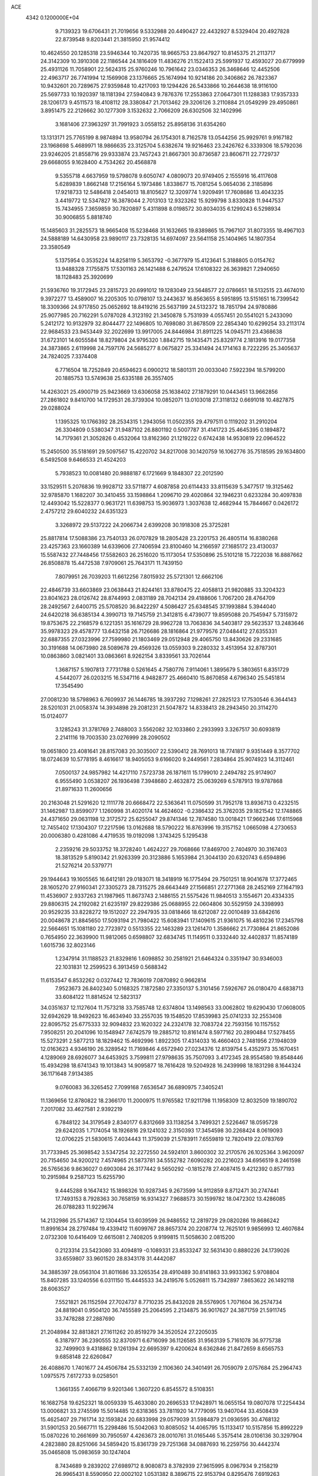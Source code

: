 ACE                                                                             
 4342  0.1200000E+04
   9.7139323  19.6706431  21.7019656   9.5332988  20.4490427  22.4432927
   8.5329404  20.4927828  22.8739548   9.8203441  21.3815950  21.9574412
  10.4624550  20.1285318  23.5946344  10.7420735  18.9665753  23.8647927
  10.8145375  21.2113717  24.3142309  10.3910308  22.1186544  24.1816409
  11.4836276  21.1522413  25.5991937  12.4593027  20.6779999  25.4931126
  11.7058901  22.5624315  25.9760246  10.7961642  23.0346353  26.3468646
  12.4452506  22.4963717  26.7741994  12.1569908  23.1376665  25.1674994
  10.9214186  20.3406862  26.7823367  10.9432601  20.7289675  27.9359848
  10.4217093  19.1294426  26.5433866  10.2644638  18.9116100  25.5697733
  10.1920397  18.1181394  27.5940843   9.7876376  17.2553863  27.0647301
  11.1288383  17.9357333  28.1206173   9.4511573  18.4108112  28.3380847
  21.7013462  29.3206126   3.2110884  21.0549299  29.4950861   3.8951475
  22.2126662  30.1277309   3.1532632   2.7066209  26.6302506  32.1402996
   3.1681406  27.3963297  31.7991923   3.0558152  25.8958136  31.6354260
  13.1313171  25.7765199   8.9874894  13.9580794  26.1754301   8.7162578
  13.0544256  25.9929761   9.9167182  23.1968698   5.4689971  18.9866635
  23.3125704   5.6382674  19.9216463  23.2426762   6.3339306  18.5792036
  23.9246205  21.8558716  29.9333874  23.7457243  21.8667301  30.8736587
  23.8606711  22.7729737  29.6668055   9.1628400   4.7534262  20.4568878
   9.5355718   4.6637959  19.5798078   9.6050747   4.0809073  20.9749405
   2.1555916  16.4117608   5.6289839   1.8662148  17.2156164   5.1973486
   1.8338677  15.7081254   5.0654036   2.3185896  17.9218733  12.5486418
   2.0454013  18.8105627  12.3209774   1.9209491  17.7608686  13.4043235
   3.4419772  12.5347827  16.3878044   2.7013103  12.9323262  15.9299798
   3.8330828  11.9447537  15.7434955   7.3659859  30.7820897   5.4311898
   8.0198572  30.8034035   6.1299243   6.5298934  30.9006855   5.8818740
  15.1485603  31.2825573  18.9665408  15.5238468  31.1632665  19.8389865
  15.7967107  31.8073355  18.4967103  24.5888189  14.6430958  23.9890117
  23.7328135  14.6974097  23.5641158  25.1404965  14.1807354  23.3580549
   5.1375954   0.3535224  14.8258119   5.3653792  -0.3677979  15.4123641
   5.3188805   0.0154762  13.9488328   7.1755875  17.5301163  26.1421488
   6.2479524  17.6108322  26.3639821   7.2940650  18.1128483  25.3920699
  21.5936760  19.3172945  23.2815723  20.6991012  19.1283049  23.5648577
  22.0786651  18.5132515  23.4674010   9.3972277  13.4589007  16.2205305
  10.0798107  13.2443637  16.8563655   8.5951895  13.5151651  16.7399542
  18.3309366  24.9717850  25.0652692  18.8419216  25.5637199  24.5132372
  18.7851794  24.9780886  25.9077985  20.7162291   5.0787028   4.3123192
  21.3450878   5.7531939   4.0557451  20.5541021   5.2433090   5.2412172
  10.9132979  32.8044477  22.1496805  10.7698080  31.8678509  22.2854340
  10.6299254  33.2113174  22.9684533  23.9453449  32.2022699  13.9917005
  24.8446984  31.8911225  14.0945711  23.4368638  31.6723101  14.6055584
  18.8279804  24.9795320   1.8842715  19.1435471  25.8329774   2.1813916
  19.0177358  24.3873865   2.6119998  24.7597176  24.5685277   8.0675827
  25.3341494  24.1714163   8.7222295  25.3405637  24.7824025   7.3374408
   6.7716504  18.7252849  20.6594623   6.0900212  18.5801311  20.0033040
   7.5922394  18.5799200  20.1885753  13.5749638  25.6335188  26.3557405
  14.4263021  25.4900719  25.9423669  13.6306058  25.1638402  27.1879291
  10.0443451  13.9662856  27.2861802   9.8410700  14.1729531  26.3739304
  10.0852071  13.0103018  27.3118132   0.6691018  10.4827875  29.0288024
   1.1395325  10.1766392  28.2534315   1.2943056  11.0502355  29.4797511
   0.1119202  31.2910204  26.3304809   0.5380347  31.9487102  26.8801192
   0.5007787  31.4141723  25.4645395   0.1894872  14.7179361  21.3052826
   0.4532064  13.8162360  21.1219222   0.6742438  14.9530819  22.0964522
  15.2450500  35.5181691  29.5097567  15.4220702  34.8217008  30.1420759
  16.1062776  35.7518595  29.1634800   6.5492508   9.6466533  21.4524203
   5.7938523  10.0081480  20.9888187   6.1721669   9.1848307  22.2012590
  33.1529511   5.2076836  19.9928712  33.5711877   4.6087858  20.6114433
  33.8115639   5.3477517  19.3125462  32.9785870   1.1682207  30.3410455
  33.1598864   1.2096710  29.4020864  32.1946231   0.6233284  30.4097838
  12.4493042  15.5228377   0.9631721  11.6398753  15.9036973   1.3037638
  12.4682944  15.7844667   0.0426172   2.4757212  29.6040232  24.6351323
   3.3268972  29.5137222  24.2066734   2.6399208  30.1918308  25.3725281
  25.8817814  17.5088386  23.7540133  26.0707829  18.2805428  23.2201753
  26.4805114  16.8380268  23.4257363  23.1660389  14.6339606  27.7406594
  23.8100460  14.2166597  27.1685172  23.4130037  15.5587432  27.7448456
  17.5582603  26.2516020  15.1173054  17.5350896  25.5101218  15.7222038
  16.8887662  26.8508878  15.4472538   7.9709061  25.7643171  11.7439150
   7.8079951  26.7039203  11.6612256   7.8015932  25.5721301  12.6662106
  22.4846739  33.6603869  23.0638443  21.8244161  33.8780475  22.4058813
  21.9820885  33.3204323  23.8041623  28.0126742  28.8744993   2.0831189
  28.7042134  29.4188606   1.7067200  28.4764709  28.2492567   2.6400715
  25.5708520  36.8422297   4.5086427  25.6348545  37.1993884   5.3944040
  24.6420218  36.6385134   4.3990713  19.7145759  21.3412815   6.4739077
  19.8595088  20.7545947   5.7315972  19.8753675  22.2168579   6.1221351
  35.1616729  28.9962728  13.7063836  34.5403817  29.5623537  13.2483646
  35.9978323  29.4578777  13.6432158  26.7126686  28.1816864  21.9779576
  27.0484412  27.6355331  22.6887355  27.0323996  27.7599980  21.1803469
  29.0512948  29.4065750  13.8430626  29.2331685  30.3191688  14.0673980
  28.5089678  29.4569326  13.0559303   9.2280332   3.4513954  32.8787301
  10.0863860   3.0821401  33.0863661   8.9262154   3.8339561  33.7026144
   1.3687157   5.1907813   7.7731788   0.5261645   4.7580776   7.9114061
   1.3895679   5.3803651   6.8351729   4.5442077  26.0203215  16.5347116
   4.9482877  25.4660410  15.8670858   4.6796340  25.5451814  17.3545490
  27.0081230  18.5798963   6.7609937  26.1446785  18.3937292   7.1298261
  27.2825123  17.7530546   6.3644143  28.5201031  21.0058374  14.3934898
  29.2081231  21.5047872  14.8338413  28.2943450  20.3114270  15.0124077
   3.1285243  31.3781769   2.7488003   3.5562082  32.1033860   2.2933993
   3.3267517  30.6093819   2.2141116  19.7003530  23.0276999  28.2090502
  19.0651800  23.4081641  28.8157083  20.3035007  22.5390412  28.7691013
  18.7741817   9.9351449   8.3577702  18.0724639  10.5778195   8.4616617
  18.9405053   9.6166020   9.2449561   7.2834864  25.9074923  14.3112461
   7.0500137  24.9857982  14.4217110   7.5723738  26.1871611  15.1799010
   2.2494782  25.9174907   6.9555490   3.0538207  26.1936498   7.3948680
   2.4632872  25.0639269   6.5787913  19.9787868  21.8971633  11.2600656
  20.2163048  21.5291620  12.1111778  20.6668472  22.5363641  11.0750599
  31.7952178  13.8936713   0.4232515  31.1462987  13.8599077   1.1260998
  31.4020174  14.4624602  -0.2386432  25.3762035  29.1821542  12.1748865
  24.4371650  29.0631198  12.3172572  25.6255047  29.8741346  12.7874580
  13.0018421  17.9662346  17.6115968  12.7455402  17.1304307  17.2217596
  13.0162688  18.5790222  16.8763996  19.3157152   1.0665098   4.2730653
  20.0006380   0.4281086   4.4719535  19.0192098   1.3743425   5.1295438
   2.2359216  29.5033752  18.3728240   1.4624227  29.7068666  17.8469700
   2.7404970  30.3167403  18.3813529   5.8190342  21.9263399  20.3123886
   5.1653984  21.3044130  20.6320743   6.6594896  21.5276214  20.5379771
  29.1944643  19.1605565  16.6412181  29.0183071  18.3418919  16.1775494
  29.7501251  18.9041678  17.3772465  28.1605270  27.9160341  27.3305273
  28.7315275  28.6643449  27.1566851  27.2771368  28.2452169  27.1647193
  11.4536907   2.9337263  21.1987965  11.8673743   2.1486155  21.5575426
  11.9840513   3.1554671  20.4334335  29.8806315  24.2192082  21.6235197
  29.8229386  25.0688955  22.0604806  30.5529159  24.3398993  20.9529235
  33.8228272  19.1512027  22.2947935  33.0818466  18.6212087  22.0010489
  33.6842616  20.0048678  21.8845650  17.5093194  21.7980422  15.6083941
  17.1409615  21.9361075  16.4810236  17.2345798  22.5664651  15.1081180
  22.7723972   0.5513355  22.1463289  23.1261470   1.3586662  21.7730864
  21.8652086   0.7654950  22.3639900  11.9812065   0.6598807  32.6834745
  11.1149511   0.3332440  32.4402837  11.8574189   1.6015736  32.8023146
   1.2347914  31.1188523  21.8329816   1.6098852  30.2581921  21.6464324
   0.3351947  30.9346003  22.1031831  12.2599523   6.3913459   0.5688342
  11.6153547   6.8532262   0.0327442  12.7836019   7.0870892   0.9662814
   7.9523673  26.8402340   5.0168325   7.1872580  27.3350137   5.3101456
   7.5926767  26.0180470   4.6838713  33.6084122  11.8814524  12.5823137
  34.0351637  12.1127604  11.7573218  33.7585748  12.6374804  13.1498563
  33.0062802  19.6290430  17.0608005  32.6942629  18.9492623  16.4634940
  33.2557035  19.1548520  17.8539983  25.0741233  32.2553408  22.8095752
  25.6775333  32.9094832  23.1620322  24.2324178  32.7083724  22.7593156
  10.1157552   7.9508251  20.2041096  10.1548947   7.6742579  19.2885712
  10.8161474   8.5977162  20.2890484  17.5278455  15.5273291   2.5877213
  18.1829462  15.4692996   1.8922305  17.4314033  16.4660403   2.7481956
  27.1948039  12.0163623   4.9346190  26.3289542  11.7169846   4.6572940
  27.0234376  12.8139754   5.4352973  35.1670451   4.1289069  28.6926077
  34.6453925   3.7599811  27.9798635  35.7507093   3.4172345  28.9554580
  19.8548446  15.4934298  18.6741343  19.1013843  14.9095877  18.7616428
  19.5204928  16.2439998  18.1831298   8.1644324  36.1171648   7.9134385
   9.0760083  36.3265452   7.7099168   7.6536547  36.6890975   7.3405241
  11.1369656  12.8780822  18.2366170  11.2000975  11.9765582  17.9211798
  11.1958309  12.8032509  19.1890702   7.2017082  33.4627581   2.9392219
   6.7848122  34.3179549   2.8340177   6.8312669  33.1138254   3.7499321
   2.5226467  18.0595728  29.6242035   1.7174054  18.1926816  29.1241032
   2.3150393  17.3454598  30.2268424   8.0619093  12.0706225  21.5830615
   7.4034443  11.3759039  21.5783911   7.6559819  12.7820419  22.0783769
  31.7733945  25.3698542   3.5347254  32.2272550  24.5924101   3.8600302
  32.2170576  26.1025364   3.9620097  20.7154650  34.9200212   7.4574965
  21.5873781  34.5552782   7.6090282  20.2216023  34.6956519   8.2461598
  26.5765636   9.8636027   0.6903084  26.3177442   9.5650292  -0.1815278
  27.4087415   9.4212392   0.8577193  10.2915984   9.2587123  15.6255790
   9.4445288   9.1647432  15.1898326  10.9287345   9.2673599  14.9112859
   8.8712471  30.2747441  17.7493153   8.7928363  30.7658159  16.9314327
   7.9688573  30.1599782  18.0472302  13.4286085  26.0788283  11.9229674
  14.2132986  25.5714367  12.1304454  13.6039599  26.9486552  12.2819729
  29.0820286  19.8686242  11.8991634  28.2797484  19.4339412  11.6099767
  28.8657374  20.2208774  12.7625101   9.9856993  12.4607684   2.0732308
  10.6416409  12.6615081   2.7408205   9.9199815  11.5058630   2.0815200
   0.2123314  23.5423080  33.4094819  -0.1089331  23.8533247  32.5631430
   0.8880226  24.1739026  33.6559807  33.9601520  28.8343178  31.4442087
  34.3885397  28.0563104  31.8011686  33.3265354  28.4910489  30.8141863
  33.9933362   5.9708804  15.8407285  33.1240556   6.0311150  15.4445533
  34.2419576   5.0526811  15.7342897   7.8653622  26.1492118  28.6063527
   7.5521821  26.1152594  27.7024737   8.7710235  25.8432028  28.5576905
   1.7071604  36.2574734  24.8819041   0.9504120  36.7455589  25.2064595
   2.2134875  36.9017627  24.3871759  21.5911745  33.7478288  27.2887690
  21.2048984  32.8813821  27.1611262  20.8519279  34.3520524  27.2205035
   6.3187977  36.2390555  32.8370971   6.6716099  36.1126585  31.9563139
   5.7161078  36.9775738  32.7499903   9.4318862   9.1261394  22.6695397
   9.4200624   8.6362846  21.8472659   8.6565753   9.6858148  22.6260847
  26.4088670   1.7401677  24.4506784  25.5332139   2.1106360  24.3401491
  26.7059079   2.0757684  25.2964743   1.0975575   7.6172733   9.0258501
   1.3661355   7.4066719   9.9201346   1.3607220   6.8545572   8.5108351
  16.1682758  19.6252321  18.0059339  15.4633080  20.2696533  17.9428971
  16.0655154  19.0807078  17.2254434  13.0006821  33.2745599  15.5014485
  12.6318365  33.7811920  14.7779095  13.9407044  33.4508439  15.4625407
  29.7161714  32.1593824  20.6833998  29.0579039  31.5984879  21.0936595
  30.4768132  31.5901253  20.5667711  15.2298486  15.5042063  10.8085052
  14.4065795  15.1133417  10.5157856  15.8992229  15.0870226  10.2661699
  30.7950597   4.4263673  28.0010761  31.0165446   5.3575414  28.0106136
  30.3297904   4.2823880  28.8251066  34.5859420  15.8361739  29.7251368
  34.0887693  16.2259756  30.4442374  35.0465808  15.0983659  30.1247404
   8.7434689   9.2839202  27.6989712   8.9080873   8.3782939  27.9615995
   8.0967934   9.2158219  26.9965431   8.5590950  22.0002102   1.0531382
   8.3896715  22.9153794   0.8295476   7.6919263  21.5958609   1.0805604
  23.8114261   2.7138839  18.3527825  23.7497636   3.6658028  18.4320289
  24.6871471   2.5028203  18.6765056  17.3740166  23.0953930  10.5618442
  18.1363299  22.5434160  10.7362908  17.6510605  23.9747128  10.8192839
  14.1655823  23.2128634  32.4284523  14.8009382  23.9089984  32.5956371
  14.6787287  22.4057825  32.4676063   4.8768232  28.9482066  31.4403545
   4.2567435  29.3979012  30.8663269   4.8656039  29.4574261  32.2507874
   7.9708551  14.1016868  12.3623201   7.2718236  13.5230654  12.6669248
   7.8437337  14.1527681  11.4149751   9.8928276   7.1724235   5.6326502
   9.0431384   7.3204567   6.0477963  10.2073780   8.0490295   5.4116259
  24.4130553  18.4400003   4.1996872  25.1435672  19.0346838   4.0295822
  24.1829301  18.5990185   5.1151037  31.2673002   6.6769387  25.5789232
  31.8922978   6.7543320  26.2997700  30.4643699   7.0758256  25.9142200
  35.1929746  15.0431324  15.1729581  34.8853316  15.2046867  16.0648593
  35.5984608  14.1769708  15.2126670  31.0689019  16.4287252   7.8780139
  30.5958713  17.1833179   8.2288183  30.3815866  15.8240993   7.5982695
  32.6314059   3.6934222  12.8795947  32.9728420   3.5148941  13.7558258
  33.2472560   4.3240878  12.5064710  26.1031604  18.9250581  14.6931494
  25.7248587  19.4127053  13.9614938  26.1563419  19.5633881  15.4044428
  28.4014719   9.9060642  31.0021738  27.8308298   9.1434218  31.0969157
  27.8375402  10.6533924  31.2014556  24.2959060  24.4600508  28.6830355
  25.2082956  24.7072844  28.5325282  23.9870994  24.1533706  27.8304995
  11.8836107  19.5033653  15.3599748  12.7150820  19.6561367  14.9110334
  11.3152750  20.2124874  15.0593552  23.0173716  28.7773046   8.6194857
  23.9526345  28.7181407   8.4245122  22.7167313  27.8685925   8.6289528
  34.7891274  20.9337591  13.9536702  35.0605836  21.2579251  14.8124250
  35.6028440  20.8696472  13.4536833  16.1185639  15.5751280  18.1486201
  16.2193871  16.4230119  17.7160008  15.2110862  15.3244516  17.9757691
   7.9059801  21.3241150   5.1006334   7.3497255  21.1410827   4.3434598
   8.7250545  20.8659288   4.9124463  31.2872284   9.5355714  15.8057517
  31.2976281   9.6865739  14.8605946  30.8246667   8.7041151  15.9103884
  13.9379302  36.0680656   0.2048111  13.1363855  36.4924091  -0.1012781
  13.7896716  35.1353446   0.0489821  12.8382466  15.5328774   8.9932144
  12.8918771  14.5821575   8.8958114  12.3992222  15.6631403   9.8337625
   9.4180158  36.3995886   0.7178369   8.9799934  36.7084130  -0.0752555
   9.5919205  37.1952774   1.2206971  11.0578997   9.5936957   5.2999637
  11.7302809  10.1271264   5.7237408  10.3314599  10.1987017   5.1500146
  23.2258320  17.9854286  12.8819792  23.5508161  17.0915462  12.7743154
  23.9816237  18.5399980  12.6884242  29.8073574  35.6474654  27.1511847
  29.0742550  36.0292208  27.6339428  29.4518407  34.8436718  26.7720335
   1.4343194  33.6462762   0.5054306   2.2255486  33.4006610   0.9848691
   1.7208942  33.7271243  -0.4042783  17.9142152  13.5927447  19.3040444
  17.8056575  12.7974280  19.8255024  17.0270339  13.9389629  19.2077416
  12.2799483   9.5905123  20.2657124  12.2173980   9.6486849  19.3123314
  11.8110575  10.3619112  20.5840156  29.7134376  27.1601365  32.3389798
  30.0311644  26.7810429  33.1584733  30.4265906  27.0173632  31.7166772
  29.6646488  21.5717254  19.6552658  28.9121907  21.9248872  20.1299398
  29.6913268  22.0740025  18.8408717  22.2983099  32.7154180  32.8695117
  22.9683645  33.3936221  32.9549398  21.6656477  33.0803693  32.2508187
   3.6093583  26.3891446  21.3043510   4.1677688  25.8002894  20.7967498
   3.2615899  25.8417872  22.0084027  21.7679723  11.7381334  32.0514724
  22.2328144  12.5326071  31.7888599  21.4309867  11.3758756  31.2320569
  15.7423279  21.7626564  21.2051854  14.9357580  22.0202885  21.6516185
  15.7221207  20.8056723  21.2074045   6.7957601   3.7835246   8.6817549
   6.9682553   3.2661649   7.8951063   5.8418418   3.8541595   8.7175659
  23.4572032  17.8279661  28.1949652  23.9440469  18.6167872  28.4336628
  23.1566020  17.4700803  29.0303025  14.0950423   7.9222933   6.4391861
  14.1119862   8.2241519   7.3473855  13.3013285   8.3115870   6.0721702
  20.1601920  26.1953477  23.2416433  19.7755682  26.0535009  22.3766717
  20.8858935  25.5727618  23.2860960   1.5261597  25.7194730  23.4866322
   0.8959159  26.3680235  23.1729333   1.1909430  24.8834908  23.1626024
   7.7518617   2.1033790  13.6996276   8.1173254   1.9211769  12.8339079
   6.9480138   1.5848591  13.7342332  18.2593234  33.8132856   8.4613138
  18.0828595  32.9393999   8.1128656  17.9123203  33.7901162   9.3531007
   6.5175425  10.1017118  12.2379407   6.4303232   9.1739120  12.0192810
   7.4333953  10.3069983  12.0500501  28.3749207  22.5303837  23.1497181
  28.8781342  23.2471920  22.7634619  27.5179532  22.9132877  23.3373963
  23.4910964  23.2913703  14.8626015  24.4071890  23.5222665  14.7086757
  23.4383146  22.3612695  14.6426957  11.9215257   7.1558039  26.7763945
  11.0058688   7.1374327  27.0547228  11.8864437   7.4091470  25.8539963
   1.3671151  28.4073571  27.5419009   0.5645408  27.9641379  27.2668319
   1.6605179  28.8776414  26.7615296  12.1333025  26.8084664  16.4184166
  11.5367700  26.2793362  16.9479467  11.7620949  26.7778136  15.5366587
   5.8484292  15.8675838   6.3889104   5.5182934  15.4282583   7.1726421
   5.1822425  16.5234852   6.1834340  16.7476172   1.5902324  18.5004536
  17.6084387   1.2989372  18.8010617  16.7947116   2.5458484  18.5289484
  14.8722816   0.2227425   7.8298131  14.6513609   0.6650835   8.6494230
  15.6447723  -0.3014655   8.0412274  22.0234984   5.8440424   9.4481325
  22.5817711   5.1089367   9.7014759  22.4887610   6.6183534   9.7646844
  32.4185889  26.8263705  30.6822480  33.1441373  26.2723107  30.9700484
  31.7304992  26.2095030  30.4327707  20.5101204   1.5547007  16.4085191
  20.6091942   2.3042086  16.9955916  20.3010801   0.8223188  16.9883041
  33.9193298   4.4734092  26.1636381  33.8331614   5.1364602  26.8485982
  34.1967118   4.9633690  25.3895384  25.5042415   0.2448721  12.9122533
  26.3893768  -0.1081490  12.8220121  25.4742666   0.5911575  13.8041164
   5.3251670  27.9542644   5.3648076   5.2473783  27.3963635   6.1387116
   4.4939936  28.4274306   5.3261249  26.6493265  23.7469293  17.5392560
  27.1332872  24.5403867  17.3102597  26.7997858  23.6371942  18.4781660
  34.1318402  13.7749061  27.7824226  33.6225671  13.0943531  28.2225594
  34.0345512  14.5459653  28.3412021  34.4061367  23.1066085  21.5791737
  33.5306416  23.2931905  21.2401643  34.9633718  23.7783111  21.1860626
  21.7106739   8.8385733  21.3818311  21.6315534   7.9528744  21.7361039
  22.5953001   8.8727982  21.0178299  25.7467181  28.8681450  27.1865655
  25.7081047  29.4722284  26.4450642  24.9148112  28.3957904  27.1542551
  -0.1927927  29.4797938  24.1395904  -0.2496416  28.7475723  23.5257079
   0.7304831  29.5110927  24.3902176   2.0104827  11.1112890  13.1253253
   1.5171034  10.7634616  12.3824762   2.5653072  11.7929845  12.7462569
   0.8193824  17.3721675  20.4836377   1.7072091  17.5908194  20.7668110
   0.7349957  16.4354972  20.6618497   8.5817139  29.5844516   3.2577671
   8.2277436  30.0495575   4.0157996   8.1530566  29.9919321   2.5051421
  19.4632571  32.2602306  16.6176112  19.9486970  32.9835379  17.0143561
  19.2547137  31.6811325  17.3506779   9.0382784   2.4423989  24.8763470
   9.5969068   3.0551693  24.3981435   9.0557162   1.6424136  24.3510363
  23.8951942  30.7176802  16.2969611  23.2063480  31.0292235  16.8840416
  24.5181354  30.2741933  16.8727175  26.8997633  10.5795952  17.8835210
  27.4218175  10.4103418  17.0992732  26.0901583  10.9687953  17.5529232
  24.5086427  11.3463448  30.4794357  24.1407080  10.4701736  30.3646316
  25.2847419  11.3554976  29.9192410   8.0359566  26.1320302  25.6861651
   8.0065573  27.0797096  25.5547451   8.9683187  25.9162946  25.6663941
   8.5580601  31.1122497  26.0774868   7.9942272  31.1720127  26.8486889
   7.9633640  30.8836069  25.3631403  19.2846785  18.9373289  28.7745674
  18.9281494  18.0821440  29.0149370  19.4200828  18.8830608  27.8285481
  33.9953689   2.8891210  21.1704480  33.1217012   2.5012034  21.2200125
  34.5865824   2.1396148  21.1001710   8.3444421   0.4341061  20.5201288
   7.7786113   1.2037742  20.5807780   9.0019107   0.6711217  19.8660719
  14.6082894  18.6263547  20.0419049  14.1175312  18.0989399  19.4116496
  15.3305439  18.9959455  19.5339848  11.7116811  21.2613798  32.1352599
  12.4816097  21.8240376  32.2180725  10.9821705  21.8696295  32.0166072
  23.0466797  35.7754268   3.5532046  23.1221256  36.2742142   2.7397238
  23.5740630  34.9908843   3.4028993   6.9109225  22.3813567  31.8886278
   6.6597583  23.2681157  31.6301578   6.1503257  21.8433488  31.6689194
  10.4906584  25.5673652  28.1317558  10.4973538  25.5328028  27.1752034
  10.3669128  24.6579065  28.4034243   1.3051822  20.4456223  11.6630784
   0.7812386  20.3028284  10.8748367   1.9650483  21.0868354  11.3991576
  27.6222714  35.0124569   4.2639312  27.6134474  34.3552574   3.5680556
  26.9064731  35.6074154   4.0405730  23.1115210   2.9985995   4.7872793
  22.3599404   3.5052145   4.4795461  22.7570568   2.4408059   5.4797050
  27.6876719  18.1215212   2.1772415  27.6492797  18.7089954   2.9319812
  26.7879373  18.0902146   1.8520809  12.7872766  12.6131863   8.9216340
  13.3721577  12.1957294   9.5539912  11.9075924  12.4273571   9.2500471
  28.3477277  16.5438994  11.7117844  27.8598023  17.2524500  11.2921220
  28.4427728  15.8808132  11.0280337  33.1246681  32.6454141  15.2210916
  33.3149221  32.3228093  16.1019783  33.6916117  33.4097718  15.1183105
  27.3398257  34.4699589  23.3325631  26.9132414  34.4267748  22.4767636
  26.8287496  35.1140021  23.8227074  16.9205759   2.1137021   0.4882241
  17.4375541   2.8453940   0.1511896  16.7110599   1.5916650  -0.2862513
  26.4006976  22.7155708  11.9493733  27.3127979  22.6630188  11.6638156
  26.4511669  23.0065229  12.8598850   1.1240415   2.5582929  25.7445467
   1.6221860   3.2618053  25.3284287   0.2914986   2.9644966  25.9855919
  23.2625496  21.7383054  32.8157209  22.6853552  21.0948941  33.2269390
  23.3929181  22.4072454  33.4878482  20.1190399  30.1810907  27.1926894
  20.4259115  29.2858051  27.3359559  19.8600323  30.2009619  26.2714120
  22.3530309   6.3650087  29.7385859  22.4088139   7.0558685  29.0784095
  23.0529819   5.7547705  29.5064010   9.4826714  33.4579258  24.4169502
   9.3670937  32.5845389  24.7912080   8.6074264  33.7101839  24.1227665
  10.9608592   9.8011352  32.5659986  10.7899884   9.9836926  31.6420355
  11.9154714   9.7913332  32.6356506   8.7803915  13.0179527  29.6939080
   9.0268807  13.3844409  28.8446959   8.3707922  13.7470350  30.1596325
   8.4868182  24.8897806   0.5580238   8.6829816  25.3886806  -0.2349772
   8.5178209  25.5373759   1.2622191  25.9545726  32.5087107  19.4017101
  26.2346559  31.8265169  20.0119533  26.3558301  33.3101370  19.7377759
  30.5989548  14.9561504  22.3158148  30.9216849  15.8499840  22.4304388
  29.6890559  14.9903327  22.6110223   6.1039400  36.4019830  12.5724330
   6.3731933  36.5172246  11.6611406   6.9167331  36.2091282  13.0397725
  29.3643498  27.0774544   3.8179857  29.8666297  26.2647841   3.7587086
  29.5389458  27.4030646   4.7010067  22.4935202   9.2410532   4.0717286
  21.7580102   9.0392473   4.6501154  22.1558228   9.9140377   3.4807259
  21.9970812  29.9852024  32.1957537  22.0606101  30.9400524  32.1743644
  22.5582508  29.6916868  31.4780009  29.7522879   1.9001164   7.3720993
  29.9561470   1.7540066   8.2958553  30.6055257   1.9195645   6.9386955
  31.5799974  14.4476518  24.8756925  31.2696290  14.3501589  23.9754711
  32.3304928  13.8565547  24.9356315  10.8961148  35.0861235   7.3525530
  11.1982729  34.9752944   6.4510823  10.7712676  34.1934748   7.6747692
  15.3952182  27.4544457   8.5069898  16.3264468  27.6016893   8.3415678
  14.9901530  28.3117171   8.3756897  33.4877843   6.0247505  30.1142230
  33.5071517   5.4494013  30.8789647  34.2935258   5.8198317  29.6398594
   2.9535889  23.3765432  21.4406517   2.9672296  22.5559687  20.9480023
   3.6894862  23.3033089  22.0483719   4.4206742  37.1353032  25.6932611
   3.8823656  37.5513059  25.0199132   4.7406335  37.8624676  26.2271993
  23.0359434   6.7376747   4.4797829  23.9161218   6.4808635   4.2048907
  23.0024964   7.6816527   4.3248031  20.0795730  30.0002605  10.5490887
  19.1969647  29.6327074  10.5028374  20.5638529  29.3909856  11.1063040
  30.2452874  11.3957451  25.0127265  30.7825689  10.7493030  25.4706273
  30.2700071  12.1696051  25.5755422   6.9603250  18.9362917   6.6328763
   6.3405640  18.6396956   5.9664239   7.6814663  19.3212932   6.1349195
  15.5211463   4.0991715  22.0736003  15.3407764   4.8068416  22.6923907
  15.1173418   4.3879113  21.2551853  11.7500973  23.2113499  21.8535599
  12.2462170  24.0296461  21.8756613  10.9489995  23.4037125  22.3408695
  31.5118079  10.6077229  18.5670618  31.0344047  10.0263939  19.1589864
  31.0951171  10.4769992  17.7152919  22.0532499  18.4440292   2.5979551
  21.7002668  18.9381965   3.3378426  22.9251281  18.1728169   2.8851905
   8.0057651  16.0538080  22.3566339   8.9037391  16.3844374  22.3329994
   7.4810598  16.7582919  21.9763463  29.6252981  24.9708544   9.9384847
  29.3420717  24.1245563  10.2845977  28.8381117  25.5149172   9.9622538
  28.0299203  29.8325875  32.5328508  28.5815126  29.0523688  32.4759590
  27.6192841  29.7732219  33.3954547   4.6462490   4.6176190  28.0573451
   4.5142935   4.9404924  28.9487330   5.5965563   4.5484780  27.9658714
   6.2072576  28.0939319  12.8953144   6.6419946  27.3517773  13.3153645
   6.7751654  28.8414013  13.0824030  31.5723411  17.5430198   0.8422980
  30.9693338  17.0154116   1.3659807  32.2774130  17.7725426   1.4476283
  29.0087659  17.4038655  25.0135867  29.1815280  18.3320861  24.8561334
  28.6754846  17.3710140  25.9102897  19.4761962  32.4808141  12.0790354
  20.3152687  32.8141273  12.3969844  19.7115331  31.8462207  11.4021753
  32.8233847  19.2173110  13.3092884  32.9185715  18.6756139  14.0927012
  33.4872113  19.8998335  13.4079239  33.6787723  33.9493876  19.6499787
  33.4338969  34.2994309  20.5065635  33.9980671  34.7091640  19.1631292
   1.3183506  15.9908035   2.3250613   1.0762266  16.9147511   2.2623837
   1.2311748  15.6592024   1.4313763   8.8952179  21.8918310   9.2235457
   8.4882869  22.6602276   8.8232887   9.1679623  22.1899186  10.0912933
  29.6450613  37.7182189  22.5877964  29.8314885  37.8055964  23.5225915
  29.6690827  36.7751139  22.4259077  32.8249200  20.8529045  25.5018751
  32.4027609  20.0599895  25.1712707  33.1763531  21.2805408  24.7209437
   3.2558147  31.5801410  26.3613868   3.6842440  32.1781107  25.7489227
   2.6138736  32.1240929  26.8177418   9.5949033  26.4283086  19.4653199
  10.1104452  27.2257888  19.3450126  10.1589329  25.8544085  19.9837223
  25.0329356  16.8957796   2.1499577  24.7538263  17.3512617   2.9442284
  25.4585386  16.0994003   2.4675643   5.8827877  21.2542045   1.9557889
   5.1704050  21.7646856   1.5708840   5.6958743  20.3510712   1.6995753
  13.4344272   3.1750502  15.1322583  14.2848791   2.8560215  14.8302912
  12.8017857   2.5627874  14.7565844   7.4401875   8.7152616   1.4523955
   8.3377017   8.7954397   1.7753068   7.4138427   9.2753065   0.6765814
  29.1311083  12.3790329  29.1619227  29.2336257  13.1512403  28.6056694
  29.9940952  12.2513367  29.5558507  26.8033746  36.3415688  15.1767706
  26.2671248  35.9220817  14.5039419  27.7051644  36.1812322  14.8987432
  20.7089465  21.3957888  13.7093169  20.4445604  21.9156324  14.4683258
  21.5186943  20.9655602  13.9839869  16.2128615  16.3473280  23.1056471
  16.4703862  16.4723969  24.0190313  15.2965781  16.6225296  23.0753048
  21.1091882  -0.2665199  33.1102875  21.1045630   0.6606369  33.3481756
  21.1268693  -0.2681502  32.1532522  22.9952279   8.2278716  10.1265044
  22.3217936   8.7289399   9.6664515  23.6002552   8.8901501  10.4605120
  34.5276147  26.9938976  26.0135869  33.9039399  27.6106875  26.3967732
  34.2930535  26.9611985  25.0861476  13.1793997  19.6146271   2.4818288
  13.6059180  18.8724429   2.0534871  13.0252134  19.3173891   3.3785494
   9.6074057  22.8902508  31.4878199   9.5972541  22.9367948  30.5318060
   8.6843942  22.8320968  31.7345987  20.5378803  27.0621696  31.1976802
  19.9494021  26.5974843  30.6027071  21.4148198  26.8706619  30.8652142
  17.3929458   4.0876203  18.5514005  18.3421479   4.2023777  18.5058150
  17.0660797   4.4699749  17.7370324  19.5571983   7.2606359  29.3381011
  18.7017063   6.8708137  29.5181118  20.1483629   6.5125255  29.2539168
  27.3767165   6.1487700  16.7747717  27.3870297   5.1962015  16.8682530
  27.1974194   6.2963760  15.8461723  21.5852567  19.2119958   0.1944749
  20.6813140  19.4856542   0.3501368  21.8918536  18.9022226   1.0466901
  25.0716323  14.7706720  11.0233314  25.6445685  14.0338578  11.2356538
  24.2985452  14.6388263  11.5721345  26.1734977  30.3671895  17.6260114
  26.1056568  31.1548607  18.1656442  27.0432231  30.4222980  17.2300660
  31.5206785  23.5186444  12.5654281  32.3645896  23.2031051  12.2421932
  31.6958049  24.4126613  12.8591905  30.3678522  11.4391847  21.4905664
  30.6396986  10.9074237  22.2386049  29.4553977  11.1921733  21.3400872
   4.1977474  33.4409227   1.1769537   4.7648258  34.0791910   1.6096979
   4.7118768  33.1302047   0.4317308  13.5187372   5.1502705  28.4951673
  13.6582453   5.5978517  29.3296973  12.9841435   5.7578221  27.9839703
  25.2143762  20.2132321  12.4260411  24.7684399  19.8311579  11.6701364
  25.6977096  20.9577682  12.0678699  33.5955896  31.3027472  12.6077311
  33.1101842  31.6067641  13.3746647  34.2278458  31.9997659  12.4326631
  29.0324591  32.3022550  13.4270037  29.6453366  32.8345852  13.9341897
  29.0419198  32.6931261  12.5532977  20.5808380  31.0248754   5.2756802
  21.3790509  31.5167010   5.4685414  20.5520098  30.3425273   5.9463530
  30.1687642  22.6601763  15.6678229  30.7378032  22.7121270  14.8998857
  29.7981103  23.5387574  15.7511462  13.6647504  16.5862088  14.7455115
  14.0041073  15.7992817  14.3191145  14.1782392  17.3019379  14.3709544
  10.4847178   4.1874179  18.1485376  10.6257721   5.1319045  18.2139638
  11.2870612   3.8525971  17.7480729  29.3428116  25.3149719  16.0549517
  30.2862210  25.4767104  16.0477928  28.9503011  26.1877985  16.0734185
  18.4112626  30.0385109   1.5142384  18.7840382  30.9181712   1.5731275
  18.5909239  29.7619070   0.6156596   3.6931771  35.7589450  30.3783257
   3.7534099  34.8217160  30.5632732   4.6003496  36.0368857  30.2517594
   0.9660870  21.8959303   5.8593914   0.4621857  22.6887965   6.0429084
   0.5525911  21.2197574   6.3960881  13.3091172   8.2203560   2.6823008
  14.0273145   7.7843248   3.1408868  13.3545317   9.1301551   2.9762992
  30.7501874   5.8400257   1.9047044  30.8473219   5.3273770   1.1022158
  30.0953014   5.3639189   2.4152713   4.5110730  28.8917928  16.8118749
   3.9493473  28.8668221  17.5865184   4.5264322  27.9876782  16.4979120
  26.5666309  25.8816505  28.4288858  27.2353504  26.3984641  27.9794975
  26.7027841  26.0693949  29.3575656  11.3506059  32.8622846   2.4670926
  10.9281494  33.3601319   1.7671565  12.2862489  32.9264452   2.2755529
  32.2907051   0.2950092   5.3464940  33.0411893   0.6224790   4.8507432
  32.2563646  -0.6390179   5.1399849  27.3851241  12.6083024  15.2252759
  28.0468839  12.3026083  14.6049074  26.6773711  11.9676337  15.1555541
   9.8162293   1.1552998   1.9003342   9.2031826   1.8895157   1.8638283
  10.3485318   1.3261354   2.6773163  20.1062150  13.5814372  29.7162964
  19.3380649  13.0642833  29.9586372  20.5501528  13.0541267  29.0521468
  26.4833211   2.6063061  19.7671198  27.0165426   3.3408195  20.0710882
  26.8060646   1.8543591  20.2637527   2.0811494  26.2065054  18.0778130
   1.9099894  25.2742532  17.9442390   2.8679592  26.3819215  17.5616819
  11.8472842  15.2997717  17.3129298  11.5932197  14.4800480  17.7368826
  12.4806444  15.0376135  16.6448282   2.6429410  20.6248312  20.4397937
   1.7287427  20.5451989  20.1675220   2.8873138  19.7425783  20.7193354
  31.7176546  35.1329324   4.4689501  32.1653429  34.3920615   4.0603950
  31.0358563  34.7327774   5.0086342  31.6747467   1.2186729  20.9467363
  30.9160535   1.1983709  21.5300067  31.8437536   0.2991355  20.7415061
  26.9094216   0.5029272  21.8363778  26.5233613   1.0790548  22.4961250
  27.7831458   0.3046414  22.1733061  14.7820039  23.8781267   5.7363597
  15.5888426  23.4937215   6.0791072  14.1293922  23.7110685   6.4163755
  13.3251617   8.3284119  22.7333956  12.4784309   8.2396328  23.1708850
  13.1157756   8.7126746  21.8820839  22.1499091  19.7005043   7.9461980
  21.5424039  20.3810907   7.6564200  21.6693098  19.2223767   8.6219569
   6.0850789   0.1930577   7.2325625   5.1532602   0.0193091   7.3658186
   6.1358474   1.1399088   7.1016903  18.6207255   7.9661668  23.5408819
  17.8780704   8.5172190  23.7879381  19.1660011   8.5306618  22.9929296
  16.9257729  11.2583626  17.8251775  16.9191616  11.0347896  18.7558779
  16.8916536  12.2148065  17.8083610  25.5153440   6.0471695  11.6440028
  24.8485966   5.7134408  11.0437488  26.3017699   5.5443824  11.4319388
  13.0228122  20.6054304  21.9171403  12.3898904  21.3234712  21.9248412
  12.8780522  20.1675400  21.0783743  31.6106519  26.1892614   0.9572330
  31.6298739  25.2918244   0.6248639  31.5013461  26.0920435   1.9031890
   1.5199011  13.5792637   0.1757077   1.0648400  12.9119571   0.6893741
   2.2397032  13.8650002   0.7382656  28.9972071   4.3524206  23.7200798
  28.6007771   3.5111019  23.9464817  29.9397148   4.1979130  23.7836286
  11.2741395  33.2782957  10.6029068  11.8922399  32.6070960  10.3136411
  10.6748873  33.3863124   9.8643534  32.6900961  12.1787551  20.5147896
  31.8353572  12.1673391  20.9455132  32.5203122  11.8379804  19.6365654
   4.7227330  26.8925774   7.8092660   4.8833622  27.7978685   8.0754954
   5.1342038  26.3650120   8.4938085  27.0127336  18.4413899  27.0931085
  26.3827771  18.7060419  27.7634412  26.7591969  17.5467428  26.8660457
   5.4406318   7.2717103   3.3566855   5.5471592   7.7705673   4.1666395
   5.8755287   7.8026288   2.6894359   7.0815823  18.6321846  23.4652855
   6.2070341  18.2559194  23.5643895   7.0929609  18.9802006  22.5736649
  34.6116897   0.9095266   1.1886807  34.6813462   0.9998896   0.2383048
  33.6836053   0.7353026   1.3453241  31.6799851  30.4458621  20.3239459
  31.6536988  29.6354935  19.8151791  31.2678513  30.2188116  21.1575080
  13.8996171  28.5306001  23.8864397  14.3728108  28.7369802  24.6924960
  12.9794647  28.5045070  24.1488714  18.9063199  15.8691128  10.6406670
  19.4336053  15.8491861  11.4392939  18.4746725  16.7232454  10.6599010
  20.3603134  12.9891725  20.4046349  19.6252984  13.3770417  19.9297221
  20.7541918  12.3799318  19.7802011  35.0556949  27.4554217  22.5043787
  35.6714562  27.6766004  21.8057015  34.3005804  27.0829302  22.0490943
   3.1124249  23.5246899   6.0692241   3.9481669  23.0621675   6.0072547
   2.4524890  22.8483616   5.9165928  27.1206758   8.1492796  21.4097809
  26.9273114   7.3513440  20.9177028  27.7834455   7.8830111  22.0470165
  14.0338181  21.4023529  17.8814663  13.9993834  22.3279799  17.6400939
  13.1893126  21.2320400  18.2986423  31.0161231   9.8505902  32.7119206
  30.3260964   9.9224741  32.0524302  31.6294086   9.2119483  32.3482597
  11.8036804  36.4184885  18.4164878  12.6402248  36.6552534  18.8169472
  11.5586460  35.5966894  18.8417362   5.0227771  35.5633532   8.6188815
   5.7676678  35.3816627   8.0458560   5.0303954  34.8485906   9.2555040
  17.2070171   8.2630236   6.2724703  16.7347780   7.6167001   6.7973397
  17.6992363   8.7775719   6.9121517  33.2389516   4.3917116   2.6020694
  32.7289163   3.6098383   2.3904803  32.6758975   5.1218223   2.3448918
   0.0671409  36.5927063  11.3666040   0.5492610  35.9621903  10.8315885
  -0.6003680  36.0694327  11.8102802   5.3053951  16.2864703  19.6249059
   4.7394668  16.2246642  18.8554014   6.0101481  15.6614944  19.4547293
  11.3990987  29.4701308   0.1454141  10.5104600  29.3668300  -0.1950004
  11.4782121  28.7933962   0.8177259  16.1817432   6.2420223  16.1966941
  16.8241338   6.8183969  16.6106486  16.5637603   6.0301945  15.3449759
  30.1171985  18.2328835  27.7798084  29.6106081  18.7811957  27.1806825
  30.0820925  18.6965389  28.6164822  17.7270836  15.1589448  14.1304198
  18.3529731  15.8094073  14.4488420  18.2008173  14.3284337  14.1758021
   5.9546830   3.6469705  31.7535793   6.7232927   3.1510733  31.4715208
   6.2890964   4.5258192  31.9325330  31.2600253   9.5016823   7.1931156
  32.1787558   9.2530445   7.2948275  30.9950863   9.1052553   6.3631248
  34.9438318   6.2585999  24.3743528  34.8744108   6.2324025  23.4200330
  35.2393228   7.1480693  24.5686750  21.2874557  11.5408227  26.1789244
  21.4293704  11.1980153  25.2965554  20.4414489  11.9858936  26.1297683
  28.8265040  23.4663727  31.8926552  29.0702535  23.8754409  32.7230053
  28.1183925  24.0144591  31.5544080   6.2979790   3.4577613  25.7090317
   6.8651817   2.8175250  25.2793686   6.7994529   3.7490690  26.4705405
  10.2771827  16.6341877   2.0494442  10.3631860  17.4611915   1.5752079
   9.8258637  16.8688726   2.8602869  15.2289823  22.6079265  13.9353013
  15.0382056  22.1843537  13.0983890  15.3119076  23.5369391  13.7201485
  26.7734895   0.6972845  32.7278991  26.7648395  -0.2587431  32.7744639
  25.8765789   0.9555469  32.9402286  19.3176859  10.8106614   3.0987993
  19.0364736   9.9389092   3.3766474  20.0546436  10.6482393   2.5099492
   6.5132203  16.1678539   0.5139810   7.3289105  15.9212645   0.9499568
   6.7094373  16.0952174  -0.4200718   2.3571543   0.7419869  10.5686260
   2.5187928   1.3982858   9.8908527   1.4654805   0.4377168  10.3996015
  12.6241431  31.9094031  17.9323256  13.4860737  31.6239997  18.2353972
  12.8106055  32.5059778  17.2073689   6.2462703  13.0203240  26.1663229
   6.9999224  13.5905291  26.0143150   6.2590955  12.4057118  25.4326205
   9.7283531  16.9035686  16.7511786  10.5331615  16.3875726  16.7987532
   9.1212295  16.3551261  16.2543451  17.1783018  16.3911368  25.6275092
  17.2656679  15.4570930  25.8176703  17.4606804  16.8267273  26.4317200
  24.4023017   8.7256823  20.9304994  25.2664098   8.5912455  21.3196983
  24.4727274   8.3469223  20.0542500  29.5972467  33.4271298   1.4455797
  29.9165612  33.5908599   0.5581888  29.8000564  34.2303426   1.9251100
   2.8447470  31.2345909  31.4952118   3.1740199  31.3425077  30.6029309
   3.4423511  31.7517764  32.0352307  24.3660482  11.4260069  21.3022539
  24.4232743  10.4918561  21.1014574  24.5914081  11.8618927  20.4803973
  23.6560095  20.6851036  21.0278691  22.8188365  20.8687394  20.6016637
  23.4499992  20.0185716  21.6832520  34.1891546  32.0038738  23.1006639
  34.2761361  31.3605869  23.8041182  34.7921919  32.7066636  23.3428712
   7.9200480   4.2600894  28.0680144   8.2006179   4.4662094  28.9596572
   8.3905467   3.4558578  27.8487559  33.7305072  16.7823369   7.2055021
  32.8075159  16.6301412   7.4083700  34.1104597  17.0842289   8.0305652
  25.7671123  28.6715494  31.2531516  25.3946189  29.5344561  31.0718438
  26.7136255  28.8141783  31.2518617  23.7935679  23.9784757   1.5405357
  22.9868459  24.4589940   1.7263685  24.3880879  24.2255427   2.2488688
  31.7029114  30.7655788  26.5426618  32.4926605  30.2248638  26.5551314
  31.9562195  31.5482618  26.0533008  23.8934492  14.3376708  15.1730419
  23.5893525  14.5984254  14.3036949  24.5596106  14.9870017  15.3984975
  29.8177728  33.4074768  17.9212104  29.5992309  34.3249791  18.0844916
  29.9357481  33.0305353  18.7931214  29.8030229  20.1982908  24.2051640
  29.5348476  20.8856781  23.5953996  29.3819359  20.4338323  25.0318669
  17.4192540  29.1794784  23.6432289  16.8457551  29.2777315  24.4032797
  16.8393842  28.8808606  22.9426504   3.9489966  24.3614923  31.1720831
   4.4968990  24.6952041  31.8824853   4.4712059  23.6652108  30.7736848
  35.1453588   7.9326866  21.7897793  34.3003114   7.8206541  22.2251819
  35.0786788   8.7813947  21.3521947  33.2700000  14.7836139  19.9461194
  34.0393845  14.8450964  20.5122459  32.9515416  13.8896279  20.0710398
  21.1023560  20.8162457  29.1241572  21.6965207  20.5676311  29.8322468
  20.3722387  20.2015727  29.1972167   3.3387739   2.4179733  12.6020894
   2.8968249   1.8493857  11.9715173   4.0146533   2.8629067  12.0907646
   8.3304712  34.6855713  10.3754371   8.8330052  35.3501391  10.8466494
   8.2509740  35.0311273   9.4863347  16.0149066  24.6023548  21.1292974
  15.9964826  23.6478867  21.1991767  15.6240746  24.9099722  21.9471322
  18.5781614   1.5937265  29.1463353  17.8680554   2.0722586  29.5741067
  18.6892914   2.0331814  28.3032686  24.7007273  31.2419132  30.9510258
  25.1616253  31.7447111  30.2794611  23.8193284  31.1217855  30.5975614
  29.0663657  18.9751306  20.7867237  28.3794725  19.2946952  21.3717775
  29.3759938  19.7577991  20.3308812  34.1380824  35.1866774  25.1050455
  35.0930359  35.1394407  25.1504807  33.9131017  35.9718763  25.6041229
  13.7090269  16.4977763  21.5846901  12.8213687  16.7002223  21.8801734
  13.9364931  17.2190541  20.9979626   1.2725424   2.3771173   2.2647760
   1.6659663   2.2196143   3.1230547   0.5839689   1.7162063   2.1920085
  33.6387263  17.1545863   2.7691970  33.2273499  17.4280813   3.5890761
  34.0164482  16.2971626   2.9651116  21.8525280  25.5540661   2.0042461
  20.9789292  25.5015746   1.6165587  22.1638450  26.4298487   1.7755137
  27.5917540   7.0796724   7.9478333  26.6456627   7.1170829   7.8073213
  27.7738104   6.1535306   8.1070461  20.3679088  37.0765174  18.1801446
  19.9751257  36.4071346  18.7403944  21.2630605  37.1671692  18.5068212
   1.8225076  31.4930968   9.5667427   1.5857811  30.7738907  10.1523492
   1.0432923  32.0484894   9.5423582  34.9261506  23.5951409   7.6894013
  35.3997234  22.9872918   8.2572746  34.7936647  24.3739876   8.2298430
  24.8856610   8.6247598  12.5269188  24.7591612   7.7428128  12.1770630
  25.8202850   8.7963457  12.4117319  13.6997816  24.1568540  18.1993587
  12.9805083  24.7824032  18.1123759  14.4595191  24.6948805  18.4219754
  26.8561916  35.6285759   1.7244701  26.6102909  35.3764998   0.8344014
  26.0258784  35.6741462   2.1985325   4.5315189   2.8720142   6.7932304
   4.3975630   3.7485492   6.4327112   3.9788761   2.8472940   7.5743877
   4.2492949   1.6097149  18.8936739   5.1547197   1.7988102  19.1400086
   4.1151303   0.6988088  19.1553642  30.9571381  34.2649663  32.7424305
  31.7991793  34.5933769  33.0576211  31.1865305  33.5613621  32.1353456
  16.9920323   5.8696770  10.4747525  16.6557602   4.9740695  10.4425018
  17.9434511   5.7695801  10.4428985   5.8336357   3.8661957   3.9484068
   5.2911959   4.5380033   4.3615235   6.3476481   3.4980354   4.6670731
  34.6297286   3.5465356  15.6982661  34.1930697   2.9311842  16.2872513
  35.4586874   3.1210744  15.4790814   0.9992840  25.3106366  20.6363736
   1.6059067  24.6359237  20.9413378   1.5127501  25.8338948  20.0209183
   3.4786245   2.7684242  21.8498325   3.4215291   2.6384894  20.9032127
   4.3207657   3.2039801  21.9814423  20.6064544  29.6583195   7.6400965
  21.5121762  29.5303634   7.9221022  20.1450886  29.9317158   8.4329571
  32.9933751  11.5563988   0.8093426  32.5811737  12.4197250   0.8408050
  32.4180106  11.0365849   0.2481109  22.4981785  15.2476441  18.1173622
  22.5591180  15.9691785  17.4913379  21.5656303  15.1888499  18.3250371
   5.6702590  35.7193594   2.1111271   6.1382515  35.9914320   1.3217024
   5.5401605  36.5297148   2.6037023   2.2777181   5.4962067  19.3327327
   1.5782472   6.1473561  19.2781724   3.0159946   5.9693451  19.7165552
   2.1746773   4.8541239  24.6706448   1.9105736   5.5950820  25.2160456
   1.8799896   5.0876188  23.7903772   1.9807797  33.7924972  21.6121976
   1.6957571  32.8791081  21.6389242   2.8443731  33.7619662  21.2004863
   3.2678164  13.8148721  12.3959987   2.5023346  14.0460053  11.8698362
   4.0153606  14.0225384  11.8353881   7.0230822   7.5488828   7.0299379
   6.8392156   7.3042956   7.9369119   6.7630434   8.4682844   6.9723848
  11.9857513  14.4152549  29.6826174  11.3230806  14.5952225  29.0157509
  12.2264836  13.4998417  29.5401446  13.9914466  37.5552683   2.5843168
  13.8554477  36.8438184   1.9585571  14.9379373  37.6980423   2.5826587
  24.0017676  34.8615168  27.9106383  23.1272891  34.5412008  27.6894666
  24.0086669  34.8979841  28.8671185  30.9042080  30.9486956   7.4163763
  31.8224612  30.7126863   7.5480676  30.7913768  30.9507178   6.4658518
   1.5656624  33.4670860  27.3134004   0.9930527  34.1530293  27.6566668
   2.2321737  33.9390731  26.8141784   7.7247047  15.5692356  31.0770767
   8.4058743  16.1048622  31.4837018   7.6742270  15.8891991  30.1763508
  24.8170870  22.1644557  23.7877546  24.8885621  21.4702056  24.4428422
  23.8855637  22.3841263  23.7722245   2.7179578  33.2720596  12.4838295
   3.6054708  32.9630684  12.3019590   2.7455400  34.2085827  12.2878817
  11.9970269  16.2184081   6.2350207  12.1689311  16.0447589   7.1605080
  11.1671849  15.7752800   6.0582963  35.0358832  23.1396365   2.6887769
  35.4286242  23.8738821   3.1608678  34.9980896  23.4329443   1.7784066
  15.0570222  14.6373069  13.4063461  15.8741217  14.8903398  13.8359442
  15.0611315  15.1206715  12.5801659  10.9323210   1.6502801  13.3594424
  10.6872732   1.9917381  14.2194365  10.5172385   2.2477397  12.7373649
  33.2303580  32.9730726   3.4812692  33.5154630  32.4876992   2.7070860
  33.1503481  32.3079299   4.1649471  17.1478916  -0.1697474  14.3266323
  17.8900484   0.3681301  14.0507285  16.4174136   0.4453788  14.3918504
   9.3362524  16.3104397   8.6696905   8.9639450  16.4963670   7.8076869
   8.5832507  16.0678749   9.2085621  31.1313579  31.8074372  31.5832268
  30.7800237  31.3936881  30.7948057  31.2237530  31.0895386  32.2095786
  20.0449108   3.0037567   2.5366133  20.0958218   3.7640516   3.1159160
  19.7215670   2.2975849   3.0960791   2.0575804  29.5070021  33.6055819
   1.6991126  28.7267568  33.1825571   2.3852467  30.0421786  32.8827731
   9.0730392   5.8314910  11.6431989   9.0893475   5.4042967  10.7867697
   9.9351476   6.2395470  11.7237671  16.4072375   8.4581499  11.2042722
  16.5313972   7.5967296  10.8058109  15.6200882   8.8050519  10.7844069
   3.0246449  10.5299215  23.0439922   3.8192874  10.9009433  22.6604328
   2.8254973   9.7712985  22.4952999   7.9133492  13.9647883   3.7147335
   8.0992734  13.4021402   2.9630081   6.9611860  13.9334610   3.8076620
   5.9791973  25.7860297   9.7559058   6.6733696  25.9021457  10.4046535
   6.2829025  25.0630972   9.2069399  16.4243784   6.1229126   7.7407124
  15.5406787   5.7877719   7.5890964  16.5705780   5.9973226   8.6783075
  12.2715477   3.2788082  32.5169319  13.0392574   3.8503049  32.5325860
  11.9721431   3.3047428  31.6081326   6.6088308  27.1404740  22.2392601
   5.8721617  27.0194409  22.8383440   6.3524354  27.8821269  21.6911322
  25.3535200   7.9860100  28.1037359  25.5747034   8.6050067  27.4079250
  24.6562880   8.4187296  28.5965372   6.2898789   9.1198321  30.3225073
   6.4146814   8.1837732  30.1661425   6.9282775   9.3363521  31.0020646
  18.0696047  33.2615763  32.6887561  18.8520364  32.9846732  32.2119363
  18.2610151  34.1585181  32.9627805  18.9655661  31.1181545  20.0523487
  18.1412424  31.1516170  20.5377377  19.2891726  30.2280438  20.1909616
  31.6402248   6.6156624  14.3949576  31.1369385   6.5598471  15.2072503
  31.0038694   6.8975082  13.7378074  11.3596275  28.8073739  24.8352458
  11.6635085  29.3977958  25.5246587  10.9176392  29.3792938  24.2077223
  14.9713135   5.4859324  19.7082541  14.5258358   5.6271986  18.8728947
  15.8381822   5.1606651  19.4654133  21.6851149   9.2782356  16.6030188
  22.2702765   8.7631177  16.0476169  20.8478463   9.2723326  16.1391456
  27.1252615   4.5164280  26.4438889  26.3065557   5.0028114  26.5407594
  27.7832447   5.1882321  26.2650897   9.3466787  23.7051636  23.2719448
   8.8361770  23.2945570  23.9698145   8.7369643  24.3146672  22.8560295
  33.0574282  16.6845115  12.0549635  32.7105325  15.9970093  12.6235020
  32.4108607  17.3883150  12.1082833   4.6286035  15.4664508  28.2713367
   4.8208069  14.5306430  28.3309486   5.4774599  15.8932000  28.3877827
  26.0912286   3.7359960  13.4936572  26.4745428   3.0970068  14.0944856
  26.3409259   3.4260363  12.6231355  18.9319219  35.6388944   0.5794446
  19.6152194  36.2555859   0.3167126  19.2055709  35.3322232   1.4439103
  15.9679556  22.3895314   3.7830289  15.5508104  23.0989930   4.2717886
  15.3125150  22.1259577   3.1371509  23.5684238  37.0252590   1.1577929
  22.7450391  36.7695280   0.7420152  23.9080482  37.7283761   0.6041563
  21.2110059   6.0684705   6.8173790  21.8754811   6.5197198   6.2967270
  21.5039008   6.1735492   7.7225877  10.5249414  25.7681946   4.9982664
  10.2243679  25.2016142   4.2877215   9.7308821  26.2013693   5.3114141
  18.3936106  10.5141816  15.6754249  17.6469086  10.1105936  15.2329493
  18.1044887  10.6240191  16.5812815  15.6774451  17.7428444  12.7540249
  16.6069191  17.9712371  12.7661426  15.5463509  17.3175113  11.9065947
   8.5543250  18.9146470  14.3773338   8.5837321  19.5038981  13.6235764
   9.3042476  18.3323916  14.2555693  19.1400708  11.8081707  22.7222424
  18.7173855  12.5888659  23.0801307  19.7626485  12.1465850  22.0787327
  29.4036502  35.7991622  14.3194802  29.8903635  35.8444576  13.4965038
  29.7706471  35.0405104  14.7733443  10.1742419  28.5524927  29.7554823
   9.3594760  28.0865971  29.5675204  10.8599383  27.9918509  29.3925319
  27.7246197  30.7847211  28.8525241  27.8849802  29.9872137  28.3480458
  26.7851013  30.7679225  29.0348828  25.7047499  24.8439035  32.7021075
  25.2905172  25.6749768  32.9344010  25.4201787  24.2355666  33.3841466
   6.5893956  31.1753309  15.6470527   5.9251251  30.6313088  16.0701562
   6.8123283  30.7014140  14.8458438  23.8935170  33.2516775  11.3881436
  23.6038685  32.6123106  10.7373397  23.8540020  32.7808188  12.2205873
  30.0159919  31.3949265  23.8316811  30.4464597  32.1593186  24.2146094
  30.7324221  30.8713475  23.4727596   3.9486469  14.4888679  23.2273664
   3.2041196  14.1897738  23.7493375   3.5952858  14.5932319  22.3439210
  17.8524127   7.8731319  18.1291088  17.5812518   7.6000220  19.0055302
  18.3264860   8.6927344  18.2696018  13.6997033   2.3206437   6.2249333
  13.6617677   1.5282643   6.7605897  13.2942654   2.0685433   5.3952964
  34.2832690   8.8421038   7.8514126  35.0581986   8.3208151   8.0611122
  34.1293330   8.6787461   6.9209021   4.2829029  11.0905927  31.5806790
   4.9698594  10.6673913  31.0656807   4.2328460  10.5730671  32.3843540
  26.6231993  20.0018786   3.7576967  26.6375288  20.5355039   2.9631713
  27.4393505  20.2202520   4.2076323  19.8974805  35.7677998  15.9322980
  19.5323947  36.5325850  15.4872724  20.1551820  36.0929894  16.7948950
  22.3866103  21.6738526  24.3243023  21.7281250  22.1831674  23.8518328
  22.2477072  20.7730093  24.0320367  21.2689312  12.9738260   5.5584871
  20.4596701  12.4656858   5.5026145  21.8919338  12.3858532   5.9855558
  14.7419455  22.4943737  25.0038212  14.7698873  21.8296313  25.6919844
  15.5626180  22.3781246  24.5250576   4.8996690  31.2240062  12.3028397
   4.4687458  30.3870612  12.1294609   5.7567064  30.9837213  12.6549504
  26.7277644  30.7748145  21.3072380  26.6183308  29.8560337  21.5523868
  26.2589057  31.2611320  21.9853963  33.5272490  34.0227292  11.9090686
  32.8758021  34.4754807  11.3734709  33.5149978  34.4881238  12.7454235
  16.4548582  31.3285781  21.3994385  16.5270061  32.2748997  21.5239455
  15.7995276  31.0520015  22.0399687  28.8962133  27.9304904  19.0389529
  28.8337552  28.8531998  19.2858092  29.8270624  27.7917627  18.8642917
   1.0103864  21.4158766  23.3162586   0.3969891  21.9568298  22.8189206
   1.1000847  21.8660258  24.1562299  27.4078883  26.0463695  31.0905291
  26.8170495  25.7229635  31.7706393  28.2067113  26.2849354  31.5608480
  33.6507231  18.7394156   5.0439815  33.7216760  19.5959972   4.6227150
  34.0331632  18.8670461   5.9121299  10.4221285  18.7082339  10.3709508
  10.4895031  18.4160209  11.2799635  10.3422259  17.8997603   9.8647711
  11.9241952  10.2519116  17.5532633  11.1666004   9.8609329  17.1180418
  12.5657072  10.3742353  16.8534555   3.4763006  19.8832045  14.6686063
   4.1580093  19.2924727  14.3483859   2.7993737  19.3020959  15.0154704
  25.7799335  15.9970326  26.7243820  25.2602765  16.1469768  25.9346319
  25.6855349  15.0606421  26.8990060   7.7981027  10.3008037  32.5446039
   7.4557809  11.1907594  32.6284277   8.4454124  10.3583770  31.8418186
   8.6234407   1.6656529  27.4428520   8.7729793   1.8707030  26.5199086
   7.9661308   0.9699409  27.4301877   7.4595239  31.3737153  28.5837439
   8.2762288  31.5607204  29.0466197   7.3010905  30.4433939  28.7438460
   1.6294326  18.0509164  15.2616339   1.8719263  18.2586569  16.1640044
   0.7659150  17.6441747  15.3332604   9.2147500  11.5364939   5.2998539
   9.1946402  12.4671637   5.5227466   8.4806223  11.4186678   4.6970229
  12.3683402  23.1849049  11.2092744  12.9743578  22.4528722  11.0948075
  12.9338386  23.9511484  11.3057853  32.5258156   2.1767249  17.9517301
  33.1172257   1.9902033  18.6808910  31.8073213   1.5537308  18.0607078
  24.0127118   1.6397226  32.3645458  24.4370596   1.7439267  31.5128990
  23.2123961   2.1606763  32.2987132   3.8028711  34.3957499  25.8290115
   3.7771574  35.3422247  25.6884550   4.7299192  34.1681815  25.7581157
   0.3995723   6.0737446  32.4202778  -0.1853027   6.0467213  33.1775247
   0.7168694   6.9764658  32.3948080  22.4305751   5.8260935  21.5799202
  22.6583510   6.0822676  22.4736343  21.5530127   5.4511915  21.6545158
   9.7291825  16.8931618  32.4146035  10.5562686  16.5712193  32.0561159
   9.7016486  17.8159797  32.1618569  27.4513504   3.2605313  10.8737811
  28.3622912   3.4636104  11.0863316  27.3099246   3.6628943  10.0168478
   8.7122401  14.4254323   0.7981500   9.4031736  15.0852322   0.8573686
   9.1014759  13.6365010   1.1753963   4.3564031  31.2237463  29.0857116
   5.2627318  31.3087036  29.3816550   4.3574556  31.5918735  28.2021319
  27.5571411  23.7906194  20.2039455  26.8723224  23.6206322  20.8507527
  28.2979800  24.1114611  20.7181927  34.0675857  11.0320284   9.6021164
  34.1503919  10.2608931   9.0411125  33.5203967  11.6358942   9.0999590
  22.4230158  13.5964094   1.8975593  22.5259414  14.4901529   1.5706637
  22.3495024  13.6955414   2.8467698  29.6692521   7.3072466   6.0020173
  29.0238107   7.6947851   5.4108734  29.1792329   7.1213192   6.8029818
  11.7054067  33.8023409  19.4550342  11.4929357  33.2749744  20.2250813
  12.0241682  33.1692830  18.8117143  18.5374848   5.0023194   0.0503117
  18.2740436   5.2145432   0.9457399  18.2161478   5.7357822  -0.4740991
  29.2165204  11.6516503   0.6569817  30.0874956  11.3032253   0.4666291
  28.6721022  11.3448505  -0.0680801   7.5343120  19.6719166  30.0423817
   8.1868428  19.6722084  30.7426926   6.7135964  19.8987750  30.4796380
  34.3476061  25.9279050   8.9811623  33.4738601  26.2724886   8.7966034
  34.7155942  26.5380236   9.6203585  21.7576584  23.8170129  10.6783234
  22.6458444  24.0713145  10.9286992  21.7771226  23.7893347   9.7217217
  33.7269089  29.3381016  27.2090655  33.8517810  29.4495187  28.1515224
  34.5016294  29.7397095  26.8156813  26.9077929   6.4216140  19.4956045
  27.4849190   5.8077479  19.9498353  26.9124919   6.1258815  18.5852463
  27.3848502  14.2192412  17.2897311  27.2910888  13.6922450  16.4961848
  26.8992242  13.7350769  17.9575515  18.7951497  25.5542267  20.9993878
  18.8538063  25.3030432  20.0775971  17.8813582  25.3924822  21.2340270
  17.3353245  22.4989111  23.7763300  17.9816161  21.9449981  24.2141877
  17.5978174  23.3927966  23.9960982   5.9761909  24.0975046  25.1166300
   5.1088623  24.2037057  25.5073911   6.4765739  24.8481685  25.4365557
  14.4411540  25.0782324  23.6077191  14.1230798  24.3223428  24.1013703
  15.0269345  25.5311767  24.2142950   3.8142575  28.6282192  28.6286073
   3.9061285  29.5769077  28.7168214   2.8938649  28.4968637  28.4008905
  12.2637105   6.4934499  11.3210086  12.3096137   5.7055031  10.7794695
  13.1777786   6.7360288  11.4688833   6.3263539  13.2580476  14.5389177
   5.6741402  12.6606473  14.1729094   6.6676658  12.7989833  15.3063798
  10.7776560  26.2857395  13.5990921  10.2004434  25.5868914  13.9067750
  11.5330939  25.8276547  13.2307124  24.2062129  27.8713990  23.8783133
  24.9030299  28.5272908  23.9003089  23.8279834  27.9530486  23.0028091
  17.3584108  21.5091230   0.5871754  17.2152063  22.2995722   0.0666811
  16.5133363  21.3403344   1.0038184  33.4843512  21.4326585   4.1882387
  33.9897957  22.0176497   3.6238426  32.9843610  22.0198045   4.7552495
   3.8401190  25.7075668  28.5039859   3.9118388  25.2493798  29.3413346
   3.9512924  26.6318944  28.7264511  25.0657751   1.4207008  10.4310880
  25.1154326   0.7190641  11.0802967  25.8866599   1.9018865  10.5352053
  19.2721601  27.5121854  13.5313395  18.9555166  27.2110882  14.3829904
  19.8499249  26.8113816  13.2291909  16.5204879   9.0216325  13.9630060
  16.6799115   8.1234663  14.2530291  16.4261997   8.9533594  13.0129111
   8.7722214  33.7526155  31.2616735   8.8761148  33.6736489  32.2099363
   9.6651043  33.7141377  30.9188743  29.4178000  31.4735779   4.2100936
  28.4891527  31.5490210   4.4295346  29.4257330  31.1229097   3.3194754
  34.9469526  27.6986057  17.2956674  34.6565171  28.0567084  16.4568339
  35.8773377  27.5134870  17.1678140  22.8026527  -0.1550622  12.0208761
  23.5849444   0.1268257  12.4949971  22.7999515   0.3772126  11.2253209
   4.7798489  17.0287125  23.7319348   3.9226067  17.2272212  24.1087131
   4.7821368  16.0769467  23.6301094  27.7961864   8.7021929   4.4856787
  27.3190223   7.9619922   4.1106463  27.1123121   9.3066714   4.7740419
  22.9882965  29.0168526  13.7685962  23.1691037  28.1512455  14.1350179
  22.8866184  29.5840225  14.5329337  35.4980669  17.5896325  27.9602656
  35.1544157  16.9213978  28.5532227  34.7191847  17.9966306  27.5808887
   2.6078958   7.5129036   3.5431732   2.1632770   6.9095833   2.9477318
   3.5292518   7.2571377   3.4993691  17.4937120  11.3452267  20.5451584
  16.6371355  11.1725152  20.9359004  18.0960100  11.3678449  21.2887694
  15.5665763  10.3080428   5.5767918  15.8253209   9.5572547   6.1112077
  16.3940598  10.6961782   5.2924437  18.4430715  31.4693625  14.3023549
  18.9835545  31.9861870  13.7048580  18.7329073  31.7325001  15.1758454
  27.9707252   9.4065364  15.2287036  28.1229337   9.4624444  14.2853379
  27.9947321   8.4689611  15.4200362   9.7208370  13.6217517   8.3602874
  10.3447617  14.3396427   8.4679083   8.8623545  14.0440892   8.3897942
  24.0206662  10.3482371  24.0709518  24.4038168  10.8731907  23.3682063
  23.1010257  10.6127914  24.0934045   5.4499684  19.0021367   9.0301549
   5.7233199  18.7341244   8.1528407   6.2591880  19.2817392   9.4581944
  10.9426529  35.8017439  23.5163502  10.2859748  35.1056604  23.4945883
  11.6408962  35.4550224  24.0717531  22.9226284  31.8143159   2.1280975
  23.4147670  31.8678228   1.3088487  22.0100500  31.7237366   1.8538206
  32.8029386  36.6639777  27.5356989  32.7938245  37.6211329  27.5340374
  31.9044142  36.4155220  27.3185457  16.6909797   7.0779888  32.8849619
  16.5691518   7.0174305  33.8324441  17.0656161   7.9479207  32.7467663
   1.9934194  24.8053469  10.5198306   2.1167724  25.0407628  11.4393932
   1.6850819  25.6112824  10.1055507  19.6338278  28.4322759  20.2409736
  20.3057336  27.8088065  19.9651828  19.4240220  28.1765564  21.1392057
  15.8838966  11.9411667   8.2417556  16.4292841  12.2429945   7.5153368
  15.5824778  12.7450263   8.6650620   5.1230807  14.2532516   4.1567771
   5.1977503  14.6380481   5.0300399   4.5697607  13.4821766   4.2813244
  14.4395934  29.5806727  -0.1111383  13.6877481  29.3053832   0.4134340
  14.8416302  30.2848163   0.3975660  13.9621373   6.3103620  30.9590749
  13.6896571   6.4976635  31.8573535  14.2269794   7.1601461  30.6069990
   6.6308417  37.4398298  10.0826746   6.0519651  37.3564121   9.3249311
   7.4465593  37.0209133   9.8081831   5.2351953  29.4698542   1.1380405
   5.8192659  30.1725511   1.4231904   5.8149084  28.7235507   0.9857390
  13.1418722  -0.1261124  12.9197105  12.8491569  -0.3167270  13.8108983
  12.5247015   0.5322792  12.6005669   5.0735981  12.8524882  28.6079341
   4.9576539  11.9053098  28.5328212   5.5053416  13.1063710  27.7922302
  22.7298992  29.5851404  25.7041437  23.6246421  29.8954062  25.8434355
  22.6781286  28.7708390  26.2046083  14.3552019  33.3524222   2.8979136
  14.8778862  32.9492639   2.2047352  14.9836388  33.5345999   3.5965624
  11.3486891  20.5695690   8.3608401  11.0070040  19.9031726   8.9569937
  10.7046975  21.2767799   8.3977096  14.4445878  17.9695047  31.0920955
  14.8132281  18.3767321  31.8759973  14.0876629  18.7005544  30.5877119
  11.6826833  36.5712464   9.4871185  11.3768186  36.1557032   8.6808912
  12.4005873  36.0134453   9.7866241  18.1473957  36.5034479  29.8487163
  18.2825366  37.4085280  29.5680053  17.7319069  36.5786137  30.7077571
   3.2565484  19.7240735  23.6391375   2.5667825  20.3435437  23.4009957
   4.0095469  20.2748062  23.8534236  25.2744308  31.9487790  33.5342445
  25.5842803  32.6612884  32.9751779  25.0545473  31.2443148  32.9246436
  13.3412213  33.7386900  32.3433815  14.2709816  33.5115710  32.3294285
  12.8886617  32.8952401  32.3471198   5.1022918  20.2744999  31.6724624
   4.1619413  20.4377581  31.5995268   5.2101871  19.8778785  32.5369171
  32.1108656  30.6640558   4.7812789  31.2303040  30.7470090   4.4152708
  32.4660188  29.8739100   4.3741331  19.5132071  18.5648927  26.0547652
  18.9870830  18.3940382  25.2735904  20.2815205  18.0030142  25.9536764
   1.3661185  13.8839111  24.5828845   1.5958443  14.3265777  25.3998937
   0.4097216  13.9122743  24.5558259   8.2028620   1.6725104  31.1681549
   8.7656881   2.2332594  31.7020268   8.6729600   0.8402531  31.1172876
  23.1603624  22.5674549  26.7896909  22.9886339  22.0748225  25.9871609
  22.8961229  21.9764046  27.4947220   9.7883946   3.1409286  15.5473992
   9.6547466   3.2552256  16.4883063   9.0024978   2.6840665  15.2476074
  26.9746555  32.3689211   2.2064978  26.3862037  32.0463345   1.5239333
  27.7492879  32.6705968   1.7319789   9.4262300   6.5807045  27.9444440
   8.9906725   5.7579905  27.7215914   9.6776915   6.4776291  28.8622536
  18.5693528  26.2917525  29.2638302  17.6981297  26.6119568  29.4976491
  18.5437344  25.3569423  29.4680495   9.5779167  23.7118130  10.9783023
  10.4531190  24.0418694  10.7750399   9.0607434  24.4975827  11.1553038
   8.6670822  35.7706723  13.6134598   9.0253426  34.8833705  13.6374779
   9.3238324  36.2814109  13.1401131  13.9855618  35.4935068   6.0322194
  14.1329354  36.2498676   6.6000496  14.8294943  35.3466177   5.6050972
  28.1312494  16.5251576  16.1885323  27.8978464  15.6320497  16.4417378
  27.3673152  17.0495648  16.4286021   4.9685268  31.2780143  19.1955409
   5.8887903  31.3757750  19.4400607   4.5974379  32.1536023  19.3044925
  13.1080768  12.8455509  14.1510884  13.4824702  12.0588899  14.5476058
  13.8670692  13.3760034  13.9086374  19.2236099  33.5008054  25.3239059
  19.9955394  33.0011038  25.0580959  18.7014503  33.5777499  24.5253693
  11.5200784  14.6639716  11.4911832  10.9734198  13.9183671  11.7391150
  11.1129905  15.4140561  11.9246397   9.9782607  30.5556530   6.5653896
  10.4962851  30.0093048   7.1564786  10.5768609  30.7681291   5.8493144
  18.4377441  25.4109255  11.5012196  19.2269202  25.6138628  12.0034638
  18.3535407  26.1373069  10.8835534  25.9201857  34.6368533  10.4508008
  26.6381913  34.0177433  10.5827204  25.1319821  34.1395813  10.6691753
  25.7557514   4.0076989   8.7361501  26.1624035   3.8720339   7.8803108
  24.8386001   4.1971372   8.5382146  13.4091866  31.6546878  10.7204459
  13.4787404  30.9883464  10.0367915  14.2752466  32.0614337  10.7474578
  11.7632546   9.2616127  10.5748809  11.0371520   9.5994628  10.0506060
  11.5000477   8.3697748  10.8019914   0.6762859  32.8163158  18.4905774
   0.0974124  32.2586736  17.9707963   0.2067956  32.9468703  19.3144501
  24.8228103   7.0252703   7.7013564  24.6553425   6.3791514   7.0152685
  24.1894807   6.8154303   8.3877182  24.5169914  13.0790851  33.0067029
  23.6105991  13.2795494  33.2401530  24.4708042  12.7866469  32.0964400
   5.2101133   7.0439601   9.5409921   4.8364232   6.1750306   9.6877885
   4.7663496   7.3661044   8.7564357  29.9149270  30.8404776   1.4748326
  29.9210487  31.7823877   1.3045394  30.4694157  30.4693866   0.7884905
   7.1867231  15.1492778   9.9869348   6.4661965  14.5993557   9.6792682
   6.7629800  15.8260309  10.5148352  20.4320381   8.5734310   5.4786556
  19.8009252   8.5077005   4.7619912  19.9650996   8.2315725   6.2411075
  13.6806504  31.5975188  28.6231557  12.9649052  31.1761865  28.1473198
  13.6105523  31.2545798  29.5140602  22.1530905  31.6463913  18.0531915
  21.5839615  30.8816644  18.1398910  22.6488392  31.6700302  18.8716695
  23.8797842  37.4356209  16.6881626  23.4387400  37.2693796  17.5212746
  23.7628218  36.6268776  16.1896789  22.9771734  24.2322351  20.0424585
  23.7906169  24.7119242  19.8861260  23.0880759  23.4104255  19.5643776
  21.1307687  15.3665881   9.1379254  20.9360354  15.2430334   8.2089232
  20.3300267  15.7436830   9.5024024  13.6593897  37.8203356  29.5046864
  12.7457065  37.6415232  29.2823330  14.0901812  36.9672023  29.4516378
  19.3254882  12.7823671  14.4956617  20.1711960  12.7835821  14.9440016
  18.8671656  12.0208085  14.8509093  13.3683427  20.3293006   6.7255746
  14.0259187  20.7703882   7.2634105  12.5309635  20.5918272   7.1078150
  15.4038346  27.6654841  21.5463020  14.7984445  27.9996075  20.8844136
  14.8546315  27.1441989  22.1318526   3.1175230  30.8819371  15.4838966
   3.7619295  30.3956365  15.9981765   3.3239162  31.8018580  15.6493636
  30.4159776  21.5841791  28.8205045  30.7378897  21.0194008  29.5230924
  29.4925512  21.7243376  29.0299586   2.4514023  17.4846472  25.4886433
   1.8580876  17.7736323  24.7953201   2.1043795  16.6356064  25.7623891
   1.8877793  28.4459043  20.8714009   2.0558945  28.7160097  19.9686206
   2.5452358  27.7725657  21.0463235  27.5599707  21.3109575  30.8200161
  26.7994743  21.1643986  31.3825084  28.0511884  22.0061962  31.2577148
   6.6615734  24.4284453  30.1898356   7.1623742  24.8965541  29.5217753
   6.0610216  23.8725487  29.6932992  15.3261239  20.4819824  32.2215798
  16.0628275  20.3107400  31.6349149  15.3622094  19.7736890  32.8644251
   3.7796330  22.5287740   0.6352784   3.8295990  23.3879664   1.0542340
   2.8422946  22.3724690   0.5203987   5.0175598  18.2534355   4.9464848
   4.4771304  18.9252944   5.3621450   4.5286165  18.0040752   4.1622745
  28.4919291  30.7545652   8.7207084  27.9977895  29.9743234   8.4691521
  29.1910820  30.8154777   8.0697807  32.3348780  23.7937575   0.1775346
  31.8733543  23.3777711  -0.5506021  32.5405248  23.0735197   0.7735201
   0.4704727  10.0614727  11.3942439  -0.2040425  10.4191861  10.8169206
   0.5529270   9.1458415  11.1276869  21.4422136  11.3728441  18.5254154
  21.4523268  10.4829323  18.1730143  21.2033090  11.9231202  17.7795248
  31.5522450  28.0805354  25.2285020  31.0432829  27.4577472  25.7474667
  31.2290261  28.9394696  25.5005191  22.1887354   7.7933947  27.4301375
  22.4880046   8.6925122  27.2950170  21.2668899   7.8065610  27.1727286
  16.7087200  34.6792260  19.9110119  16.6623842  34.2946385  19.0356963
  15.8016123  34.6895036  20.2164326  13.9596664  27.8727543   5.0061146
  13.3971315  27.6137136   5.7359668  14.2073009  27.0471512   4.5898352
  20.8491582  31.3460993  24.2542745  20.4970755  30.7247450  23.6169454
  21.5779076  30.8808463  24.6650004  23.9732516  10.6524818  14.5589213
  24.3546909   9.8734531  14.1541372  24.3089152  10.6453606  15.4553091
  24.6578752  35.2228608  13.7014239  24.2136479  34.3900664  13.5422152
  24.4020050  35.7757760  12.9631509   9.4346010  36.4900645  28.2306099
   9.5108064  35.5359130  28.2350260   8.5195893  36.6562129  28.0039379
  21.7133924  15.2524121   4.2304720  21.3474249  14.4920026   4.6822208
  21.2258924  15.9973849   4.5820271  19.2158324  35.4362653  19.8977719
  18.3361713  35.0758269  20.0096305  19.7989978  34.7492545  20.2205197
  15.5654754  18.2249502   0.3852713  15.4527551  17.2911538   0.2076470
  15.6378628  18.2804796   1.3381136  17.1055491  22.1402561  18.9519237
  17.8124514  21.4948729  18.9532260  16.7491995  22.1069619  19.8396952
  15.3843923   8.2767822  26.3587605  15.3953567   9.2050092  26.1252946
  14.5260887   8.1408782  26.7601043  33.8620406  35.2203152  33.1613363
  34.3352993  34.4437746  32.8626009  34.1228536  35.9095165  32.5504271
  26.1320879  35.1120620  20.9809006  26.3085706  36.0497544  21.0571808
  25.3163082  35.0616322  20.4827116  35.4554730  20.9661063  19.5007134
  35.7274166  21.8207062  19.8352841  34.5012310  21.0214283  19.4497862
  16.0725275  29.9710405   5.0850185  16.5069785  29.8214446   4.2453131
  15.6175826  29.1492244   5.2690708  25.8962275   8.9350272  25.7625289
  25.2708108   9.3910823  25.1994130  26.7526242   9.1513994  25.3937477
  30.5147396  36.4059193  12.0020492  31.0950399  36.2194944  11.2639915
  30.6971625  37.3186025  12.2255735   3.7819436   5.4632648   5.6115555
   2.8341711   5.5311830   5.4960296   4.0542532   6.3413092   5.8782341
  29.2653925  15.3216593  28.5614913  28.8975514  15.6639810  29.3761940
  29.6450002  16.0870598  28.1298756   9.0283520  17.2002099  19.4060092
   8.6267042  16.3545631  19.6054894   9.1369066  17.1954227  18.4549967
   8.3422340  14.9425258  25.1613197   8.2783616  15.8032279  25.5752570
   8.5271413  15.1322462  24.2415114  14.6989353  10.7831050  21.2770651
  14.1027944  10.0586907  21.0871388  14.1569951  11.5676151  21.1929429
   4.6245478   3.0922021  16.4175974   4.8729121   2.6304589  17.2184346
   4.6066989   2.4118102  15.7445594  22.5230244  17.9123624  20.9359578
  21.9761132  18.4764678  20.3892357  23.3467055  17.8375207  20.4541073
  32.3047580  20.5364983  20.2625737  32.2360878  19.5853145  20.3448271
  31.4195269  20.8218748  20.0363924  28.5411278  36.6969974   7.3375361
  27.7117596  36.5651214   7.7968715  28.4989776  37.5995118   7.0214303
   9.9787344   1.3099196   5.5201920  10.6532225   1.5578942   4.8878897
   9.6129428   0.4961676   5.1734413   0.7179479   7.9972046  16.0298674
   0.4418535   8.5323985  15.2858437   0.1500775   7.2274379  15.9950190
   8.8120843  37.3191441  23.6393751   8.3951964  37.2077212  22.7849622
   9.7007551  36.9849492  23.5176792  -0.0630187   1.9770220   6.0290933
   0.8881733   1.9277744   5.9340136  -0.3991759   1.8533311   5.1414386
  22.5917949  25.7494157   4.9063940  22.3480117  26.1852254   4.0897720
  23.4507564  25.3671466   4.7267070  18.6116920   2.1743172  14.6802837
  18.7295021   3.0827955  14.4027596  19.3876784   1.9821529  15.2067340
  20.6990519  17.5532288   5.6264147  20.3516305  17.4307954   6.5098966
  19.9881993  17.9779001   5.1462328  17.5131809   5.6125862   2.5458741
  17.8830340   4.9446661   3.1232157  16.7049155   5.8842083   2.9807997
  16.4937148  35.7719184   4.8588242  16.4264399  36.1700266   3.9909441
  16.8454868  34.8970187   4.6943897  27.8870107  27.1245456  24.7828479
  27.9806452  26.1727255  24.8216151  28.1179868  27.4239483  25.6621885
   7.2565741  16.8511011  28.7424486   7.1597403  17.1343431  27.8332571
   7.5325410  17.6390307  29.2106804  14.3751077  19.4180018  24.1451843
  13.7041267  19.8732961  23.6365357  15.1817469  19.5453676  23.6458416
  10.9510119  12.0768301  20.9659838  11.2397803  12.7738461  21.5550622
  10.0615575  11.8724424  21.2546502   1.9335206  36.4934097   4.2474065
   2.6886447  35.9788358   4.5324204   2.0666606  36.6135337   3.3071535
  15.1696823  35.0965762  13.1662759  15.2339361  34.7580412  14.0593030
  14.4331576  35.7073060  13.1940659  31.2169874  18.0977571  22.3713794
  30.6518389  18.0300448  21.6017990  30.6682248  18.5148097  23.0355770
   6.3882534  34.3390828  30.3201457   6.3232869  33.9446640  29.4504072
   7.3288533  34.3914331  30.4897428  24.2667123  15.0327799   5.2020064
  24.1416074  15.9684052   5.3607075  23.4429246  14.7442330   4.8091371
  27.6656247  36.5250626  11.8487660  28.5383107  36.1501783  11.9675631
  27.2081266  35.8951395  11.2918779  33.5327727  22.0564129  27.7711436
  33.3009610  21.5466760  26.9948296  34.2684790  21.5819833  28.1582930
  10.9922940  25.9902233  25.2920985  11.0437616  26.8749918  24.9304805
  11.9038456  25.7066283  25.3619516   3.4089164  14.9817871  17.7430270
   3.2121098  15.3708434  16.8908919   3.4238132  14.0390053  17.5781866
   9.0546715  32.0984883  11.6754026   9.9707105  32.2788112  11.4642439
   8.5609111  32.7455907  11.1717253   2.6424959   5.3042912  30.2597966
   2.7399516   5.9286588  30.9787537   1.7505987   4.9694265  30.3526234
   6.4706942   2.4098869  20.8538833   6.6910585   3.0763587  20.2031247
   6.4282259   2.8883609  21.6818271  11.5074537  26.9238767   1.8055433
  10.8147436  26.9211379   2.4661318  11.2228499  26.2795871   1.1573740
   2.8341751   8.5006453  26.8882380   2.6668142   8.6548770  25.9584882
   2.6459257   7.5706626  27.0144370  17.1626864  29.2355721  13.2473805
  17.8972561  28.7048586  13.5555726  17.2201013  30.0433648  13.7576807
  29.3980923   3.9955939   3.7715985  29.2262453   3.0814540   3.9975379
  29.7176540   4.3872209   4.5844579  27.3123385  12.1804815  25.6745206
  28.0961814  12.4504634  26.1529890  27.5574766  11.3528682  25.2607631
  17.6570318   1.3648096   9.6607343  18.5797877   1.5764318   9.8020476
  17.5465401   0.4997541  10.0553257   4.5285760  32.9167776  10.0673198
   3.6571357  32.5767984   9.8642490   4.8058884  32.4203741  10.8373284
  29.6056301  33.7647421   5.6844856  29.5231320  32.9225641   5.2370907
  28.8914291  34.2948491   5.3307408  16.1216024  26.3811677  25.3502287
  16.7505169  25.6667862  25.2484564  16.6580694  27.1738996  25.3535641
  29.0837664   2.4786039  26.5819281  29.8807630   2.8605955  26.9495020
  28.4112233   3.1446811  26.7242616  14.2159335   4.0310060  25.9331233
  14.0807448   4.2501238  26.8550469  14.6194482   4.8135700  25.5576218
   0.1977817   6.1811818   5.3818100  -0.4339496   6.8968800   5.3116425
   0.4872452   6.0281698   4.4823490  15.8839669  18.0796778   3.0525638
  15.3096666  17.8033876   3.7667589  16.6410270  18.4684161   3.4907126
  15.2748658   1.2558184  27.5093447  14.3277708   1.1381197  27.5827615
  15.5188255   1.7346739  28.3014387  26.6208976  35.2518599  27.2631456
  25.8010476  35.0886813  27.7294617  26.3506684  35.6503008  26.4358290
  26.5288777   2.9035829   5.5588056  25.9018850   2.9308734   4.8360559
  27.3325388   2.5629407   5.1659652   0.5788438  30.6230760  16.4219897
   1.3946734  30.7715206  15.9438494  -0.1011451  30.6472428  15.7487417
   3.7045342   4.3189388   9.0185236   2.8498214   4.6617827   8.7574565
   3.5980310   4.0872717   9.9411391  24.6539045   5.9513346  26.4767202
  24.3862762   5.3144688  27.1392977  24.9040063   6.7275768  26.9778478
  16.1062413   3.1365109  10.9443414  15.2319632   2.9860961  10.5848348
  16.6585741   2.4857654  10.5111085  20.0097547   7.5813039  14.3792562
  20.9508608   7.4816741  14.2356419  19.8183055   8.4766070  14.0999510
   1.2423097   8.6733437  24.5539100   1.1801072   9.5965506  24.7989647
   2.0545383   8.6132256  24.0510161  26.7698708  20.1195923  22.0676079
  25.8208669  20.1606146  22.1856780  27.0908892  20.9507883  22.4173110
  28.9887564  35.9643154  18.6293850  29.2415318  36.0222102  19.5507886
  28.0519206  35.7689905  18.6498502   2.0911000  25.2721913   1.2092119
   2.7724005  25.5051911   0.5785198   2.0008170  26.0484316   1.7619612
   4.9104412  23.2119613  28.5353006   4.6808220  23.8925190  27.9025699
   4.3015870  22.4970717  28.3496634  17.0335012  23.3205738   7.5319957
  17.0637927  23.3959792   8.4857400  17.4745836  24.1088454   7.2152844
  32.0543046  35.7169405  10.1220228  31.3648216  35.3426213   9.5736340
  32.5653936  36.2630667   9.5247238  23.2349025   7.3256225  15.2150133
  23.3993574   6.4150905  14.9698238  23.4771144   7.8302482  14.4385353
   1.0921329  32.9202799   3.8487367   1.7002839  32.3236573   3.4123587
   0.2243199  32.5899308   3.6163534   1.2203029  33.9860089  31.0727013
   1.6038316  34.8428255  30.8856104   0.3401729  34.0308175  30.6990770
  21.9861012  27.0400724  19.2437741  22.6676249  26.9168004  18.5830462
  21.5591995  26.1858888  19.3097830  33.3998961  21.0858135   1.4379720
  34.3058843  21.2918717   1.6680965  32.9667806  20.9385150   2.2787727
  16.9109147   0.4702563   3.0629210  16.9453015   0.8525149   2.1860358
  17.7582447   0.6867920   3.4519916  15.9728832  30.0003207  16.2867016
  15.8646898  29.1171524  15.9337995  15.7882033  29.9090138  17.2214681
   1.7981012  18.3710356   0.7358793   2.7366325  18.1947878   0.6700947
   1.7452488  19.2789789   1.0343377  29.8953381  16.1878142  13.8920067
  29.3210355  16.2735330  14.6529671  29.3291488  16.3724409  13.1426239
  28.0335415  29.6671011  11.1671814  27.0797497  29.6156405  11.1050130
  28.2688618  30.4183877  10.6227325  29.5529656  37.3908103   4.5870991
  29.1432004  36.7931454   5.2124957  30.4930077  37.2607264   4.7121225
  17.6332527  19.4025476  13.8881222  17.8306085  20.2437087  14.3001059
  17.9734839  19.4864406  12.9973716   5.1338546   1.1998611  32.8263889
   5.1281246   1.5093027  33.7321730   5.2364435   1.9943737  32.3025024
   7.5767170   2.7414628   6.2308617   8.2440895   3.3531652   5.9199502
   7.8944237   1.8809805   5.9572476  15.6090109  13.4017331   3.1814492
  16.1747983  14.1737762   3.1895742  14.7402840  13.7391226   3.3998836
  19.5731003  32.3290725   2.4163703  19.9757654  32.1488135   3.2658404
  19.7242237  33.2633465   2.2731028  21.7301745  28.0120635  11.6394606
  21.6719900  27.1278571  12.0014350  21.9953172  28.5571689  12.3802651
  19.5508365   7.3804980  26.0307886  19.1944551   7.5638493  25.1615323
  18.7982697   7.0784618  26.5393644  12.2770506   7.8362827  13.8291347
  12.0201538   6.9988714  14.2151116  12.2366809   7.6870434  12.8845026
  15.6510732  32.5089300  25.5631935  16.0923286  32.8637886  24.7914417
  14.7624068  32.3168584  25.2638401  10.7317209  16.7955577  22.0792607
  10.8318725  17.2221898  21.2282692  10.8298335  17.5040336  22.7153956
  11.8636771   3.4800299  29.8491852  12.4395405   4.1086397  29.4139117
  11.8374667   2.7288946  29.2564452  14.3123858  34.6303209  20.9588985
  13.4328843  34.4445789  20.6299476  14.3438267  34.2013337  21.8140086
   8.9978608  30.4483414  23.2363306   8.8017774  30.6922675  22.3317405
   8.1887909  30.0505451  23.5578828  30.7008859  30.6646974  29.1796357
  31.3345685  30.6655918  28.4622254  29.8758139  30.9260397  28.7707491
   1.7463803   3.0800327  17.9454720   1.8380945   3.9563545  18.3194782
   2.4421384   2.5690739  18.3590824  18.4710769  12.7991023  11.7690785
  17.5377558  13.0093795  11.7386319  18.7026970  12.8709503  12.6950493
  33.8503466   7.2000824  12.6664873  33.1923180   6.8720121  13.2793494
  34.6866338   6.9294601  13.0454585  20.4431144  14.1199329  26.2275381
  21.2339040  13.8565867  26.6982104  20.7327917  14.8244974  25.6479627
  23.0076081  17.2650967  16.0027593  23.1712239  18.1819092  16.2239299
  23.2137127  17.2032554  15.0700597  11.4877602  22.4194407  19.2026231
  11.6571474  22.4982893  20.1414110  11.7561934  23.2632607  18.8391078
  17.4958302  13.8921262  26.4493104  17.5648567  13.0137199  26.0753188
  18.4028849  14.1751573  26.5649687  35.0722521   9.9729650  20.0625714
  34.4420516  10.6523613  20.3023627  35.2073787  10.0926397  19.1225444
  13.4753684  28.5098483  19.9081853  12.5911670  28.6770064  19.5818760
  14.0304696  29.1153432  19.4167889  15.1202934   3.5101627   2.3047214
  15.7351460   2.9064336   1.8879491  15.3595219   3.4938252   3.2314008
  26.0836762   0.7196988   6.9651555  26.1566800   1.6400718   6.7125375
  26.0572861   0.7352881   7.9218647  34.6800892  24.7108898  30.9231083
  34.8679585  24.8417764  29.9936968  33.9442125  24.0988607  30.9348421
  16.6892703  11.0026977   2.2651681  16.3136426  11.7710794   2.6949648
  17.5716866  10.9320345   2.6292835  30.4701278   5.9334260   9.4741128
  29.9289242   6.4920942  10.0319841  31.3412947   6.3281222   9.5130355
  15.2612245  16.7654810   5.4138951  14.5922271  16.2695004   4.9420079
  14.8580136  16.9685351   6.2579459   5.5530688  15.7035896  14.4357662
   4.6261476  15.5129855  14.5797070   5.9820636  14.8487425  14.4736032
  20.2981366  36.7020241  12.7409586  20.4519540  35.9387693  13.2977477
  21.1736459  37.0347193  12.5434007   3.0756215  36.2514300  16.9819415
   3.9152246  35.8990788  16.6867346   3.1171102  36.2008642  17.9369041
  31.5381323  27.8509341  18.8841651  31.7551428  27.5174565  18.0135728
  32.3584638  27.7933675  19.3740367  15.2207426  10.8916386  25.6880604
  14.6618629  11.4528714  25.1505633  14.9026443  11.0219434  26.5814058
  27.5741758   6.2341294  14.1163462  27.0074714   5.5272792  13.8074114
  28.4503600   5.8490574  14.1322439  11.4269829  35.0001326  30.6888950
  11.8706173  34.7879148  29.8676862  12.0468277  34.7397120  31.3702212
  33.5129101   8.4706351  17.3844075  33.4261718   7.8951184  16.6244806
  32.6721682   8.9250849  17.4378885  18.3875825  36.9245398  22.4045150
  18.1445252  37.7694906  22.0260800  18.6966897  36.4086140  21.6598639
  22.9102392   0.0732134  19.2676404  22.8350024  -0.0037093  20.2187734
  23.2666412   0.9501782  19.1257175   9.1846540  10.7804212  11.8503696
   9.8077146  10.6938737  11.1288872   9.6435694  11.3121671  12.5006578
  28.6363993  23.4185113   3.8778994  28.6152728  22.5709216   4.3221708
  28.7572506  24.0552201   4.5823344  25.2246377  11.9491093   1.9430406
  24.7977237  12.4044416   1.2173349  25.7471643  11.2659516   1.5229296
  20.1480626  28.9037475  23.0178686  20.3234167  28.0022177  23.2875478
  19.2414962  29.0607080  23.2819383   8.8236616  28.5808935  -0.0466711
   8.6351367  28.3395102   0.8602050   8.2737574  27.9970940  -0.5691798
  25.5548442  20.4861709  32.3365084  25.3182791  19.5796232  32.5325697
  24.8621991  21.0075625  32.7422491  32.7202200   7.6279620  10.1012189
  32.9312085   7.1973440  10.9296415  33.5710127   7.8063701   9.7005268
  18.2217828   8.5323821   3.7866317  18.0393242   7.7013188   3.3481406
  17.4719455   8.6671106   4.3661349  32.8334350   8.2645072  23.4710279
  33.2506170   9.0847001  23.7346084  32.3306601   7.9938345  24.2392633
  27.8710758  10.7845923  20.4667121  27.5778428   9.8754401  20.5274448
  27.4194978  11.1310000  19.6970947   3.3328982  17.9396317  21.3000581
   3.1824818  18.3551377  22.1491526   4.1373703  17.4348797  21.4195649
  33.6352833   3.7344082  31.7441268  34.4422686   3.7002651  32.2577813
  33.6603178   2.9432754  31.2058761  30.2800860   9.4844598   3.8873589
  30.5094289  10.2723598   4.3801542  29.4123428   9.2433029   4.2115455
   3.3022018  37.3930206   7.7133187   2.4419143  37.0843340   7.4289775
   3.7011070  36.6332883   8.1374805   5.3170213  12.0554712   1.0709521
   4.7148282  12.7847230   1.2185567   5.7700019  12.2796814   0.2580743
  20.3698484   1.3599519  10.6632048  21.1861152   1.1894252  10.1932462
  19.9878951   0.4933176  10.8020875  22.6056839  30.0943884  29.5231926
  23.1587185  30.2340189  28.7545002  21.7749401  29.7798188  29.1666221
  25.0425682  32.0251752  28.0122909  24.7543312  32.9124471  27.7980487
  25.3662774  31.6718655  27.1836676  18.6913724  22.2741043   3.0458056
  18.5589646  22.1991835   2.1007729  17.8093383  22.2324635   3.4152833
  30.0026944  27.4658368  22.6374026  30.4620763  27.5741622  23.4701485
  29.1584322  27.8964000  22.7718221  13.3763098  29.6662070   2.9618543
  12.5461129  30.0955182   3.1684865  13.5062943  29.0405408   3.6745098
  34.0098299  31.0228466   7.6771237  34.0825223  30.4009794   8.4011602
  33.9906487  31.8814355   8.0998399   3.3564269  14.9574914   8.0799612
   2.7258440  15.2708964   8.7283239   2.8854549  15.0000527   7.2477318
  17.0260541  20.0322318  29.6558963  16.5880013  19.1911545  29.5257788
  17.9161732  19.8911080  29.3333998  17.9171802  36.8890366  11.4603490
  18.6706859  36.9103109  12.0502714  17.3355301  36.2295223  11.8384440
  15.2138698   8.4888461  30.0538631  16.1559134   8.6457555  30.1184022
  14.8899262   9.1999863  29.5010776  35.1100342  35.1244435  28.2771816
  34.4343346  35.5410337  27.7422849  34.6227465  34.6088769  28.9198118
   7.8330307  33.7045890  16.6886764   7.4956402  32.8388179  16.4588069
   8.5940314  33.8237105  16.1204161  17.1934536  36.3604568   7.6438918
  17.5508567  35.5044565   7.8800238  17.2136881  36.3727654   6.6869849
  15.0061413  15.6603091  29.5838652  14.2208779  15.1235144  29.4768851
  14.9145557  16.0479123  30.4542718  34.3562150   1.4266051  10.8558073
  34.8414459   0.6559207  11.1504737  33.4687040   1.2924218  11.1882993
   2.9529585  15.1067500  14.6228836   2.8726705  14.5487401  13.8493135
   2.1313826  15.5971232  14.6507935  21.5378823  10.1744327   8.9285439
  20.5971789  10.2677751   8.7782240  21.9409208  10.7831421   8.3094603
   5.9847100  17.9768672  15.5522015   6.9162490  18.0828765  15.3592533
   5.7585075  17.1244980  15.1800040   0.1869274  11.8732511   1.9054128
  -0.6913543  11.5213120   1.7605270   0.6626294  11.1613551   2.3333655
  13.4585891  31.2942341   5.7706061  14.2295585  31.1141256   5.2326479
  12.7167903  31.1349472   5.1870018   2.1090113  21.9792138  28.5802331
   1.9598372  21.1678858  28.0947171   2.1380680  21.7074786  29.4975921
  27.2379680  22.2343568  27.9158906  26.8512858  23.1093350  27.8823968
  27.2680365  22.0213301  28.8486002  19.0152577  19.3858680   0.6700587
  18.8874711  18.9732541  -0.1841382  18.4977353  20.1899745   0.6274544
   7.3815630  35.5227863  20.7847401   7.7536365  35.0206251  20.0597385
   7.6271808  36.4291481  20.5992353  25.8203257   8.1399144  31.7172105
  25.6949906   7.3743612  31.1564510  24.9345384   8.4617247  31.8846942
  25.8453015   3.2889534  30.6903725  25.5567693   4.1311369  31.0420938
  26.5759627   3.0321374  31.2528772  23.9155827  36.0820681  23.4510814
  23.5067584  36.8299817  23.0155132  23.2129640  35.4366737  23.5287019
  19.7348181   5.0521029  21.9160324  19.7263633   4.7667888  22.8296824
  18.9680080   5.6192786  21.8351254   5.5577200   3.5868539  11.3340269
   6.1374413   3.6509673  10.5750510   5.9599813   4.1546516  11.9913119
   4.2852832   1.8846079  27.3472094   3.7588503   1.9160545  28.1460281
   4.3818031   2.8009020  27.0877467  16.5082307   5.6725933  30.2210494
  15.5575871   5.7320852  30.1263430  16.6734874   5.9115485  31.1330924
  21.6901652   2.9079535   0.3814486  21.0698384   2.6736454   1.0717574
  22.2603935   3.5629128   0.7840649  19.2512953  21.5008788  25.7954662
  19.4803046  20.5857219  25.9575598  19.4713823  21.9509331  26.6110915
  30.5072369  14.6611926  17.1562247  30.3091279  14.3692254  18.0460223
  29.6637267  14.6411932  16.7042042   1.5434888  35.9770093  19.9963601
   1.4384147  35.2117299  20.5616376   0.8317282  35.9045930  19.3604478
   2.9562094  17.1154550  10.1345925   2.4791071  17.2231685  10.9573945
   3.8680874  17.2986893  10.3607243  30.3425620  20.0524933   1.8182090
  31.2887403  20.0230441   1.6763945  30.2260423  19.7525569   2.7197039
  34.0186922  20.7585343   9.7422204  34.2528882  21.5066985  10.2914330
  33.1875003  20.4484371  10.1016528  25.7980108  23.8862617  22.1850673
  25.5892900  24.5856264  22.8043865  25.3757236  23.1088390  22.5504705
   6.5014753  29.4392919  23.9951203   6.4098615  28.5419972  24.3155901
   5.9114141  29.4863812  23.2428954  17.7982670  28.0317734  18.1333925
  18.3966218  27.9531547  18.8763746  18.3394792  28.3825267  17.4260783
  15.1688347  12.8525300  32.8975045  15.4904124  12.0004449  33.1920730
  14.2206650  12.8061678  33.0202096   4.8368466  33.7951850  20.1446967
   4.7042297  34.4972853  19.5077511   5.5203641  34.1262819  20.7272863
  25.9020173   1.4417163  15.6291129  26.3763006   0.6336968  15.8250510
  24.9909462   1.2430969  15.8452876  10.0199706  32.7707275   8.1781289
  10.1451467  31.9999169   7.6245824   9.0924659  32.7483995   8.4136463
   8.8248852  21.0488496  19.1764017   8.9189571  20.4210748  18.4599654
   9.6906337  21.4485321  19.2598600   6.8645769  27.1573626  31.9521064
   6.8586545  26.5888989  31.1820117   6.1672231  27.7918718  31.7867958
  19.1650540  12.3031301   0.4426262  19.1947560  12.3029955   1.3993652
  19.9529337  11.8280510   0.1784724  34.5712093   9.0620718  27.3322802
  35.0975009   9.3958869  26.6057704  34.9142947   9.5131853  28.1036561
  17.7439386  28.2199452   7.0874591  17.2331165  28.7573585   6.4820835
  18.5769352  28.6833510   7.1746578  28.3099932   9.6865685  24.8668254
  29.1279440  10.1642019  25.0048645  28.5716359   8.8938953  24.3983767
  30.4668996   1.0556986   0.1181336  30.6508115   0.8777123   1.0404834
  29.8913847   0.3407476  -0.1536375  23.5206151  19.7966391  17.2975309
  23.4934831  20.6068092  17.8065693  23.8740526  19.1450173  17.9030908
  26.4133598  28.5985918   4.8137617  27.0347504  28.4004533   4.1131572
  25.6429408  28.0693638   4.6073541  25.9345639   9.0755670   9.1992684
  26.7357285   9.2515057   8.7058996  25.5352973   8.3306312   8.7499481
  17.5063268  12.7273998   6.0394587  17.4928389  13.6842984   6.0593315
  18.0937499  12.5111317   5.3153081   6.0926827   0.0973178  30.0236900
   5.4258428   0.7449346  30.2520512   6.9096010   0.4659515  30.3598232
  29.7587113   0.6862296  15.2880971  29.4440871  -0.0328391  14.7402069
  29.4294542   1.4760153  14.8590746  31.8942805  24.8553548  20.0362195
  31.8028472  25.7305720  19.6595677  32.6808201  24.4981443  19.6239234
  31.8458913  25.8083601  16.4056011  32.2904881  25.9528833  15.5703295
  32.5216606  25.4428312  16.9765269  27.8478204  32.8929781  31.5526916
  28.5551161  33.5189078  31.3972030  28.2445797  32.0375325  31.3882940
   1.8456379  20.6413459  31.0504247   0.9134043  20.5509651  30.8529315
   2.2615399  19.9200786  30.5781633  28.0531728   3.3491331  33.0463094
  28.9957764   3.5041181  33.1072185  27.9558604   2.4070959  33.1853345
   0.0647374  13.5829136  30.8753849   0.6104086  13.8481492  31.6157394
   0.6058050  12.9600561  30.3900745  28.9537379  20.4685044   5.2506299
  28.9350703  20.5534987   6.2038662  29.7220183  19.9257105   5.0735654
   7.5751320  30.4842603  13.0437412   8.2380308  29.8422567  13.2979625
   8.0633385  31.1581421  12.5706983  12.2364548  26.9954784   6.7746523
  12.4322551  26.4044841   7.5017148  11.5997457  26.5180828   6.2427436
  12.7492289  30.8327208  31.1833544  13.5240335  30.6251345  31.7056739
  12.0452207  30.3251086  31.5870055  29.5790032   4.4703864  14.3658986
  30.3698380   5.0015279  14.4591771  29.6955539   3.7553466  14.9914910
  33.2270957  27.5977981   4.5557272  33.8925319  27.4705298   5.2319145
  33.7101210  27.5435443   3.7311214  17.4433722  28.0132349  10.7557751
  16.5421730  28.2119161  10.5016146  17.4393962  28.0640380  11.7116177
  34.8685176  31.9228061   1.5233374  34.9213894  31.2836598   0.8127542
  35.4842948  32.6113626   1.2724584  21.2038548   7.5115952  32.2808425
  21.0470159   6.7219351  32.7985976  21.0138805   7.2491025  31.3801543
   0.6669884   5.1346256   2.7827023   1.2087835   4.4334927   2.4206216
  -0.2324456   4.8521863   2.6169360  29.4040766  24.8540480  25.1204751
  29.7152956  25.3778299  25.8587346  29.7177967  23.9688881  25.3056870
  11.5445004  24.8587444  33.0912859  10.9701571  24.2625312  32.6107743
  12.4084866  24.4495084  33.0434779  12.0579216   1.7268294   3.6523207
  12.1691758   2.6334267   3.3660765  12.7426581   1.2438333   3.1896303
  18.7884690   9.1437542  32.2409804  19.5922166   8.6290731  32.3139524
  18.6115449   9.1796271  31.3009576  10.0637223  14.4943562   5.1911006
   9.2936718  14.4994131   4.6225687  10.7603367  14.1262437   4.6475444
  32.0912597  29.9045261  23.1826419  32.3693377  29.1638144  23.7213911
  32.9084533  30.3096193  22.8922528  34.5006457  19.7736616  30.6884566
  34.7531975  18.9515260  31.1086262  33.9937540  19.5051780  29.9221609
  32.2646833   1.7153504  24.6259800  31.5709041   1.0746712  24.7822884
  31.8012473   2.5415772  24.4888371  10.0721968  22.6765616  13.5421755
  10.4052281  23.1854403  12.8030108   9.1687703  22.4696999  13.3028836
  15.1842070  13.3733907  28.1039145  16.1042315  13.4001243  27.8410991
  14.9452194  14.2912444  28.2329932  23.1725594  11.4825488   6.9741088
  23.8028473  11.0390538   6.4064106  23.7097390  11.9049578   7.6443630
  10.0153938  10.8708436   8.7319803   9.8084477  11.8053877   8.7262826
   9.4909237  10.5050437   8.0196928   6.5954798   7.4857390  12.1613857
   7.4287977   7.0721024  12.3865921   6.3630278   7.1095025  11.3124782
   5.2421287  26.7657500   2.8199216   5.3941147  27.0997754   3.7039799
   4.5574270  27.3322513   2.4642648  23.0702323  32.0037279   5.5217184
  23.7552801  32.1891275   4.8794035  23.2842585  32.5631240   6.2683780
  29.8727185   3.6945097  11.5221194  29.9864156   3.7038761  12.4724967
  30.6067599   4.2100420  11.1879914  33.9781236  33.2911794  30.3417015
  33.0244962  33.3420028  30.4068457  34.2161992  32.5439448  30.8905114
  16.0207262  18.6570209   9.5415803  15.6868499  19.4843939   9.1948638
  15.5839654  17.9845953   9.0187842   1.4399518  28.7702874  11.1558393
   1.9936078  27.9910017  11.2049383   1.7941072  29.3581369  11.8231014
   8.6499457   2.4523702  10.9686031   8.7984994   3.3266579  10.6083466
   8.0332205   2.0444621  10.3607439  16.9284860  34.3794652  23.1336997
  16.5132251  35.0649451  23.6570614  17.4803687  34.8539899  22.5120216
   2.3135350   9.1443367   0.7209662   1.8911656   9.3492291  -0.1132130
   2.6120457   8.2402106   0.6225825  22.3524035  24.5434031  22.7993610
  22.5540169  24.6997611  21.8767906  23.1151853  24.8776951  23.2712133
  32.4570553  36.8838735   1.9671651  32.8719350  36.1191111   1.5681099
  31.5715827  36.5909388   2.1824776   9.8880509  37.0623390  30.9508157
  10.4782042  36.3279602  31.1200456   9.6954218  37.0040772  30.0150105
  26.4655948  25.9107724  14.8453454  27.1482493  26.5331736  15.0960073
  26.9230158  25.0740147  14.7626751  28.9090041   8.6678976   0.9083406
  29.6859122   8.9336807   0.4164006  29.2431357   8.4287770   1.7728688
  23.8234281   3.9652791  28.6683996  24.2871107   3.2618623  29.1227509
  23.1635530   3.5154055  28.1407535  12.5453158   0.7071084  22.3397176
  13.1675109   1.0688763  22.9707717  12.1081341  -0.0006459  22.8132023
  29.7260737   5.0396588  30.3527663  28.9739372   5.6252507  30.2655613
  29.8016838   4.8855024  31.2944408  28.9670226  30.2353019  26.3155317
  28.5680646  31.1025196  26.3862277  29.9088096  30.4006082  26.3596108
  21.1035047  34.1831639  13.9532586  21.7372821  33.7297334  14.5090993
  20.5402830  34.6542816  14.5673117  24.8690367  13.3149829  26.3370970
  25.5429437  12.6448517  26.2230556  24.7796176  13.7144219  25.4718314
  11.2038326  14.1807011  22.6767112  11.6613783  14.3154612  23.5066048
  10.8749780  15.0481586  22.4409060   9.9816343  33.3346236  15.0238105
  10.7710909  33.4511316  15.5524086  10.1379729  32.5268425  14.5346482
  22.9251099  15.9465866   0.5271031  22.1892072  16.5469108   0.4075626
  23.5754500  16.4578066   1.0087084  35.1894275  10.6355456  32.1401138
  35.5416415  11.5032987  31.9421700  34.4345318  10.8062307  32.7033464
   4.5496860  10.0942495  28.2183329   4.9178912   9.6156364  28.9610215
   3.9572665   9.4691787  27.8005323  12.2046564  16.3191424  31.6036925
  12.3133681  15.6278237  30.9506290  12.9405723  16.9116393  31.4500461
  16.6423347  17.7351104  15.7274339  16.7711585  16.9023502  15.2734001
  16.8034142  18.4002225  15.0581723   5.3333583  25.1469994   0.3813323
   5.1709576  25.3334623   1.3060428   6.2867953  25.1009431   0.3101382
  18.4042859  25.4224751   6.5593738  17.9747528  26.2757515   6.4989370
  19.2535971  25.6096493   6.9592089   7.2340953  23.7217562   8.1133408
   6.9926908  24.1851912   7.3113534   6.6536368  22.9609268   8.1342775
   2.6079915  11.7355095  18.7852091   1.7541398  11.3554219  18.5785630
   2.9342690  12.0616909  17.9465313  24.5632446  33.4492309   3.0670474
  25.4041035  33.0361479   2.8707045  23.9109077  32.7936420   2.8202850
  20.3081181   2.1845869  20.3367354  19.5947635   2.6216857  20.8018177
  20.4589016   2.7286361  19.5637499  33.8054820  36.1573674  22.6275123
  33.7815953  35.8772684  23.5425019  34.3926624  36.9133015  22.6236888
   6.6914579  36.6420829  27.4679764   6.3356311  36.8913376  28.3209073
   5.9299056  36.6177148  26.8886007  27.4283891  31.9681640  24.3704892
  27.4986532  32.9117548  24.2258128  28.3105930  31.6344928  24.2073584
  34.2574121  22.8494786  12.0965806  34.5626565  23.7540555  12.1658498
  34.4999580  22.4502113  12.9320379   4.4230658   5.7637283  16.8813259
   3.7648441   6.1400273  16.2970528   4.2395679   4.8243001  16.8753990
   7.0271445  24.2195903   5.3597903   6.2997344  23.9339692   4.8070453
   7.7745788  23.7036163   5.0575578  16.9201797  33.8675902  11.4643831
  16.3324752  34.2786365  12.0983201  17.6525742  33.5460862  11.9901828
   2.4406755  12.4983285  29.9274274   3.0575699  12.7786524  29.2513419
   2.9934266  12.1441779  30.6240446  32.3613802  20.6493142  32.0047887
  32.4568533  20.6136284  32.9565467  33.0388209  20.0595864  31.6738401
  23.6594783   4.1690942  10.8564935  24.1378483   3.3495848  10.7308019
  23.0583076   3.9871454  11.5787956  21.1003273  19.7533341  19.3446517
  20.4096949  20.3631368  19.6042657  21.0334293  19.7076613  18.3908852
  26.6366358  31.7790434  14.2932348  27.4907606  32.1801966  14.1326774
  26.8014088  31.1307474  14.9779202  34.1783594  29.6960143  10.4321798
  35.0105327  29.3227966  10.7227445  33.9734288  30.3632800  11.0871545
   9.3560570  15.3733927  14.4582267   8.7755300  15.1779701  13.7226790
   9.2724806  14.6157224  15.0371762  20.4299509  27.4968280  27.2762455
  19.9142345  27.3002169  28.0583020  20.6024663  26.6418577  26.8819156
  23.3325531  27.4688783  27.3030901  23.1336297  26.7860195  26.6624926
  23.2127711  27.0431440  28.1519920  26.8553880  20.4520837  16.8184096
  26.5652446  20.8540015  17.6372568  27.5156898  19.8128973  17.0861299
   8.1143922  30.8530921  31.7643696   8.3830857  29.9588559  31.9750287
   8.8728490  31.2328732  31.3208142  21.2302943  10.8659696  29.3285732
  21.9781809  10.6522180  28.7707133  20.4669379  10.5861983  28.8233536
  20.9032987  25.4101055  12.9942572  21.3275210  24.8237085  12.3678340
  21.5732441  25.5776762  13.6570732  18.6824609   1.7112453   6.9026407
  18.6098873   2.6442796   7.1036679  18.1450518   1.2805062   7.5673866
   4.8695695  29.5367279  21.9271609   4.3661719  28.8898575  21.4328115
   4.9083814  30.3006808  21.3517467  12.4546952  34.3326873  12.8235799
  12.0007693  34.1134812  12.0098651  12.7552170  35.2323903  12.6953110
  31.1606582   7.7352500  29.3491696  31.9946338   7.8611434  29.8017923
  30.8358514   6.8957221  29.6746312  34.1956656  24.8044705  27.9994625
  33.4859010  24.2119119  27.7517924  34.0833266  25.5645395  27.4285799
  30.8116906  15.4767462  31.8663074  29.9597161  15.7379033  31.5167816
  31.1543052  14.8559763  31.2232741   8.0577294  22.5328078  25.3712453
   7.2207822  22.9797567  25.2448017   7.9554357  22.0623586  26.1985574
   6.5252773  10.0761749   8.0846625   6.4290829  10.3143315   9.0067579
   5.7815364  10.4940301   7.6505216  28.4133130  14.8891515  23.8718042
  28.6173254  15.7557070  24.2235036  28.1811672  14.3674495  24.6400276
   6.2046452   6.8311048  14.9438548   5.5407496   6.4267115  15.5023712
   6.4847243   6.1283173  14.3574443  33.1110223  31.9060543  17.9708067
  32.6908314  31.2793893  18.5598418  33.2345462  32.6908835  18.5046763
  19.7167094   6.2916145  16.7760835  19.1314730   6.7342343  17.3907524
  19.8057263   6.9046828  16.0463883  31.6818006  12.4207539  15.3546822
  31.3696608  13.0284939  16.0250945  31.6024447  11.5567663  15.7589842
  17.3197767  16.6971366  20.5202408  16.6466462  16.2856256  19.9782206
  17.1869950  16.3237880  21.3915683   3.6801057   8.0357443   7.0945762
   4.2931087   8.6580499   6.7031751   3.0300414   8.5840234   7.5339374
  31.7627257   9.8265553  13.1502227  32.1348150   9.0836714  12.6749283
  32.3866437  10.5384663  13.0083037  21.0041262  20.8582385   3.8656128
  21.5123650  21.5653371   4.2630253  20.1738595  21.2676293   3.6221213
  32.7031658  12.5126062   7.7127561  31.7822911  12.3169079   7.5397712
  32.6808243  13.2103694   8.3676296   4.3631129   7.5378048  19.2998902
   5.2584084   7.3807583  19.5999141   4.2005621   6.8459619  18.6586707
   2.3253167  25.0018933  13.1305388   2.5156237  24.1456215  13.5137014
   2.9850693  25.5845641  13.5066413  23.7899354  16.4739408   9.2362080
  22.8903726  16.1609964   9.1408956  24.1468340  15.9600020   9.9605851
  11.8274655  26.2550702  21.2770236  12.2857360  26.8057830  21.9117955
  12.4167350  26.2167471  20.5236813  16.7630459  19.9436786  22.9323374
  17.2241425  19.8739963  22.0964150  16.8196308  20.8715738  23.1604613
  23.2909857  26.4547701  30.4621142  24.1183451  26.9128949  30.6098642
  23.5495066  25.5918225  30.1385090  31.2154183   4.6368068  17.0002373
  30.5381427   4.6755251  17.6755376  31.8365664   3.9830518  17.3211910
   3.9969454  10.2775432   2.6941030   4.5736668  10.7521525   2.0954627
   3.2919582   9.9480960   2.1367078  29.3928166   8.3699774  10.0185503
  28.7143315   8.2820976   9.3490976  29.9454948   9.0866293   9.7067994
   5.6382470  22.1161471   6.7606435   6.3375850  21.7076217   6.2504815
   5.1665103  21.3809754   7.1520751  29.5020486  15.8840468   2.1081489
  28.7284419  16.4469175   2.0774703  29.2229437  15.0702684   1.6885097
  16.5248506   2.9401391  30.4695503  16.4265975   3.8815149  30.3267573
  15.8892204   2.7342284  31.1549749  27.7965580  21.2293427   1.1205280
  28.6740379  20.8504410   1.1724346  27.3391754  20.6871361   0.4778421
  24.7989102  10.8759039   4.4723543  24.7926305  11.3469670   3.6391124
  24.0074608  10.3380268   4.4493797  26.5042533  14.4811370   2.4354856
  27.2901202  14.0704965   2.7960677  25.8631405  13.7718665   2.3892087
  17.7958903   2.4199885  22.2423736  17.0007400   2.6820450  21.7783755
  17.6712266   2.7453948  23.1338900  30.6980118   0.3053427  17.6682738
  30.0213956   0.5799004  17.0493711  30.3247741  -0.4586813  18.1078108
  26.5781077  35.2577975  17.7610751  25.6797407  34.9751394  17.5899812
  26.7035206  36.0158337  17.1902121  19.3018557   9.9454625  27.5298564
  19.5194905   9.1031765  27.1305804  18.8643918  10.4348632  26.8331899
  18.0227971  19.3006513  20.2295959  17.4446885  19.4568473  19.4828529
  17.9219314  18.3679372  20.4196020   0.1183567  25.7288168   3.6520604
   0.2626702  25.9069157   4.5814076   0.0440775  26.5947454   3.2509594
  22.5044487  23.3489913   8.1525312  23.4057318  23.6712555   8.1606890
  22.3003419  23.2319025   7.2247044  20.9297619  36.5778205   5.1929411
  21.6852478  36.2405170   4.7115895  20.9616932  36.1258071   6.0360877
   6.4273814  34.0029158  26.4934099   6.9324129  33.9774743  25.6806812
   6.6454563  34.8489079  26.8845270  24.9810743  20.4217234   9.4276634
  24.1908718  20.1753008   8.9469477  25.4781551  20.9598830   8.8116059
   5.0338120   2.0050178   2.0444415   5.4096763   2.6172710   2.6769791
   4.7477622   1.2600483   2.5730508  10.0060779   1.2273600  18.5333182
  10.6552264   0.5263234  18.4751319  10.5164853   2.0096665  18.7423939
   0.0842217  30.5250204   5.5162974  -0.6470596  30.6999326   6.1086362
   0.6882161  31.2536046   5.6597812   3.1867768  12.4687341   5.0780181
   2.5631387  13.1237622   4.7645766   2.6490181  11.8320335   5.5488256
   2.6660819  32.7165911   7.3633352   2.4556318  32.0668296   8.0339711
   1.9768262  33.3758780   7.4439522  23.8954793   4.4761731   6.8341588
  23.0601050   4.5416003   7.2968692  23.7044431   3.9310862   6.0708651
  26.8582829  31.3142469   4.9108529  26.8011572  30.3587975   4.9200684
  26.3509277  31.5771250   4.1429222   1.4902902  36.4917005   1.6340412
   0.7645309  37.0240276   1.3082605   1.2766188  35.6005407   1.3576165
   3.4402356  35.8517919  11.5979215   4.3767704  35.9555076  11.7663776
   3.1351442  36.7347993  11.3894772   2.9698780  18.3568324  17.7142515
   2.9195334  17.9161944  18.5625058   3.9048003  18.3769803  17.5099325
   5.2580863  13.6194094   9.0484719   4.4496208  14.0911073   8.8481809
   5.2669582  12.8869496   8.4323098   5.3877545  21.1019144  24.3342568
   6.2253540  20.6531303  24.2191404   5.6244789  22.0188775  24.4734409
  24.3547829   4.2824148   1.4483343  25.2785746   4.4948104   1.3151840
  24.3641348   3.4121781   1.8468723  20.8128003  33.3522309  20.8649757
  20.1377117  32.6788709  20.7808721  21.5927403  32.9597589  20.4726860
  30.9776889  18.5023218   4.8500756  30.9106762  17.5535414   4.9575788
  31.8449518  18.7213161   5.1908516  29.2996059  21.2493532   8.1640232
  29.5940947  20.4759669   8.6450447  29.9502098  21.9209160   8.3688398
  18.3820457  -0.0181026  25.4764668  17.9400329   0.8204475  25.3434615
  18.4303391  -0.4047252  24.6021542  32.6891224  22.2826420  17.0954528
  32.6668138  21.3334491  16.9739327  31.9142845  22.6016243  16.6327344
  14.1515500  22.1528892   2.0173529  13.7875374  21.3088261   2.2843437
  13.7421031  22.3334291   1.1711908   5.0058462  14.2796590  31.0074742
   4.9663557  13.6074468  30.3271779   4.7615764  15.0891360  30.5587972
  21.0937648   5.4579123   1.0526625  20.8877820   5.3847086   1.9845660
  20.7070076   4.6754608   0.6596988  11.4809171   1.0011164  27.7078904
  10.5486986   0.7840321  27.6992358  11.8492194   0.5047565  26.9769922
  20.5044271  22.9009261  16.4626358  20.1568739  23.5972553  17.0199188
  21.4521038  22.9420436  16.5908940  20.3409424  32.3333020  30.9322703
  19.7122588  32.8704069  30.4500804  20.3044774  31.4784834  30.5030998
  18.6472261  30.3275941  29.2400672  19.1658250  30.2074062  28.4445536
  18.0405871  31.0363069  29.0257147  33.9508086   7.7243773   1.2123480
  33.5600816   7.6639036   2.0840746  34.3762945   8.5817159   1.1995397
  15.7354976  29.5154265  25.7965748  15.7281570  29.1890523  26.6963847
  15.8017206  30.4660300  25.8871251   9.7424633  33.8667404  27.7599181
   9.5775469  33.2879474  28.5042520   9.6712992  33.2976116  26.9935892
  16.5815759   9.6284771  23.3403695  16.1094744   9.0979998  22.6985394
  15.9508771  10.2963235  23.6095016  30.8157533  22.8237676  26.2506148
  30.5892504  22.2745970  27.0011745  31.5056394  22.3383713  25.7981995
  15.3829499  29.4895175  28.4478232  16.0905797  29.6203176  29.0789993
  14.9609420  30.3460057  28.3802287  28.5154662   4.9591195  20.9666631
  28.3574184   4.7772992  21.8930508  29.4067252   4.6471147  20.8100031
  11.0669403   7.3229427  23.8891263  10.8182620   6.3990232  23.9167594
  10.3162922   7.7611317  23.4881902   8.4319914  19.3076655  17.0634315
   8.0689928  19.6814604  16.2604736   9.1243467  18.7193856  16.7620965
   1.0727274   5.0687257  21.9568762   0.2112963   4.7434362  21.6954282
   1.5239001   5.2426773  21.1307916  25.9532425  21.1353237  19.4313562
  25.0777129  21.2752108  19.7920656  26.4341858  20.6967779  20.1332130
   4.6081969   5.8726879  24.7863755   3.7163871   5.5256164  24.8075545
   5.1429485   5.1832016  25.1799251   3.9101124  22.0239213  16.8305094
   4.3430499  22.0054872  17.6840064   3.5713776  21.1362033  16.7145465
  33.2156316   8.2925222  31.8586761  33.5008619   8.0593670  32.7421433
  33.7764304   7.7743870  31.2813786  10.1233921   9.5677415   1.8766600
  10.8335489   9.3010586   2.4604317  10.5410251   9.6666501   1.0210716
  27.3670404   9.3666429  11.7420700  27.8567075  10.1579876  11.5179462
  26.7890537   9.2223812  10.9928359   4.4646503  27.0610998  24.2343840
   3.6422170  27.2146254  23.7693408   4.2615378  26.3618986  24.8557493
  16.8913077  36.4850226  32.3330125  15.9810850  36.4426523  32.6261528
  17.3929455  36.1033820  33.0533887  12.1422179  23.1931752  15.5422301
  13.0170240  23.0264567  15.1913012  11.5471754  22.8778831  14.8619750
  18.7714222  17.9036044   3.3854744  18.7674867  18.4979037   2.6351247
  19.5544248  17.3670601   3.2619469  28.2089686  11.4337837   9.8024671
  29.1428080  11.2628877   9.9248202  28.0085546  11.0644320   8.9424407
   1.4897661  14.4517743  10.6936675   1.0155856  15.1057792  11.2071480
   1.0932790  14.4968648   9.8236120   4.0478178  14.6332024   0.5068843
   4.4244295  14.9185579  -0.3255625   4.2202753  15.3574070   1.1085636
  23.9904116  22.7576984  17.6178538  23.7164613  22.7424488  16.7008202
  24.8561695  23.1656905  17.6024391  17.8648046  12.9128848  31.2537859
  18.4788610  12.6877330  31.9526946  17.0616131  13.1612187  31.7114382
  21.6622949  10.9466061   1.6488279  21.8865686  11.8771497   1.6534791
  22.0497582  10.6108897   0.8404972  20.3717562  15.7462824  31.2376898
  20.3302052  15.0379810  30.5951835  21.2423333  16.1261951  31.1193946
   1.4435208   2.1244800  29.3382989   1.2981084   1.1821339  29.2542098
   2.2733753   2.1976482  29.8097007  21.3384348   0.7814324  26.9571732
  20.9512228  -0.0580117  27.2054318  20.8415831   1.0557733  26.1863896
  35.4645010  15.7462353  12.5370089  34.5902779  15.9790581  12.2243439
  35.3654521  15.6633122  13.4854523  33.9335353  10.9788882  23.0345284
  33.2941987  11.6242386  22.7328606  34.7807869  11.4091582  22.9193576
  16.2116711   7.4683694  21.1012676  16.2832702   7.0003329  21.9331613
  15.5531024   6.9798026  20.6074847  17.0416830  18.2787714   6.6321868
  16.3725137  17.8221246   6.1223653  17.1075631  19.1414501   6.2227028
  17.4861321   5.9883377  13.7172641  18.4220971   6.0780728  13.8965652
  17.4074502   6.1369935  12.7749571  11.5636962  10.8875986  24.2687097
  12.0501864  11.7119401  24.2642011  11.4056782  10.6976824  23.3439427
  26.6253624  17.4033402  20.1603084  26.7511392  16.4561362  20.2170233
  27.4669225  17.7731137  20.4272841   0.7549312  12.6266245  15.3839971
   0.2789284  12.0326437  15.9643763   0.8239709  12.1493556  14.5571478
   0.9740459  33.6067648  24.1585474   1.1987489  33.6648509  23.2299106
   1.5543536  34.2371451  24.5852739   7.3297065  31.2424344   1.2876355
   7.6911222  31.3369993   0.4063478   7.5174177  32.0783878   1.7144589
  13.5376535  24.9064063   3.3909127  12.6171716  24.6978556   3.5504482
  13.9738089  24.7159569   4.2214122   9.5072846  19.5742678  31.8559045
  10.3739399  19.9679281  31.9567607   9.1571823  19.5346296  32.7458983
  33.8164587  27.7420141   1.5011375  34.4322894  27.5405431   0.7965853
  33.0631544  27.1768839   1.3296954   3.1616089   6.5422048  14.4707704
   2.2349506   6.7820711  14.4713223   3.1629080   5.5916984  14.3577757
   9.6008020  10.6223023  30.2824934   9.3623727  10.1608387  29.4784818
   9.0499139  11.4050880  30.2817240  16.2973308  10.1104389  -0.1120997
  17.1676114  10.0721320  -0.5088065  16.4452844  10.4910249   0.7536346
   7.5705912  21.4701379  28.1046469   6.6239423  21.5986443  28.0448649
   7.6851944  20.8749871  28.8455203  24.1204865   5.4505836  32.0282059
  23.9961015   5.1871524  32.9399976  23.3179953   5.9213965  31.8033171
   5.7239757  11.8429377  18.0843037   5.6358900  10.9602255  18.4438756
   4.9674494  11.9427588  17.5064321  15.5003124  26.9383959  32.2456191
  15.8161823  27.8238107  32.4258929  14.7592011  26.8227808  32.8402778
  10.4826382   3.6860347   7.1017174  10.1742352   2.8539042   6.7429998
  11.0713155   4.0324494   6.4311298  26.4035112  22.8469770  14.7477539
  26.9425486  22.0949704  14.5024855  26.6055319  22.9953516  15.6715528
  29.2810325  11.4545442  12.9211476  30.0859938  10.9385639  12.9662419
  29.5362180  12.2572252  12.4663779  12.7486975  30.9593029  13.3403899
  12.6384502  31.0677252  12.3957619  13.1429791  31.7815316  13.6314464
  29.6046332  13.5511508  26.6452075  30.2990879  13.9701555  26.1368774
  29.4758691  14.1294733  27.3970018   5.9341804  35.6749001  16.3215273
   6.1339309  34.7401236  16.3717712   6.7505926  36.0788004  16.0273038
  25.6433950  34.6585277   6.9536515  25.8282791  34.6290253   6.0149400
  25.9764456  33.8264050   7.2896291   2.7135074   7.9791549  21.7179236
   2.9964383   8.1067878  20.8124449   1.8529711   7.5665360  21.6440672
  32.1479745   7.6242841   3.3980947  31.6737330   7.0158698   2.8313859
  31.4973757   8.2837247   3.6391155  32.5335042   1.2727370  15.3385199
  31.7299416   0.7703554  15.4731741  32.8149357   1.5153723  16.2206516
  12.7030087  12.7737153   0.5779674  12.5630679  13.6469260   0.9442344
  11.8219593  12.4446477   0.3999275  21.2237201   4.5444389  27.3039736
  20.6671548   4.4270452  28.0738344  21.7398047   5.3267562  27.4985715
  25.0813682  24.6103683   4.1146143  25.6557095  25.0204521   3.4679342
  25.6759182  24.1394619   4.6985572  14.3821572  28.7935541  12.3418705
  13.9090385  29.6255969  12.3321030  15.2157667  28.9970038  12.7660583
  31.2469526  15.5177742   4.4544642  30.5212431  15.4773865   5.0773176
  30.8253843  15.5162345   3.5950984  16.9857437   2.3045354  25.2755736
  16.1702309   2.2957429  25.7766658  17.5927603   2.8114339  25.8148477
  33.1174186   0.1271988   8.0603254  32.8427858   0.8919355   8.5662765
  32.7823729   0.2904008   7.1786558   1.3990793   8.4828402  31.5791915
   0.6622656   9.0881808  31.6622589   1.6850565   8.5768841  30.6705636
  11.7150682  19.0181956  19.7112534  12.0719358  18.4991511  18.9905107
  10.8126488  19.2018837  19.4502367  20.0708449  16.4153636  15.3081282
  20.9688063  16.5602444  15.6063004  19.5330789  16.9333608  15.9070593
  28.4305965   1.5762951  13.1170214  29.0246860   2.1328070  12.6134502
  28.1454403   0.9064226  12.4955807  31.4323825  28.6496955  12.9511298
  31.4608099  29.0743818  12.0937703  30.5676072  28.8685419  13.2982635
  30.1967973  34.6422067   8.2572345  29.6052466  35.3550985   8.0162267
  30.1439833  34.0289639   7.5241753  22.6632100   0.7524518   9.1835046
  22.9943317  -0.1033086   8.9109896  23.4452371   1.2413667   9.4396837
  29.9807692   0.2493405  25.2656483  29.5338538   0.9940874  25.6679549
  29.7329196  -0.4998724  25.8073884  12.8385403   2.7783409  18.0934041
  13.2500587   3.3030540  17.4067013  13.2164815   1.9054067  17.9867355
  14.1597470  31.0394088  22.9247915  14.0384430  30.1132850  23.1341046
  13.6117564  31.5020189  23.5587711  14.4700956  10.9294633  28.5974042
  14.8348749  11.7709496  28.3234175  13.5288707  11.0882883  28.6688324
   5.0113834  17.2874042  12.1625338   4.1056362  17.5341171  12.3495805
   5.2413942  16.6736743  12.8601457  18.9784032   8.7311516  10.9516847
  19.2581769   7.8193375  11.0326398  18.1722055   8.7808199  11.4653093
  21.8874437  27.5286650  33.5755841  21.9099313  28.4833121  33.5094393
  21.3526826  27.2496132  32.8323530  11.4885807   5.2761037  14.8521709
  10.8153698   4.5957366  14.8631042  12.2523054   4.8638662  15.2559240
  22.6711871   1.6678338  14.8591617  21.8382564   1.7549238  15.3227064
  23.2433321   1.2139488  15.4779269  16.4093333  32.7234167   4.8735241
  16.1310473  31.8152345   4.9918196  17.2977316  32.7499190   5.2288800
   7.3159777   7.0944639  19.9610821   7.9117038   7.8211640  20.1434258
   7.6458709   6.3738578  20.4978588  29.1114512  14.3460985   9.8163956
  29.6512867  14.0192110  10.5360857  28.8301754  13.5583512   9.3510248
  31.4948786  26.5541936   8.9016107  31.2168052  27.3383417   9.3749170
  31.0448342  25.8348486   9.3445945   0.7327714  11.1475108  25.7169499
   0.1337339  11.8011048  25.3561167   1.6013676  11.5366162  25.6151186
  24.3100276  18.1430221   7.1675684  23.5115084  18.6702144   7.1933972
  24.1855404  17.4860387   7.8524828   6.9402936  22.8138782  13.2120352
   6.5385453  21.9877101  12.9431925   6.6934678  23.4345195  12.5263871
  31.0722338   3.9778417  32.9245909  31.8152621   4.1666359  32.3514440
  31.1115703   3.0316530  33.0639161   8.7401071  33.5687226  19.3729918
   9.5930393  33.9892946  19.2640982   8.3694641  33.5468492  18.4907350
  33.1594380  10.6667552  30.1993440  32.8874620   9.8479777  30.6139092
  34.1151739  10.6184002  30.1778384  14.0391529  18.0434863  27.9924818
  13.5079172  18.5796249  28.5811888  14.5596196  17.4911041  28.5757657
   2.0206986   7.6143741  11.5197763   1.6670954   7.0878839  12.2367175
   2.9595868   7.6638700  11.6994177  32.0854932  35.9112465  20.6896883
  32.6397454  36.0198668  21.4625000  31.3058927  35.4613809  21.0153811
  31.6783112  22.6467291   8.6590363  32.4487828  22.1982764   9.0075984
  31.3947049  23.2225944   9.3690915  26.1070566  34.7053719  32.5150583
  26.7630288  34.1549911  32.0872579  25.3115131  34.5748703  31.9990042
  32.9044131  14.3219089  13.7661760  33.6759393  14.5597770  14.2803725
  32.3725770  13.7945792  14.3622511  29.6088302  36.2556844   2.1321672
  29.6666845  36.4865057   3.0593168  28.6704885  36.2570530   1.9431045
  26.0762497  13.6749257   7.1549964  25.3827753  14.1253448   6.6728680
  25.6113342  13.0812276   7.7445792   3.7626802   6.8114048   0.8014331
   3.4116680   5.9219064   0.7588315   4.3181960   6.8125959   1.5809410
  11.2470775  28.6284921  18.4238627  10.6990425  29.3948978  18.2550083
  11.4803653  28.3045017  17.5538979  14.7038314  24.4311085  28.5087176
  15.3310806  25.0813240  28.8249613  15.2461891  23.7043147  28.2023668
   7.7680026  31.8159523  20.9861695   8.2362215  32.3342217  20.3316469
   7.7692904  32.3637476  21.7711220  10.5746616  17.4488750  13.0803158
  10.1161616  16.7588189  13.5597240  11.3467470  17.6384574  13.6133959
  10.2236522  31.3420536  29.5970839  11.0534816  31.8138530  29.6679381
  10.4272576  30.4539557  29.8904417   9.1616935  33.7382014   0.7006092
   9.3995529  34.6531816   0.5507232   8.5406655  33.7682997   1.4283799
  22.0180145   8.8007097  12.7050358  21.3844314   8.8556132  11.9896408
  22.8695145   8.8985901  12.2788915   4.0604236  34.7796352   5.2766816
   4.8800410  34.3438334   5.5102109   3.3766697  34.1842565   5.5836615
   1.8596600  22.2853592   9.5845921   2.7469670  21.9441979   9.4726676
   1.9849977  23.1750055   9.9148218  21.9397172   2.8741190  12.4662708
  22.0489602   2.3786724  13.2779546  21.1777929   2.4772601  12.0441260
  13.1169202  34.3219308  28.4428825  13.8510376  34.7573414  28.8761506
  13.4371142  33.4388945  28.2586151  28.0599036   6.6028771  32.2958021
  27.2277487   7.0756690  32.3105672  28.4488081   6.7756990  33.1531922
  18.5653585  29.1304244  31.8465034  18.4699345  29.4512891  30.9497470
  19.1795029  28.3996752  31.7753413   7.8777703  13.3837217  18.8729369
   8.1340789  13.0425371  19.7297512   7.0352845  12.9671495  18.6915063
   8.0084410  29.7905739   9.2849760   8.7513613  30.2906304   9.6229772
   8.4047262  29.1166873   8.7326476   0.7248349  36.5975141   7.1618369
   0.0571388  37.2817622   7.1147378   0.6118548  36.0966078   6.3540249
  16.2641805   2.9380249   4.8599807  16.1148523   2.8011728   5.7955043
  16.3789112   2.0567896   4.5043220  23.2503824  26.2302284  13.9100944
  23.9596701  26.1362294  13.2742429  23.4409119  25.5738296  14.5802219
  15.2936063  21.4027040   8.7433533  15.9955272  21.8366093   8.2583121
  14.6095249  22.0677166   8.8209594  19.5553876  34.9959062   3.3024361
  19.2814257  34.3059265   3.9066751  20.0874734  35.5851589   3.8371301
   7.3131737  35.0580104  23.7013960   7.7622921  35.8350111  24.0342540
   7.0680548  35.2885178  22.8052850  24.5413202   1.8792182   2.7934990
  24.5247557   0.9542986   3.0394282  23.9927221   2.3110301   3.4483352
  15.6915566  32.5007135  14.9831422  15.5478905  31.6852749  15.4634044
  16.6247078  32.4919882  14.7701058   1.9906651   3.4777278  14.5245035
   2.5467532   3.0047307  13.9054141   2.2072277   3.1008247  15.3773086
  20.8713592  26.8704563   6.8933404  21.4837647  26.6119406   6.2046017
  20.8654964  27.8271223   6.8619163   5.0846118  31.0935832   6.8705765
   4.5148042  30.5382064   6.3384978   4.5922344  31.9071708   6.9795328
  32.4535615  30.5482803   0.1921187  32.6941097  29.6489979   0.4149630
  33.1277980  30.8304026  -0.4259785  16.6931293  33.1745462  17.4118424
  16.5365096  33.7134393  16.6364094  17.6378782  33.0206735  17.4097448
  24.5087814  11.6971708  16.9324653  24.2066688  12.3645591  16.3163868
  24.2217226  12.0142084  17.7888041  28.8992206  12.8127583   3.0389008
  28.3424794  12.4326256   3.7184376  28.7507274  12.2607987   2.2710972
  18.5706261   4.3305435   7.3495435  17.7743910   4.8614371   7.3297066
  19.2829605   4.9637524   7.2608975   1.2953696  21.1810945   0.4547703
   1.4877254  21.0074088  -0.4666766   0.7301416  21.9534487   0.4399989
  22.2804888  14.1640368  22.7170327  22.5298895  13.5514511  22.0251007
  22.0120577  14.9557043  22.2507290   1.1565532  22.7515926  25.8926279
   1.6453588  22.1151872  26.4144411   0.7226813  23.3085609  26.5389818
  10.1367238  20.1381238   4.2642020   9.8679393  20.0186507   3.3533163
  10.8287845  19.4902502   4.3966543   4.9542897  20.5941530  27.2547405
   4.8015181  19.6577691  27.3815388   5.1556562  20.6799534  26.3229027
   5.5717738  19.3866731  17.7713524   6.4242723  19.7962827  17.9186551
   5.7137961  18.7979563  17.0300872  27.8670965   1.7437379   3.6471811
  28.3954343   1.0797475   4.0901345  27.0239251   1.3168318   3.4953754
  13.5180465   5.9095577  17.2375171  14.2630044   5.9204423  16.6365586
  13.3143851   6.8334122  17.3832797   7.3132440   9.1705692  14.9356948
   6.9479286   8.3256567  15.1981815   7.2313585   9.1810538  13.9820614
   6.5752646  13.7449169  23.0347519   5.6776719  14.0477723  23.1720025
   7.0373165  14.5112912  22.6950310  21.1062564  12.9717051  11.3065489
  20.9453478  13.5367533  10.5508632  20.2390181  12.8229969  11.6833981
  17.8894737  23.6785263  30.2400757  17.1427153  23.3254569  29.7564169
  17.7631152  23.3672761  31.1363952   6.6423047  34.3045470   6.1426317
   6.9598375  33.7741917   6.8734723   7.4370948  34.6238771   5.7153510
  32.5865261  23.3715857   6.0442016  33.4430003  23.4964060   6.4529848
  32.0502004  22.9721104   6.7290417  24.3065113  17.4904681  19.0440053
  25.2435428  17.5971145  19.2078046  24.1886097  16.5470575  18.9330659
  26.8565298  26.8792060  11.3530641  26.2926627  27.4181400  11.9078936
  27.6084009  27.4392424  11.1599813  16.4999056  22.1217682  28.1083075
  16.6253292  21.7222121  27.2475777  16.4492138  21.3802604  28.7114894
  14.3818110  19.8124475  14.2992337  14.7746394  20.6465292  14.5565766
  15.0252416  19.4157254  13.7120025  34.5513793   9.7735027  14.4568534
  34.8150026  10.3306520  13.7245152  33.6150472   9.6275987  14.3218493
  33.9809900   8.6206296   5.1209268  34.6938616   9.0724856   4.6694049
  33.4807245   8.2023169   4.4202266  20.3450302  16.1562871  21.2567336
  21.1200466  16.6852100  21.0674665  20.0500250  15.8484407  20.3997422
   4.5765716  17.9362138  26.8403685   4.2487045  17.4091994  27.5690597
   3.8957190  17.8691586  26.1709096  15.8997257  36.1544614  25.1318495
  16.8072976  36.3047022  25.3963734  15.4466443  36.9666415  25.3583725
  23.5755469  13.8953339  30.3658853  23.8530267  13.0403319  30.0369346
  23.1870581  14.3295777  29.6064508  12.5753171   4.1541199   2.6628840
  13.4095369   3.8321544   2.3213471  12.3388035   4.8739088   2.0779079
  26.3284924  26.1841489  19.5245554  26.7654101  25.3373470  19.6154466
  27.0429146  26.8117960  19.4155061  13.3495060  23.2389406   8.1247046
  13.1000947  24.0929324   8.4778672  12.5401525  22.8875791   7.7535929
  34.4890036  17.4808992   9.6242014  34.1735831  17.5104871  10.5274546
  35.3075747  17.9768064   9.6399895  12.7580278  14.5552652  25.2259111
  12.4885334  14.4202784  26.1344171  13.0569410  15.4641450  25.1972723
   2.7199901  13.9935223  20.5790971   2.7445770  14.5463064  19.7980356
   2.6274293  13.1033196  20.2396808  15.7440903  35.4988679  15.9337707
  15.4052209  36.2113120  16.4758250  16.4848783  35.8849767  15.4664538
  31.9360539   3.2258415   8.3764824  31.6353853   3.8687037   9.0187895
  32.1501772   3.7443068   7.6008686  23.4012465  10.3561791  27.7017253
  24.2044152  10.8609709  27.5739086  22.7157984  10.8913369  27.3017269
  14.6887163   1.4599440  31.8080605  13.8288321   1.4217787  32.2268379
  14.6059622   0.8957269  31.0392675  34.9569068   0.4448761   3.8575767
  35.5072819  -0.3260774   3.9952345  34.4619838   0.2469674   3.0625200
   1.2652491  18.5539013   4.3583108   0.3310619  18.7361174   4.2567072
   1.6960827  19.3779869   4.1313807  11.1768222  28.8761418   8.3327846
  11.2901918  28.6771234   9.2621774  11.5878525  28.1406876   7.8784795
   7.9272048   6.5573173  17.5019845   7.4026229   6.8975741  16.7772286
   7.4455559   6.8151347  18.2879720  33.3321891  16.1843389  32.1514700
  32.7224193  16.8510265  32.4676031  33.0091692  15.3660970  32.5287897
  27.0629530  16.0994029   8.8509509  27.7610306  15.4730427   9.0422418
  26.2550195  15.5967641   8.9550161  23.1721486  20.2980778  14.6036282
  23.9490921  20.1590352  14.0620953  23.4722597  20.1386890  15.4984803
   1.9812249  14.9303093  26.9839031   1.2065247  15.1245410  27.5114877
   2.7164777  15.2292854  27.5189250   3.9539822  27.0031409  11.6264506
   4.4777236  26.6846622  10.8912647   4.5980358  27.3179898  12.2607194
   5.3493206  32.6618544  32.0542350   5.5649070  33.3045649  31.3784558
   6.1306887  32.1129706  32.1207354  34.1312417  26.9585577  19.9631404
  34.7074005  26.2376000  20.2170948  34.5956351  27.3964024  19.2497942
   5.3239707  18.4996886   1.3976027   4.8607435  17.9358799   2.0170962
   5.8674480  17.8992142   0.8874118  10.4096701  12.3154590  13.5829432
   9.9851328  12.6680873  14.3650258  11.3357705  12.5294156  13.6960467
  23.9292204  35.9036862  30.7016645  24.3297253  36.7397243  30.4631945
  23.1457184  36.1456442  31.1954386   8.4816985   3.3847867   2.2729756
   8.5912187   3.8274634   3.1145661   7.5376528   3.3997560   2.1155414
  22.9639273  33.5279841   8.0612267  23.7218418  34.0650855   8.2921369
  22.8744205  32.9140646   8.7901460  13.2270594   3.9013954   9.9449953
  13.1471598   2.9602547   9.7897466  13.4616452   4.2658609   9.0915515
  31.4774869   4.1916490  24.6990730  31.2290683   5.1079903  24.8208865
  32.2946865   4.0979246  25.1885956   0.9660263  12.2768078  22.5844565
   1.4253651  12.9138230  23.1316781   1.5109356  11.4907969  22.6230922
  11.1711323  29.5931047  15.6708974  11.4272192  30.1217618  16.4266573
  11.7649032  29.8696475  14.9729059  15.0716698  27.1110577  15.9879013
  15.4803120  26.3880485  16.4638227  14.1478977  27.0687265  16.2350551
  32.3595591  13.5428270  30.4477841  32.4114488  12.5874744  30.4187879
  33.2001467  13.8173358  30.8142391  14.9673480  14.0734242  21.6157821
  14.4605342  14.7994441  21.2520975  15.6146824  14.4932975  22.1822593
  32.0322790   9.5138849  26.3420693  32.9531458   9.3151737  26.5116276
  31.5925514   9.3399840  27.1743133  34.9613020  20.0916942   7.3715334
  35.5048294  19.3256945   7.5560715  34.5864134  20.3292937   8.2196118
   3.4595853  24.8281543  25.8955985   2.5949785  24.4205405  25.8452212
   3.4105404  25.3999511  26.6616760  27.7214446  28.4060370   7.2970206
  28.0197001  27.5428287   7.0104076  27.0530114  28.6528851   6.6578846
  25.1928420  19.6896564  25.1538253  24.8715673  18.7888101  25.1152202
  25.7810636  19.7020135  25.9088581  30.4555515  12.2615008   5.6371549
  31.3861770  12.0594671   5.5404581  30.1140020  12.2509345   4.7430273
   5.0049427   8.3630610  23.1587576   4.0566987   8.4612995  23.0726516
   5.1192062   7.8091272  23.9309837   3.2487241   1.6649541   4.5270969
   3.6232584   2.2805088   5.1572145   3.1544499   0.8481679   5.0172035
  21.0093038   4.3019831  18.2024828  21.8564062   4.6868470  18.4272699
  20.5604556   4.9851324  17.7044123  17.0999838  14.5857849   9.0391096
  17.7844384  14.7543425   9.6866759  17.1798356  15.3056557   8.4132969
   5.1630243  24.5846512  19.6765962   6.0851708  24.7871924  19.8342497
   5.0518094  23.6960267  20.0145454   0.7841030   5.5493720  12.9586421
   0.5576278   5.1889163  12.1013135   0.9690020   4.7818577  13.4999054
  17.5738078   9.8401802  29.6178630  18.2892348   9.6192544  29.0215511
  17.7672170  10.7330357  29.9035792  16.3295591  31.3129755  10.6627896
  16.3054307  30.5698559  11.2656353  16.6118597  32.0508017  11.2032994
  11.6479388  28.1624025  10.9983266  12.2056844  28.5271183  11.6854467
  11.6278611  27.2227616  11.1797206  25.5374291  19.6157026  29.0761685
  26.3670255  19.7813735  29.5240020  24.9471529  20.2925756  29.4073010
  25.2972262  30.9954188  25.4810607  26.1799335  31.1046352  25.1273216
  24.7276747  31.4185721  24.8385778   6.9305329  10.8045933   3.2480217
   6.3157679  11.2184928   2.6422304   7.2560465  10.0396683   2.7735087
  24.2927277  36.3327026   8.5762210  24.7356909  36.1215407   9.3980642
  24.7100412  35.7666213   7.9268880  31.6258092  20.2271991  10.9170696
  30.7059549  19.9796125  11.0108813  32.0805595  19.7178236  11.5878681
  33.0411663   6.6852710  27.5721889  33.6101408   7.4540137  27.6113610
  32.8259346   6.4997671  28.4862433   1.4905349  19.7079916  27.0240840
   0.8774745  18.9729999  27.0373445   2.2483813  19.3790688  26.5406479
   5.0612323   9.4988678   5.1560409   4.5421689   9.8710424   4.4430956
   5.9527930   9.8038562   4.9877153  18.9322380  15.2587285   0.3235010
  19.6183925  15.5385651  -0.2823994  19.0168564  14.3058872   0.3576355
  29.2076523  33.5804258  10.4960435  29.3522245  34.1857511   9.7687801
  29.7529074  32.8216742  10.2881378   1.6805752  30.8249998  13.2735567
   2.3648228  30.7647910  13.9401991   1.7965944  31.6938613  12.8890427
  14.5585015  21.3766490  11.2639289  14.5048258  20.4834863  11.6039451
  14.8881008  21.2736687  10.3711852  14.5763921   0.4245939  17.4011006
  14.4918000   0.4001681  18.3542425  15.2582708   1.0762083  17.2377851
  15.7942235  33.3310611  31.2639374  16.5911721  33.3711768  31.7926107
  15.7626413  32.4286281  30.9463699  29.7557965   7.1259147  12.4275124
  29.9374097   7.5767119  11.6028729  28.8235892   7.2775836  12.5831337
  32.7840606  18.2140489  28.7191648  32.4719816  17.4242353  29.1607903
  32.0365322  18.5088723  28.1990567  28.6493095  20.3859624  26.6545641
  28.0128401  19.6955508  26.8402261  28.2794709  21.1687581  27.0628313
  13.3474168  11.3878312  11.2175492  12.9732161  10.5077432  11.2581802
  13.6137703  11.5766201  12.1173528  29.1312469   9.6943030  28.1270301
  29.5233939   9.1490320  28.8090360  28.8144216  10.4686105  28.5921123
   2.1809695   5.8843132  27.2742560   2.9751388   5.5008673  27.6464066
   1.4786981   5.5912671  27.8549200  21.3415911  24.7244229  26.6582990
  20.5651040  24.2310795  26.9227074  22.0483146  24.0788542  26.6621339
  17.3235804  24.4061102  32.8997587  16.9553574  25.2317167  32.5850883
  17.6704975  24.6138255  33.7673616   2.8255811   0.9594969  23.7985883
   2.3807250   1.5601948  24.3964988   3.0411329   1.4964562  23.0360636
  14.1073276  26.5181838   1.2388608  14.1470812  25.9615601   2.0165635
  13.2423579  26.9260444   1.2802003  22.7428493  15.0514077  12.6939313
  21.9418214  15.5434392  12.8741845  22.4517892  14.3018701  12.1745960
  34.4335313  36.3225105  18.5092744  33.4931420  36.4997657  18.5311900
  34.8096889  37.0801359  18.0612330  22.8683786  18.2381564  31.0593683
  23.6024237  17.8780244  31.5570777  22.2734107  18.5825587  31.7254254
   4.1054620  36.3754266  19.8116761   3.2090808  36.3654264  20.1472838
   4.6403237  36.6268811  20.5646206  25.8409700  15.2711301  31.6519565
  25.0181860  14.9770384  31.2611006  25.8679644  14.8399574  32.5061188
   1.0883886  14.2072420   4.3648023   0.1737479  14.3473209   4.6098375
   1.1108806  14.3676877   3.4214131   9.0935676  28.4364839  14.1803425
   9.7026887  27.8033116  13.8004790   9.6373422  28.9790671  14.7514332
  19.5549314   9.3367317  19.5338529  19.4473253  10.1952084  19.9433289
  20.0425879   8.8235169  20.1780839  28.4360182   4.4943021   8.0615613
  28.5860004   3.8126767   7.4064857  29.2518735   4.5302965   8.5608772
  26.1612741  36.5407391  24.8539181  26.2390138  37.4930258  24.7961387
  25.2794460  36.3524904  24.5327119  17.8728215  16.2989108  28.8341288
  18.6059721  15.7401087  29.0919316  17.1094916  15.7222247  28.8656324
   8.2221269  23.6534675  17.4524016   8.2135901  23.3629795  18.3644190
   7.4721239  23.2123303  17.0534965  21.5266745   2.2122970   6.9390427
  20.6361836   1.9241663   6.7384477  21.7170692   1.8247934   7.7933393
  33.8361387  24.1213577  18.4578975  34.7767107  24.2155565  18.3072899
  33.5701115  23.4107955  17.8743200   1.4657335  37.0394861  29.3121897
   2.3255148  36.7959024  29.6552274   1.0995131  36.2199489  28.9798147
  28.8268141   7.2614742  23.2501483  28.8103204   6.4928342  23.8203697
  29.6497606   7.1839969  22.7674599  15.3290065   6.5767153  23.7657249
  15.7926002   7.0561844  24.4523268  14.7013073   7.2083182  23.4145792
  29.1424977  18.5311239   8.6829319  28.7552121  18.2510239   9.5122604
  28.4138597  18.5195008   8.0623005  18.4242457  33.7081230  29.6473351
  17.9266587  33.4819454  28.8615344  18.5034284  34.6614785  29.6145439
  30.6537411  13.7392960  11.9407707  31.4861175  13.5343451  12.3666539
  30.3428219  14.5259967  12.3887249   5.3036836  29.3240674   8.9568285
   6.2362305  29.3318110   9.1725323   5.2327128  29.8799892   8.1808479
  29.7648179   7.3814369  17.0290743  29.9741130   7.6324889  17.9287410
  28.9224053   6.9318411  17.0956813  18.3938180   3.8770081  26.9139010
  18.0648914   4.7684366  26.7981672  19.3357973   3.9845056  27.0456247
   3.2048226   3.8420285   0.7728283   4.1127754   3.5559283   0.8728301
   2.6867917   3.1316499   1.1512963   9.1657292   4.8360652   4.5803156
   9.7946538   4.8584896   5.3015525   8.9532958   5.7553667   4.4191053
  16.9062879  21.1380994   5.9188591  17.5235461  21.6873067   6.4021762
  16.8642806  21.5339396   5.0483548   2.8352318  22.3006192  13.5325585
   2.8459703  21.3998100  13.8560692   3.6458686  22.3844804  13.0304956
   7.7715391  11.4560214  24.3494218   8.6825271  11.6424164  24.5765552
   7.4939177  12.2124757  23.8327643   1.4713022  36.7934757  14.7599705
   1.9523204  37.0682256  13.9793517   2.1514511  36.5331188  15.3811336
  22.5376241  31.5185047   9.8723449  21.7252653  31.2120976  10.2753580
  22.8348900  30.7798407   9.3410819  16.1655584  30.5687006  31.0568320
  16.9852165  30.2576051  31.4410352  15.5010235  30.3691044  31.7162155
  28.2550524  16.1892675  30.8677657  27.4681796  15.6655795  31.0188078
  28.1489173  16.9509130  31.4377335  35.0739917  26.9206013   6.3724807
  35.9780704  26.7959004   6.6611385  34.5510928  26.4226632   7.0008644
  33.3044972  15.3694868  17.2429486  32.4064820  15.0392639  17.2703963
  33.6629181  15.1607535  18.1056170  20.5316025   4.4827212  14.6027842
  20.7935499   5.1627472  15.2234129  21.3048843   4.3476071  14.0550514
   1.4556917  35.0050239   9.7988845   1.7197879  35.3596305   8.9499209
   2.2691333  34.9544934  10.3008719   2.5109584  27.8684481   2.4126674
   2.5347843  28.6479791   1.8576940   1.7907263  28.0301937   3.0220409
  17.0729911  31.2906285   8.0241288  16.9130537  31.2681783   8.9676053
  16.2083216  31.1699429   7.6316833   7.6792298  25.1767434  20.5812502
   7.3330481  25.7810621  21.2379000   8.4635494  25.6110481  20.2459087
  12.7829711  11.2293090   6.2877752  12.7791973  11.8310646   7.0321594
  13.6979747  10.9621724   6.2003785  14.0720896  12.5661737  23.9623678
  13.6058630  13.2340499  24.4651660  14.1198418  12.9237221  23.0757390
  32.6153446  12.1361564   4.0044250  33.4143588  12.6352496   4.1738773
  32.5898432  12.0408874   3.0523192   0.6585973   3.0726563  32.9478316
   1.3879696   3.6904252  32.8967479   0.7736309   2.6354997  33.7915693
   4.3169971  21.0175893  10.7527794   5.0161583  20.8928756  11.3945364
   4.3913662  20.2634684  10.1679695  18.8613158  17.8513627  17.4044381
  18.0433040  18.3290680  17.5418650  19.5425409  18.4496584  17.7113687
   9.1755724   4.9868774  30.3737536   8.8872719   4.7339736  31.2507681
  10.0528293   4.6125824  30.2927884  16.0624668  15.4532021  -0.2012312
  16.7612566  15.3620417   0.4465454  15.4985635  14.6939419  -0.0536884
  23.2971370   6.8964881  23.9917421  23.9356660   7.6093229  23.9722691
  23.6147579   6.3090921  24.6775370   5.4743215  37.1507391   4.4961418
   4.9466333  36.3760364   4.6900817   6.0267365  37.2640238   5.2695990
   2.2187140  20.9686175   3.8149514   2.5516216  21.7159821   3.3181110
   1.5842074  21.3485001   4.4226705  15.7608600  19.8236675  26.5590419
  15.7857532  19.4385666  25.6830798  15.2972677  19.1774481  27.0916905
   9.9501703  36.8835982  11.4288922  10.0936547  37.7906571  11.6988706
  10.5032906  36.7735526  10.6554714  14.2336218   2.0363359  24.0536069
  13.7976871   2.6812086  24.6106814  14.8822800   2.5421692  23.5641102
  12.0862750  12.9285218   3.9572774  11.9567107  12.4872896   4.7967767
  12.3844468  12.2368020   3.3666429   0.5747907  17.3261158  31.8793800
  -0.2417835  16.9475016  32.2050943   1.0755974  17.5308324  32.6690101
  23.2878675   9.2613119  31.7870120  22.8800865  10.1127174  31.9453002
  22.5857973   8.6280297  31.9362864  25.9962216  14.5543710  19.8588534
  26.3510160  14.0900183  20.6169624  25.1867005  14.0883073  19.6498267
  13.8207667   9.2483826  32.3614019  14.4634372   9.0266952  31.6875612
  14.3355828   9.6533276  33.0594103  30.7928795   3.9092333  19.7639761
  31.5556074   4.4871496  19.7861305  31.1579835   3.0277304  19.8406799
  11.9478963  11.7982820  28.7795434  11.3089536  11.7057286  28.0728482
  11.6985274  11.1292207  29.4170416  13.7567744   9.8406455  15.4659383
  14.6620683   9.9555599  15.1770274  13.4528796   9.0629458  14.9978965
  28.8567870  30.7087331  17.2760827  28.9680468  31.6558783  17.3583577
  29.6080499  30.4236113  16.7559467   6.3459701  20.2817793  12.5806657
   7.0046116  20.1089831  11.9079364   5.8677784  19.4569000  12.6651569
  19.7338668   4.5822036  29.6186875  19.0094617   3.9781280  29.7816650
  20.4068540   4.3246761  30.2487666  24.9665494  27.3584594   0.3726341
  25.1050245  27.7379396  -0.4951512  24.0284771  27.4620074   0.5324149
  12.0117545   5.6337952   5.3665442  12.0308640   5.3191113   4.4627518
  11.3049761   6.2791631   5.3805602  28.8049214   7.2165422  26.6266579
  29.1075828   7.7271307  27.3776088  28.0464477   7.6995949  26.2986189
   8.0421718  27.0374540   2.1688388   8.4204488  27.4262614   2.9574877
   7.1464422  26.8112456   2.4192985  31.0703031  16.5673999  19.8216902
  30.5689049  16.3030229  19.0503690  31.8023909  15.9515843  19.8541029
  34.8757054  33.0781670   9.6066643  34.2152636  33.2750706  10.2709515
  35.5209374  33.7796548   9.6951080  19.3787704  17.6288381   8.0274442
  18.4687775  17.6026877   7.7317063  19.4173285  18.3815883   8.6174546
   1.3346582  23.5196212  17.6752195   0.7821551  23.2134328  16.9560389
   2.1886651  23.1211242  17.5075764  10.2214559  19.9604540   1.3122499
   9.7614163  20.6533374   0.8384271  11.1410383  20.2252704   1.2905187
  25.2232096  27.1999449   8.9034597  24.9098171  26.2991363   8.8224609
  25.5907923  27.2472115   9.7860019  23.5795021   4.5856846  14.2617960
  23.4716396   3.6993105  14.6066707  24.4455191   4.5803203  13.8540982
   4.3359302  10.4843433  10.7723589   5.0952392  10.7817223  11.2736048
   3.8909945   9.8683520  11.3544403   4.3982687  10.3360598  20.2349528
   3.8630721  10.8606550  19.6394729   4.2759195   9.4349779  19.9360985
  23.4996778  13.1451517  19.1688795  22.8613693  12.4383589  19.2649938
  22.9822462  13.8979086  18.8827790  28.9576174  22.7656562  11.3369239
  29.2339942  21.8495657  11.3619422  29.4985916  23.1971843  11.9982576
  25.0797245  25.4052184  24.7154758  24.8240825  26.3224795  24.6179511
  24.9111141  25.2062057  25.6364516  11.9594648  23.0046938   5.3690328
  11.4353686  23.8056035   5.3591010  11.4028119  22.3489748   4.9490304
   5.5035976   4.7331145  22.3597306   5.3558984   5.6656914  22.2025139
   5.8837211   4.6954436  23.2374087  14.2309184  33.3444180   7.6699248
  14.0638208  34.2577459   7.4372395  13.9826585  32.8491197   6.8893619
  19.0551967  17.8033080  23.0700375  18.1391097  17.5267708  23.0467215
  19.4985249  17.2152896  22.4585423   0.3187628   7.4035169  19.0044873
   0.2535679   8.1846631  19.5538433  -0.2688471   7.5780150  18.2693023
  33.9345498  15.3003478   4.5923072  32.9925331  15.4141595   4.4662788
  34.1623272  15.9293646   5.2769145  29.2763452  19.2054563  30.3925825
  28.6399915  19.8852004  30.6144695  29.2960337  18.6356356  31.1614444
  -0.0010076   0.9254589  16.9284052   0.4088219   1.7287512  17.2493304
   0.6660538   0.5214717  16.3733779   6.5240747   6.1853455   0.0740657
   5.6273992   6.4871798  -0.0711959   6.8735282   6.7823333   0.7356696
  13.9735592  37.3644216  19.9449422  14.3532657  36.6047494  20.3864768
  13.4747840  37.8135573  20.6273880  17.2202821   6.3959386  27.2992159
  16.9396537   6.1452244  28.1793420  16.6465030   7.1249236  27.0634400
  31.0259195  29.1305681   9.8118411  31.8643354  29.5890854   9.7565920
  30.3689965  29.8210407   9.7227813  31.1443984  30.4591783  15.6303882
  31.6384392  31.1999118  15.2790061  31.8144704  29.8361094  15.9114940
   0.9146634  33.3329191  14.6095177   1.5500047  33.1638800  15.3052181
   1.4424772  33.6409954  13.8728133  26.3430875  32.0197111   7.8090282
  27.1300735  31.5646198   8.1086559  26.2129577  31.7086346   6.9131881
  26.4680412  25.5636909   2.1793812  26.1640288  26.2470234   1.5819994
  27.2524494  25.2103346   1.7597683  21.4466690  36.9473066  30.2331309
  20.6658052  36.8693458  29.6850382  22.1752319  36.7668442  29.6391096
  26.8989972  21.4054247   7.3365960  26.7582482  20.4977350   7.0672987
  27.8037775  21.4251993   7.6483869  28.2718006  10.7714722   7.0810899
  28.1886534  11.2412713   6.2512663  29.0750875  10.2595011   6.9870289
  30.0523191  13.7394491  19.7497762  29.8604780  12.8118435  19.8875326
  30.2861912  14.0671981  20.6181749   4.4643369  11.6934063   7.3305170
   3.6816673  11.2994487   7.7158189   4.2090577  11.9040897   6.4323651
  13.6901769   4.7787397   7.3888544  13.1982614   5.3074254   6.7605691
  13.7152742   3.9049599   6.9988404  30.5079920  24.8936510  29.7429254
  29.7919973  24.8354500  30.3755359  30.7491596  23.9836605  29.5697567
  19.6788314  36.2626734  27.7352850  19.1338710  36.0745179  28.4993841
  19.0536952  36.4068913  27.0249064  25.1556766  17.6585673  32.6709353
  25.5020392  17.0519626  32.0164924  25.1589225  17.1580865  33.4868643
  12.6278233  17.1289058  25.4853474  12.3670853  17.9429599  25.0545768
  13.0370797  17.4111963  26.3033041  35.0086188  34.8072615   5.4264521
  35.4965906  34.2820459   4.7922094  34.1006431  34.7619735   5.1268509
  11.4226530  34.8711316   4.5387755  12.2687695  35.0247017   4.9591742
  11.5859791  34.1533730   3.9269103  17.7489199  15.3711130   5.5719755
  17.5651936  16.2442760   5.9184763  17.6182184  15.4558348   4.6275333
  15.2789795   6.5681487   4.0667906  14.8898759   5.7053206   4.2094723
  14.9764847   7.0928447   4.8080212  14.3548153  17.4760413   7.7843871
  13.8126013  16.8347854   8.2437636  13.7274372  18.0855571   7.3956467
   3.7147545   2.7055190  30.5257758   3.1828633   3.5012769  30.5354213
   4.6024365   3.0084339  30.7168126  27.4527518   3.5139500  17.1115719
  26.8984557   3.2484406  17.8453923  27.0156464   3.1552955  16.3392133
  30.5650271  33.5358805  15.0805872  30.3262608  33.4502691  16.0035678
  31.5157125  33.4251243  15.0678556   2.6816321  33.5608256  16.6350971
   2.0631522  33.3071465  17.3201966   2.7325904  34.5144903  16.6995854
   6.7676682   6.5295892  30.8262196   6.7718689   6.4936147  31.7827341
   7.6815832   6.3915815  30.5773321  27.0270123  13.3365045  22.0261872
  27.5601063  12.5829694  21.7727556  27.5373362  13.7722029  22.7088059
  18.2988761  18.6394256  11.1404249  17.4137269  18.7431836  10.7911729
  18.8327951  19.2420340  10.6227131  23.4188489  11.5480642  11.9145557
  22.6027979  12.0432245  11.8430787  23.3972823  11.1768391  12.7965754
  19.6441603  20.0509596   9.2729787  19.6744425  20.7570200   9.9185742
  19.6104462  20.5000211   8.4283255   1.8364455  18.2453337   7.9605574
   2.2578454  18.0540168   8.7984427   2.0375434  17.4867075   7.4125812
   9.1746928   4.5533536   9.4705977   8.4095797   4.4467130   8.9053884
   9.9003886   4.1912737   8.9621730  19.7039540  27.5416206   2.3612359
  20.5453538  27.9858322   2.2565727  19.0592088  28.1702932   2.0367267
  19.6050562   5.8795846  10.6595028  20.4549840   6.0805427  10.2677498
  19.7476249   5.0605098  11.1338682  24.3526216  26.3482116  17.2223361
  24.8766910  26.6607619  16.4848435  24.9930535  26.1589590  17.9080928
  34.1404658  13.8276988  25.1362009  34.1168275  14.7728318  24.9865455
  33.9942471  13.7304661  26.0771566  28.9756846  14.4792435   6.7263216
  29.6196119  13.8333945   6.4356869  28.1762827  13.9726631   6.8697263
  12.7487510  36.7595457  15.5266481  11.9467648  36.5036058  15.9822190
  13.3615370  36.9824553  16.2273881  17.8320513  24.3901340  17.5573348
  17.3265143  25.0239274  18.0662258  17.6131516  23.5426834  17.9448167
  21.2944247  10.3578493  23.6881607  21.4434310   9.6646118  23.0451594
  20.5040402  10.8026112  23.3820380  18.3797733  17.8428212  31.6898714
  17.8317920  17.2537704  32.2084921  19.0438152  17.2728372  31.3020590
  11.7184083  30.4612253  27.2225576  11.8155886  29.5888988  27.6044402
  10.8132533  30.7069128  27.4137743  28.3467688  27.8147769  15.7856575
  28.5783774  28.3899736  15.0564538  28.4777057  28.3530713  16.5662513
   8.0346407  26.3361142  17.0533001   8.3000871  26.9107731  17.7713094
   7.9279017  25.4767896  17.4612215   4.1305773   8.5565737  13.0978514
   3.8179007   8.1456463  13.9038315   5.0194785   8.2194439  12.9863624
  34.8833271   1.0659481  23.1878423  35.5608958   1.1492457  23.8588073
  34.0789049   1.3475720  23.6235313   0.4565255  10.3097028  17.3385573
  -0.4287968  10.3535720  16.9772933   0.7867271   9.4554585  17.0602312
  10.4380704   4.3202897  23.2958114   9.7902456   4.7463998  22.7345761
  11.0937544   3.9784958  22.6879568  24.1828410  34.1650580  16.7316295
  24.5414421  34.2773333  15.8512709  24.1430076  33.2166608  16.8548689
   3.2824173  19.9235961   6.5006052   2.9667471  19.2991807   7.1538200
   2.4975961  20.1819946   6.0173685  26.4428410  12.8010743  11.9651034
  26.2760095  12.2180246  12.7056790  27.1345838  12.3647003  11.4678092
  11.1441238  30.7451122   3.9781397  10.2960931  30.4583142   3.6392848
  11.3307511  31.5545677   3.5025519  34.7563137   3.4359418   8.3244098
  34.9032708   2.9386684   7.5198264  33.8964589   3.1475549   8.6305384
  12.3369440  18.5940884   4.9736857  12.2875259  17.7272809   5.3767173
  12.8679126  19.1102997   5.5801757   0.4079969  18.8136627  24.2105186
  -0.0865378  19.0156504  23.4162465   0.7258506  19.6628620  24.5172130
  23.1999140  17.1096076  23.5916569  22.9797955  17.0100737  22.6654427
  24.1480423  17.2408287  23.5997534  13.9207955  35.2395653  10.0126415
  14.7317848  35.4731087  10.4642893  14.1777230  34.5503978   9.4000501
  13.7255791  10.8029087   3.1532724  14.3482643  10.7833051   3.8799846
  14.1999511  11.2349901   2.4429846  13.1698097  34.8421569  25.6717222
  14.0307313  35.1694116  25.4110498  13.2391592  34.7125680  26.6175706
   6.9975080   9.3216211  25.6440720   6.1286515   9.4341064  26.0296460
   7.1230797  10.1023378  25.1046788  24.6905958  11.8505983   9.0196691
  24.9790933  10.9439067   9.1241267  24.4515325  12.1292282   9.9036634
  15.8735146  26.7615657  29.5558101  15.3474399  27.4150569  29.0949127
  15.5075965  26.7398031  30.4400399   5.4338292  23.6936754  15.3236733
   5.1152448  22.9644494  15.8556182   5.8793893  23.2758228  14.5867152
  23.5911549  27.9076928  21.2441378  22.9217163  27.4931043  20.6998951
  24.3637200  27.9527189  20.6808016   0.0309638  26.7172766  32.8387106
   0.9486967  26.5238824  32.6474075  -0.4105939  25.8704012  32.7749868
  23.7097591   2.4988666  24.3663791  23.0364326   1.9593074  23.9519648
  23.9693878   3.1214124  23.6872167  14.4488221   9.1735683   8.9869388
  13.5545006   9.5048369   9.0686830  14.9857459   9.9582692   8.8765348
  32.4627146  14.7602039   9.7773051  31.8440910  15.0916636   9.1264047
  32.5412499  15.4689817  10.4158175  26.8243448  18.5306623  10.4595188
  26.6218242  17.7119195  10.0068849  26.2448995  19.1770087  10.0561438
  15.7393780  26.2268815  18.5343992  15.7747468  26.0964796  19.4820153
  16.2283847  27.0361759  18.3855808  13.7668897   1.1876442  10.0727479
  13.0043007   0.6115064  10.0202586  14.1851769   0.9563608  10.9020703
  26.4279716  11.0361268  28.7191731  27.0279415  11.7732700  28.8326981
  26.5906902  10.7300869  27.8269320  23.9160340   1.4581498  27.0846452
  24.1067328   2.0626323  26.3673819  23.0052582   1.1993934  26.9440596
   9.8063634  23.0627402  28.6536044  10.2941189  22.2402089  28.6115488
   8.9174842  22.8279922  28.3871104  12.7536786  32.1513540  24.9697931
  12.1658865  31.6469213  25.5321807  12.7760576  33.0221502  25.3665864
  24.6021949  24.7037632  11.4046009  25.1104235  25.4309206  11.0451883
  25.2519613  24.0255326  11.5890969  -0.1528546  31.2042802  32.0223885
   0.7969033  31.1121897  31.9468156  -0.4936610  30.3285898  31.8400449
   7.0567648   4.6675928  13.5914705   7.1199787   3.7421703  13.8277523
   7.8476148   4.8387909  13.0801202  15.8925427  25.3051327  12.8913167
  16.5726874  25.2236326  12.2227415  16.3155353  25.7801370  13.6066348
   7.0597315  12.9781637  32.4415779   6.5720583  13.5607892  31.8593802
   7.7624047  13.5245786  32.7935907  12.7354739  19.7532323  29.8107895
  12.7502413  20.2622314  30.6213039  12.0807363  20.1896938  29.2657648
  30.8708327  27.5952555   6.2458867  31.6872690  27.6524184   5.7495037
  31.1501558  27.5139060   7.1578037  32.1062650  33.0053708  25.0469562
  32.1409472  33.6572076  25.7470546  32.7875420  33.2776893  24.4321911
  28.9531838  23.8231946   1.1965518  28.7795584  23.7305259   2.1333008
  28.5790447  23.0342204   0.8044148  32.7194614  26.1721040  13.5829714
  33.6489642  26.1511317  13.3553390  32.4195359  27.0313132  13.2862628
  16.0977511  31.8260646   1.0954874  16.6576441  32.3645970   0.5362608
  16.6694643  31.1207341   1.3986125  21.8562921  12.3882719  15.4312362
  22.3686637  11.6459151  15.1109028  22.4469518  13.1376390  15.3550661
  17.5704337  32.8259515  27.3133971  16.7490459  32.8600998  26.8231035
  18.2347520  33.1159926  26.6882659  35.3056257  14.6622881   8.3491073
  34.9356476  15.2261040   7.6697990  34.6516834  14.6686854   9.0480710
  31.4661497   5.1065673   6.3687147  30.8095842   5.8018687   6.3273707
  32.1689998   5.4062489   5.7921521  21.9304778  17.0714358  26.0309812
  22.5930557  17.0031253  25.3435540  22.3722163  17.5318520  26.7445047
  35.1214419   4.1321152  10.8826709  35.0191108   3.2125225  11.1278431
  34.9694325   4.1464060   9.9377261  26.9823105   4.8498756   1.8716241
  27.3110403   4.3778806   1.1065167  27.4632601   4.4747516   2.6093242
  13.4954464  15.1521954   3.4845165  12.7868361  14.6937621   3.9361161
  13.1366604  15.3560716   2.6208389  34.2928550  35.6379565  14.0640729
  34.5639824  36.5150617  14.3350125  35.1066996  35.1351564  14.0311960
   9.7100703  23.9699965   2.9716275   9.0972854  23.2442050   2.8535036
  10.1662840  24.0372086   2.1328288  31.0365405   6.9756584  21.5803165
  31.2047682   6.3035479  20.9198630  31.9039603   7.2086965  21.9112364
  29.3482942  24.6186321   6.4078996  29.5780663  25.3342381   7.0006428
  30.1676872  24.1404321   6.2808100  28.3115632  33.1032325  27.2072957
  28.1277363  32.4635065  27.8951838  27.7017835  33.8209283  27.3785068
  19.8548303  20.3298555  16.6831855  19.9235170  21.2843354  16.7051421
  19.1587933  20.1543158  16.0499792   0.8046011   9.4648135   4.0553712
   1.4520288   8.7605648   4.0885800   1.1132126  10.1043323   4.6972486
  24.7292833   0.5497367  29.5394476  25.3702755   1.2376139  29.7188519
  24.3018594   0.8261614  28.7288121  31.6877338   1.1548557  12.7867065
  31.8090980   1.1543669  13.7361812  31.8974252   2.0495863  12.5189034
  13.9677761  30.5103626   8.3735472  13.3332299  30.1837261   7.7356667
  14.2345542  31.3633452   8.0307909   8.4454836  17.2579597   4.1926202
   8.2142337  16.3728254   4.4742094   8.0130709  17.8312859   4.8255089
  20.6731731   1.7868566  23.4213531  20.0017607   1.8842321  22.7461086
  20.5507219   2.5455125  23.9920358  29.7002510  34.9033564  21.5661936
  29.8962454  34.0028390  21.3075694  29.1473864  34.8146539  22.3425341
  30.8929110  10.5392913   9.7141684  31.0900657  10.2250988   8.8317598
  31.4487742  10.0104241  10.2864859  33.8744744  17.9637110  19.0632634
  33.4711690  17.3712709  19.6977642  34.7589100  18.1086316  19.3994234
  25.6148569  16.3560819  14.1912108  25.8169690  17.2818054  14.3269258
  26.2392325  16.0698444  13.5245361   2.5699023  10.3946343   8.8188575
   3.2866431  10.4387818   9.4517600   1.7997902  10.1768115   9.3439407
  18.0338856  14.2005575  23.1178510  17.8018570  14.9807083  23.6215963
  18.4940149  14.5393896  22.3499280  19.1906387  33.4211506   5.5965869
  19.7448957  32.6417479   5.5570596  19.4004301  33.8217022   6.4402562
  20.6278261  23.9219668   5.5665340  21.3445896  24.5551188   5.5265295
  19.8408183  24.4401793   5.3982887  25.4984934   6.8067094   3.0398627
  24.8776398   6.9737291   2.3307245  26.0714915   6.1195671   2.6996561
   0.0504720  26.2954030  12.6387198   0.8681018  25.7999243  12.6857742
   0.2492897  27.1270484  13.0689166   8.9914547  36.4609362   4.6722606
   9.7267565  35.8482494   4.6856000   8.9408535  36.7545929   3.7626249
  34.8495000  -0.0299116  31.8625775  34.0789179   0.3756044  31.4650958
  35.5829071   0.2744777  31.3280749   3.1305188  29.4716034   4.8563060
   3.2683867  30.0500992   4.1062615   2.1989560  29.2540914   4.8229723
  32.5735582  22.8959523  30.3924342  32.3195899  22.1768241  30.9708688
  32.5030215  22.5303703  29.5106144  26.7165945  24.0917874   6.2985851
  26.6055097  23.1643002   6.5075336  27.6648515  24.2205086   6.2768743
   7.9449688   0.8555540  16.6384293   8.6323082   0.8723296  17.3043986
   7.1662639   0.5527394  17.1054986  10.5534999   6.9131885  17.4904010
  11.0161215   6.9166001  16.6524264   9.6270000   6.9492577  17.2526429
   0.3979035  20.8757864  16.6079801  -0.4934724  20.5337281  16.6763691
   0.6825606  20.9856255  17.5152494  32.4705014  17.3854327  15.1494995
  31.6134155  17.1947858  14.7683310  32.7403053  16.5619825  15.5561535
  15.8957610   3.0329153  13.8346402  16.7496760   2.9306060  14.2548709
  16.0934184   3.4193988  12.9815318  30.2593915  26.2453210  27.4112706
  30.6045691  25.8012133  28.1857721  29.6061627  26.8543722  27.7556258
   1.0311398  11.2471730   6.5292360   0.2683805  11.8163817   6.4271008
   1.3099430  11.3805623   7.4351653  34.4954248  16.3551985  24.4908963
  34.9215623  17.1982743  24.3364232  33.7122896  16.3783485  23.9409916
  10.3943141  11.3619627  26.6336788  10.9539385  11.1376186  25.8902260
   9.7903635  10.6233152  26.7103298   7.9348769  19.7657404  10.4532424
   8.2736677  20.4879237   9.9241830   8.5526210  19.0497774  10.3048475
   6.7810048  28.6493824  28.8876293   5.8535565  28.5390045  28.6781342
   7.1107178  27.7569057  28.9925410  11.0838388  24.6908946  17.6683740
  10.1372177  24.5518950  17.6397475  11.4236007  24.1773184  16.9355485
   7.2605407  32.7867771   8.4999546   7.2545268  33.1331846   9.3922536
   6.6858837  32.0221192   8.5360037   6.7671372   3.7484678  18.2714483
   6.3238889   4.1240222  17.5107107   7.5356992   4.3044791  18.3994942
  23.2342716  31.0922309  20.5574349  22.8096843  30.4334665  21.1069683
  24.0548267  31.2885172  21.0095331  12.2344966  27.7270089  27.8653680
  13.1080042  27.5790448  27.5029828  11.8113542  26.8692164  27.8282943
  29.0096013  18.0074378  32.8924938  28.6095835  18.3271895  33.7011819
  29.8857353  17.7244334  33.1542753   4.0109949  16.5531868   3.0130769
   3.1022634  16.2526118   3.0033998   4.4974056  15.8324703   3.4133321
  24.0528954   3.2581095  21.6494503  24.4512337   2.9893008  20.8216216
  23.6792353   4.1201985  21.4666594   0.3062005  28.7957533   3.5597904
   0.2793712  29.4495289   4.2584244  -0.3466170  29.0947179   2.9267965
  20.2778075   4.6333968  24.5693315  20.8697433   5.3780820  24.6755759
  20.3387320   4.1588276  25.3983695  17.9861974  11.2939018  25.5977974
  17.1450689  10.8403767  25.6530218  18.2854992  11.1352975  24.7025349
  29.6425427   8.2883971  19.7101736  28.7484304   7.9466522  19.7125017
  30.0253340   7.9632987  20.5250440  23.6550805   7.9673221  18.2859713
  24.1161266   8.0701039  17.4534424  22.8192491   8.4146732  18.1537037
  32.6080566   1.9453638  27.6628268  31.9667139   2.6465078  27.7781892
  32.9915909   2.1109083  26.8015903  20.5100229  16.4912549  12.6211941
  20.9196602  17.3244678  12.3884164  20.3491321  16.5581505  13.5624012
   0.1434832   0.1400132  26.6557361   0.3980558  -0.1305869  27.5378927
   0.4311623   1.0507466  26.5921972   4.3916510  10.9498659  14.3719585
   4.8152273  10.2418293  13.8866760   3.4576822  10.7448631  14.3282789
   0.7709175  -0.4061529   0.6382740  -0.0861948   0.0763797  -0.0379159
   0.3388594  -0.3573463   1.0692012  -0.2321941  -0.0769511  -0.4267434
  -0.0559774  -0.1323965   0.0470831  -0.0330668   0.1143587   0.2762603
  -0.0921660   0.3009515   0.0315099  -0.2879894   0.2312336   0.1702908
  -0.1486305  -0.1487362  -0.2802489  -0.4192192  -0.6316449  -0.7037769
  -0.2189539  -0.1863837  -0.1846734   0.6286231   1.0241070   0.4994590
  -0.5459170  -0.6424671   0.0904716   0.8005483   0.5917595   0.8681104
   0.2687557   0.1159582   0.1737410   0.0923792  -0.1307218   0.1636893
   0.0040443   0.1373801   0.1330069  -0.8357458   1.5545678  -0.1066564
   0.0079135  -0.1184573  -0.3429281   0.6118338  -0.6758663   0.0714477
  -0.0256941  -0.1277859  -0.2861847  -0.3650783   0.0161423  -0.7582384
   0.1413875   0.0033186   0.2935744   0.5577223  -0.8043639   0.9297972
  -0.4944447   0.4172975   0.2450292  -0.1039642   0.1754027   0.2169987
  -1.1234144   0.2632096  -1.1380047  -1.0459330   0.1822197  -0.5012819
  -0.0593462   0.1129076   0.3861019  -0.3656801   0.7577195   0.3622135
   0.0537238  -0.4185184   0.5261796  -0.1354423   0.0734434   0.0002164
   0.2560985   0.0479456  -0.0402152   0.1802245   0.0399745  -0.0404842
   0.0702621   0.1037532   0.3397732   0.5977415  -0.5009176   0.4614433
   0.4207724   0.3561709   1.0689512   0.1782229   0.0009086   0.0930864
  -0.3350220   0.1917908  -0.1529381   0.5432511  -0.0634092  -0.2907721
  -0.0153726   0.4758709  -0.2147755  -0.0615591   0.2926239  -0.5315281
  -0.1618626   0.2262883   0.1719868  -0.1549670   0.4462443   0.0416211
  -0.9523084   0.1913624  -0.0604268  -0.0456651   0.1747737   0.0433820
  -0.2310631  -0.0313081  -0.1710202   0.3638073   0.4727116  -0.7372271
  -0.2382578  -0.4331954   0.1835229   0.1022480  -0.2117539  -0.0685103
   0.7414964   0.5547109  -0.6510017   0.4800301   0.0828392   0.5845916
   0.1274693  -0.3085471   0.0021835   0.9015433  -0.2490120  -0.3062853
  -0.6985569   0.4622133  -0.3370308  -0.0766198   0.0470881   0.0189181
   0.0161532   0.4667401  -0.1242196  -0.2495891  -0.4279226   0.2063429
   0.2135499   0.0494888  -0.0879726  -0.5693925  -0.2782247  -0.1616204
  -0.4313353  -0.1849327  -0.1419685   0.0791617  -0.0458107   0.1697534
  -0.1208846   0.0584490  -0.6396150   0.9480290   0.4205572   0.6368443
  -0.2885960  -0.0536163   0.0237965   0.2655522  -0.7559530   1.5258678
   0.5875807   0.1210992  -1.2425672  -0.0174979  -0.2249976   0.0865206
   0.1788552   0.2985192   0.0624468  -0.0542234  -0.8529268   0.1134397
   0.1999451   0.1321970   0.2692914  -0.4811763   1.0656913   0.5865763
   0.5349886  -0.3013358   0.0998841  -0.0629230   0.1359166   0.3855688
  -0.6930482   0.6895591   0.2387682   0.2300583  -0.2012343   0.5011374
   0.0466244  -0.2027304   0.0062640   0.2529458  -0.0718719   1.4504099
   0.5733143   0.9343430  -0.3343638   0.1926032  -0.1904331   0.1959446
   0.3728646   0.2215040  -0.0788233   0.8484800   0.5888429   1.5035456
  -0.5890004   0.0345374   0.0518563  -0.4092429  -0.2292268   0.6502371
   0.1084482  -0.7050418  -0.6873846   0.2099688  -0.1447520  -0.1624867
   0.8134849  -0.5922472  -0.9275774  -0.5536452  -0.3993105  -0.8769795
   0.0889992  -0.2194589   0.2167328  -0.2232719   0.4044090   0.3870379
  -0.0968883   0.8707073  -0.5204774  -0.0181510  -0.1494621  -0.0868459
  -0.0395802  -0.3426268  -0.0658390   0.0051289   0.1914868   0.1078277
  -0.0138975  -0.2803086  -0.0568489   0.4955333  -0.7604341  -0.2913565
  -0.4433718  -0.2942165   0.5711888   0.1135847  -0.0158949   0.0294647
   0.0662564  -0.4497840   0.1665457   0.1219279   0.2856200  -0.3508248
  -0.2166376  -0.0019157   0.3956363   0.4103175  -0.5098917   0.5424516
  -0.4984932   0.1689165   0.2905350   0.0490942   0.1889251  -0.3041501
  -0.3103252   0.2151299  -1.0219123  -0.4598802  -0.9000997   0.3808673
   0.0677667   0.1213009   0.2028870  -0.4986084  -0.6762694  -0.4713764
   0.1963789  -1.2527563  -0.5505869  -0.0208940  -0.2912731  -0.2617931
  -0.2267618   0.2456549   0.4550586   0.3502742  -0.1087785   0.0449018
   0.2296117  -0.4926403   0.0268059   0.4179719  -0.5617364  -0.1649026
   0.0955690  -0.2635168  -0.0581215  -0.2365656   0.2562906   0.0744144
  -0.2182664  -0.0984297   0.0595354  -0.5726277   0.7451375   0.2285106
   0.0878174   0.1405255  -0.0333477   0.9689830   1.8292284   0.4016823
  -0.1469716  -0.4829293  -0.2260691  -0.0787690  -0.1087315  -0.1257100
   0.0426262   0.3426518   0.0090240  -0.5093803  -0.0086091  -0.1042007
   0.0751488   0.2890546   0.0280691   0.4925604   0.3304433   0.2274169
   0.5833256   0.4145708   0.6567277  -0.0762605   0.1181210   0.3964437
   0.8220172  -0.0589115   1.4658197  -0.2200400   0.1574061   0.3301697
   0.2766221   0.2697339  -0.0972218  -0.2563088  -0.6661701  -1.1855811
  -0.1449366  -0.3119082   0.1392942   0.1328497  -0.1177716   0.1697943
  -0.5314523  -0.1539886   0.8448283   0.4932472  -0.8629092   0.0959998
   0.2773322   0.0933611   0.1796749   0.6113156   0.6059042   0.0014588
  -0.2367590   0.9050584   0.2289755  -0.2763571  -0.1597999   0.0307469
  -0.6759929   0.0052271  -0.4896952   0.2681312   0.1064045  -0.1096110
  -0.2084173  -0.1691042   0.1010429  -0.5009433  -0.1688442   0.1240635
  -0.1562927  -0.2714833  -0.1662738  -0.1994694  -0.1266872  -0.0322602
  -0.3380908  -0.3941790   0.1486840  -0.3493502  -0.2429504  -0.4001138
   0.0373969  -0.2018306  -0.1463420  -0.9320001  -0.0550742   1.2232943
  -0.1780093   0.1000325  -1.1870752  -0.1765765   0.0949313  -0.0447806
   0.0013888   0.5949283   0.2662297  -1.0442003  -0.9338776   0.1043238
   0.0559137  -0.1781646   0.3076197   0.5053553  -0.2671727   0.3244980
  -0.1625541   0.1060452   0.4722806   0.2463379  -0.3529067  -0.0459172
   0.0931532  -0.7357336  -0.0766306   0.6416710   0.1996718  -0.1459663
   0.0224893  -0.0812247  -0.1133898  -0.5085871   1.0201113   0.3501018
  -0.5541235   0.4327468  -0.0354709  -0.0016153  -0.1470887   0.3020775
   0.0379502   0.1592414   0.0670863   0.2273949  -0.3769815   0.1343418
   0.1781976  -0.2983246  -0.1760112   0.8631457  -0.9244403   1.2761461
   0.3096907  -0.2482360  -0.1904958   0.2373061   0.0822079   0.3131583
   0.4059745  -0.4147553   0.6301823   0.0312354  -0.2538826  -0.1275384
  -0.3081763   0.1674918  -0.1436154   0.3869626   0.4093824   0.8277070
  -0.7767829   0.6202646  -1.0135521  -0.1576518   0.3109341  -0.0394936
  -0.6331317   0.3826480  -0.5651836  -1.1259555  -0.4169504   0.4298661
   0.2475114   0.2471418  -0.2173041  -0.8332555  -0.9328862   0.3500152
  -0.1837978  -1.1331498  -0.5807756   0.2512495   0.1751933   0.2776325
   0.8187981   0.0606841   0.6034672  -0.9171169   0.9737714   0.4570069
  -0.0244025  -0.4451193  -0.1127054  -0.1125480   0.3226139  -0.4022162
   0.3319238  -0.7085858   0.6446055  -0.1213447   0.5425334   0.0730386
  -0.4281751  -0.7550479  -0.3552431   0.0833688   0.6804007   1.1707657
  -0.2698754   0.2950522  -0.1786665  -1.1008614   0.1694631  -0.9155652
   0.2441015  -0.0159797  -0.7733592  -0.1322944  -0.2972765   0.1339845
  -0.1293347  -0.0311796   0.3960263   0.1301472   0.0129923  -0.3111805
   0.0102843   0.0119711  -0.1271281   0.8875373  -0.1249106  -0.4575040
   1.2420514  -0.1462212  -0.2783570  -0.2389039   0.0869830  -0.1298453
   0.7023013   0.9499856  -0.4243908   0.1949756   0.1503896   0.0025815
  -0.1603003   0.1126528  -0.0998120  -0.7877509   0.3990148   0.8782307
   1.1343472  -0.5107672  -2.1551956  -0.2112945  -0.0021763  -0.1320312
  -0.4185851  -0.4623046  -1.3411679  -0.3449795  -0.6421407  -0.6973490
  -0.3971824  -0.0389830  -0.3238878   0.0271358  -0.0779421  -0.4247665
   0.0522310   0.2029063  -0.5699879   0.0961495  -0.3059281  -0.1001638
   0.6364402  -0.8354647  -0.7170628   0.2354140   0.4227240   0.4931559
   0.2055933  -0.1425666   0.0725945   0.2655842  -0.1024764   0.0914708
   0.6680491   0.3333571   0.5139636  -0.1078153  -0.0523381  -0.0072185
  -0.2854942   0.3093997  -0.7037746  -0.0722090  -0.4913970  -0.0565355
   0.2392528   0.2237048  -0.0716064   0.1436220   0.4758279  -0.2937727
  -0.2281372   0.7966528   1.1739281  -0.2996170   0.3354739   0.0780997
   0.6573774   0.5959582   0.4674690  -0.1155635   0.6317119   0.4222275
   0.0172519  -0.2002724   0.2251318   1.2048913  -0.7576512   0.0491017
   0.1368454   1.0108551  -0.3026865  -0.2069074   0.0012539  -0.0675195
  -0.5397350   0.1294630   0.8623911   0.0910412   0.0398851  -0.0476767
  -0.0249217   0.0644107  -0.1684128  -0.1452672   0.2414068  -1.3976960
   0.3842932  -0.2547131   1.1230445  -0.3992771   0.0503600  -0.0613824
  -0.6427458   0.0153438   0.1963536   0.2352742   0.0679724  -0.8735673
   0.2466328  -0.4346519   0.1910497   0.0669430   0.0666002  -1.0038697
   0.4449391  -0.9841541   1.2445678   0.0533467   0.0155331  -0.0728354
  -0.3416372   0.7188141  -0.0961143  -1.1840121   0.3285901  -0.1037280
   0.2444945   0.1160841  -0.1785489   0.1042381   0.0419397  -0.0225954
   0.4412465   0.2126662  -0.1814402  -0.4275128   0.1792888  -0.2084226
  -1.0271087   0.7170777  -0.1421128  -0.7826391  -0.4837017  -0.5025923
  -0.3455669  -0.2565849  -0.1019934  -0.8858570  -0.6875783  -0.0057747
  -0.1729242  -0.3400206  -0.7728878   0.5967731   0.2019920  -0.0331607
   0.1845015   0.0770809  -0.4209482   0.8902964   0.2199560   0.0500649
   0.1258042  -0.1812336  -0.3825303  -0.2014087  -0.5729844   0.9180080
   0.4142278  -0.6075855   0.4334192   0.0712603  -0.1761205  -0.1182713
  -0.1505789  -0.2905757   0.1001770  -0.2620412  -0.3347086   0.2115166
  -0.0613066  -0.1769330  -0.2246835  -0.5943968   0.3975690  -0.7688797
   0.8388840   0.1561966  -0.3676700  -0.1125916   0.3137395   0.1602322
   0.1426294   1.2052719   1.8478801   0.4960065   1.6851850   0.8874759
  -0.2244490  -0.3138101  -0.3694405   0.3902822  -0.4078110  -0.0111542
  -0.3189487   0.0951199  -0.3276511   0.1850909  -0.0779582   0.1790104
  -0.0885160  -0.3293579  -1.1513059  -0.8742785   0.4399260  -0.0457947
  -0.1355873  -0.1633472  -0.1519036  -1.2235432   0.8330253   1.6441216
  -0.0469380   0.6490363   0.9016327  -0.0747147   0.1279466   0.2825516
  -0.7669774   0.7563515  -0.1158569   0.3371925   0.5013673   0.0979533
  -0.1944391   0.1057935  -0.4590532   0.0657456   0.1328922  -0.7477525
  -0.1531394   0.1174945  -0.5217240  -0.4027374  -0.0048476   0.1226185
   0.3715526   1.6149003   0.0031624   0.6703711   0.4485025   0.9777396
  -0.3264815   0.0550136  -0.0754316  -0.6857620  -0.0241223   0.0547551
   0.2152347   0.7647526  -0.7412603   0.0008331  -0.0910347   0.1597453
  -0.0899774  -1.4335181   0.5342121  -0.2309118  -0.9358635  -0.0808290
   0.3639937   0.0588004  -0.0436196  -0.0698872  -0.1392581  -0.1268035
   0.4532354  -0.6646641  -0.0154669   0.1173339   0.1013833  -0.1919869
   0.0281269  -0.1617762  -0.4822458   0.2054505  -0.1732840   0.4593741
   0.0797055  -0.2547729  -0.2366412  -0.7623772   0.8709961   0.2507469
   1.0789421   0.1575076  -0.1265492   0.2913012   0.1490286   0.3169258
  -1.2414511  -0.7909314   2.3286277  -1.3865784   0.2047924   0.6201706
   0.1436993  -0.1677457  -0.0833987  -1.2905961   1.0543956   0.8052625
  -0.3370622   0.2488859   0.2075307  -0.0765332  -0.1736280  -0.1651441
  -0.2877684  -0.0035360   0.4877205   0.2661664  -0.4872196  -0.3470176
  -0.1708833  -0.2159790   0.2089488   0.0532061   0.4614744  -0.2153267
   0.0471348  -0.0201672  -1.6555722   0.0492059   0.5728407  -0.1064893
  -0.8688673   1.5547127   0.1325427  -0.2526202  -0.2813720  -1.1977645
  -0.0829792   0.1675746   0.0235685   0.0772093   0.3277036   0.1606780
   0.2780062   0.2181564   0.4460181   0.0612044  -0.0407572   0.0030602
   0.4579919  -0.4049411   1.0516909  -0.3229348  -0.5149131  -0.1527474
  -0.2256961   0.1124950  -0.1460966  -0.6458498   1.1349676  -0.4922885
  -0.0813727   0.4150325   1.0551185   0.1698600  -0.2023312  -0.1387148
   0.8079917   0.0403309  -0.3047327   0.0060547  -0.4447165  -0.4138542
  -0.2557333  -0.4284722   0.0726140  -0.5983024  -1.0716885   0.4987672
  -0.3784140  -0.7469964   0.2456269  -0.0849599   0.0521743  -0.0624702
  -1.0586305  -0.4793935   0.1337956  -0.3034886  -0.0278512  -0.0577723
   0.3444453  -0.1145239   0.1104720   0.3928597   0.0113700   0.7268517
  -0.5209424  -0.1843163   0.2528165  -0.2929491   0.3479067  -0.1529547
  -0.8103282  -0.1645746  -0.2633892  -0.5228053   2.1321245   0.4713275
   0.1129201  -0.1276095   0.2205936   0.3058875  -0.0203519   0.6902811
  -0.0548331  -0.2523163  -0.3245823   0.0410749  -0.1721141  -0.1765400
   0.0243037  -0.5000346   0.2860118  -0.0140754  -0.5791731   0.0600401
   0.1915541   0.0878460   0.0912244  -0.9874506   0.4451437  -1.1024426
   0.9774763   0.3546330   0.6052494  -0.0481350   0.1968286   0.2689047
   1.1213111   0.9059221   0.7529293  -0.3674989  -0.1990192  -0.0745455
   0.0533582  -0.0646200   0.0368954   0.8486098  -0.1604909  -0.6999146
   0.4840875  -0.1209263  -0.3643714   0.3854136   0.1712613   0.0980612
  -0.2815310  -0.0126121  -0.2011497   0.7093348  -0.6266183  -0.5536586
  -0.0464938   0.4651244   0.1223365   0.8715078   0.4762485   1.2471432
  -0.2719795  -0.7800504   0.0222844  -0.2847237  -0.0718916   0.1301683
  -0.1524539  -0.0126509  -0.2417110  -0.3496857  -0.1070481   0.3235643
   0.1590259  -0.5957444   0.0361239   0.2699656  -0.8563857   0.7767162
  -0.1031239  -0.7682195  -0.0296994   0.0899439  -0.3016780  -0.2217498
  -0.0941105  -0.1432456   0.0954989   1.1804514   0.1395041  -0.4476454
  -0.0786213  -0.1915432   0.0153970  -0.6450985   0.2751490  -0.3528021
  -0.6390680   1.2402050   0.1165380  -0.0637384  -0.1589895   0.0302310
  -0.2018662  -0.3515707  -0.1788855  -0.2312679  -0.0898344   0.0629492
  -0.0487830   0.2543528  -0.0690955  -0.3579208   0.5896368  -0.2536395
  -0.0200732   0.2942803  -0.0687600  -0.1158185   0.0762264   0.1739778
  -0.5037950   0.6931122   0.4615510  -0.2204124   0.6537265  -0.6962985
   0.0753125   0.1256155   0.1274146   0.2598843   0.0099172   0.2132933
   0.0564424   0.1064300  -0.0765754   0.0470063   0.2820241   0.0925132
   0.0780774  -0.0689542   0.9383302   0.0219888   0.5560235  -0.4666244
   0.2294377  -0.2213169  -0.0016200  -0.1605989  -0.1106118   0.1775056
   0.1917917   0.0221966   0.3381803  -0.0302601   0.1040113   0.3454195
   0.2424054  -0.0400033   0.1041671   0.6251156   0.5289901  -0.0626324
   0.0616776   0.0634343   0.2315240  -0.8401070   0.5071938  -1.0533739
   0.4142185   0.4768018  -0.2653808  -0.0816350   0.0484217   0.2283872
  -0.0445245  -0.5213543  -0.6261508  -1.0677083   0.1915894   0.5083605
  -0.0802991   0.0096602  -0.2996931   0.2336542   1.4217330   0.6277565
  -0.3976764   0.0161348   0.2854430  -0.5998663  -0.0332175  -0.1134496
  -0.4058484   0.7331079   0.4819424  -0.0986434  -0.2510797  -1.3195980
   0.1856804   0.1594237   0.2224619  -0.1216162  -0.0381422   0.3980914
   0.3945898   0.0795475   0.5658291   0.4255059  -0.0445762  -0.2849573
   0.3520135   0.4369041   0.5938305   0.4657014   0.0197331  -0.6018120
   0.2003956   0.0244589   0.2698625   0.1704575   0.1978043   0.2491058
  -0.1060493  -0.6603582   0.5346248  -0.2157303  -0.2580009  -0.0352888
  -0.6706116   0.8744116   0.1079505  -0.6339713  -0.1386328  -0.7879469
   0.0371706  -0.0047456  -0.0137545  -0.2300361  -0.1478731   0.4660235
  -0.1983801  -0.1047134   0.7279140   0.2388676   0.0451875  -0.0740261
  -0.0933291  -0.0809235   0.7905154   0.2176531   0.9677328  -0.2069247
  -0.3518425   0.0813282  -0.1827316  -0.0025941  -0.2198684  -0.5010024
  -1.1800923   0.2166290  -0.0813195  -0.0111631   0.1531663   0.1826640
   0.6714633  -0.1047005  -0.5258921  -0.0066635   0.4086827   1.0744199
  -0.0146626   0.1329857  -0.2214547  -0.4018770  -0.0078202  -0.2536687
   0.2374676  -0.1867433  -0.1708116  -0.0895089   0.2448726  -0.0478243
   0.2427219  -0.8190802   1.4451258  -0.1647623   0.7301492  -1.0760923
   0.3144271  -0.0249434   0.0425080  -0.0114810  -0.1271702   0.5436855
   0.9510241   0.1821792   0.2504064   0.0361135  -0.0494576  -0.1101427
   0.4339821  -0.2818963  -0.3708300  -0.0250719   0.1567107   0.9473609
  -0.2196303   0.1846693   0.5337963   0.9999070   1.9619152   0.4624388
   0.0269629   0.0273533   1.3239191  -0.1798349  -0.1858033   0.3187835
   0.4190507  -0.0802781   0.1453852  -0.7451853  -0.5400722  -0.2740056
   0.0768311  -0.3333462  -0.3120438   0.2699824  -0.4926956   0.1235785
  -0.3802842  -0.1905352  -0.2448135  -0.0152511  -0.2721601   0.0829195
  -0.3673748   0.0657251   0.2241683   0.2045681  -0.8196696  -0.4870747
  -0.3137802   0.1116940  -0.0054361  -0.1104852   0.2371475   0.0701429
   0.0985502   0.1452778   0.2309407   0.2843501  -0.1951734   0.0650289
   0.1755780  -0.0240792   0.3792108   0.0757958   0.2475299  -0.0512345
   0.1338282   0.1560420   0.5254370  -0.1951049  -0.4343478   0.2952185
  -0.0766266   0.1020568  -1.0602376   0.1808598   0.2976759  -0.3648294
   0.1133711  -0.3930089   0.0574584   0.1842591   0.3362337  -0.3493407
   0.1045039   0.2550068   0.2208304  -0.2600794   0.5395976   0.0449273
  -0.1467988   0.5796356   0.2736746  -0.2589097  -0.0875524  -0.2961958
  -0.8981947  -0.2454129  -0.2219105  -0.5169174  -0.7833388  -0.5094721
   0.0019786   0.1173621  -0.0992859  -0.6468597  -0.0189106   0.1990781
  -1.1608001  -1.3345146   0.1759825  -0.0056041  -0.2270898  -0.0486235
   0.6771496  -0.0189777  -1.0946317  -0.0925604  -0.2040161  -0.0187615
  -0.0087634  -0.0161434  -0.3149692  -1.0966517  -0.1627999  -0.7768683
  -0.2653585   0.4003498   0.5777476  -0.1616794   0.0491374  -0.0002774
   0.4123910  -0.2414767   0.4039432  -0.0747170   0.2074700   0.0384571
  -0.0858879   0.0059516   0.0059218   0.2993305   0.0860333  -0.5287560
  -0.2600668   0.5853548  -0.2574488   0.0950495   0.1638675  -0.2231036
  -0.0947354   1.0129126   0.9875844  -0.0948403  -0.4511265   0.2323067
  -0.0152779   0.2480340   0.3493636   0.0864446   0.9223445   1.6719970
   0.7471025   0.3965734  -0.6022207   0.1324579   0.0242063   0.1284610
   0.1597881   1.0756717   0.3734946   0.1333426  -1.6396979  -0.3960727
   0.2116601  -0.1103398  -0.1645494  -0.1655474   0.3627339   0.1396666
   0.3614511  -0.5161039  -0.3586529  -0.0426870   0.1614096   0.1476708
  -0.1507114   0.5725345   0.4472388  -0.1494555  -0.1067291   0.1999445
   0.0257099   0.2144495   0.0304159  -0.3472191  -0.8325084  -0.6685642
  -0.9222653  -0.8399989  -0.4890101  -0.0338984   0.3581220   0.1479125
   0.0059201  -0.0710161  -0.3522908   0.2985532   0.3355259   0.5548121
  -0.2513798  -0.0690315   0.3627620   0.0879751   0.3005055   0.2613339
   0.2097182   0.4988956   0.1426067   0.2205421   0.0811915   0.2608604
   0.7189423   0.4959211   0.4015025   0.0776881   0.5128233  -0.5310950
   0.2714436   0.0403736  -0.1632018  -0.3035968  -0.4130712   0.4811570
  -0.7086782   0.3891466   1.3909327  -0.3285165  -0.2291610   0.0297958
   0.1748828  -0.7011614   0.5743639  -1.5738090  -0.3932381  -0.5585791
   0.3820474  -0.0690185   0.1139609   0.7937433  -0.9818258   1.1088664
  -0.3667153   1.0427410   0.4979647  -0.0140958   0.0377787   0.2015937
   0.5506316   1.1498793   0.9204750  -1.3217816  -0.2966329   0.3296468
  -0.3745970   0.1766939   0.1066370   0.0664011   0.3707239   0.2979410
  -0.3125683   0.3380332   0.6018527  -0.0076321   0.0663379   0.1094580
  -0.3595203   0.5093178   0.8261981  -0.8543217  -0.0814688   0.2443545
   0.1859503   0.1684062   0.4823023  -0.5174856  -0.0457052  -0.5846607
  -0.9269448  -0.0027635   0.5714352  -0.0589131   0.0414968  -0.0045156
  -0.0676387  -0.1430877  -0.0860336   0.1754845  -0.9076347  -1.4529157
  -0.3245760  -0.1340009  -0.1267799  -0.6951726  -0.2680656  -0.5265204
  -0.7637551  -0.8464048  -1.3901439  -0.1467387   0.2059297   0.2644851
   0.0455827   0.5010586   0.4900775   0.2475514  -0.4908411  -0.7179052
   0.0661179   0.1054883  -0.1631568   0.0546005   0.0445227  -0.0896803
  -0.0396559  -0.2734550   0.3042889   0.0916290   0.1611773  -0.1541992
  -0.9149374   1.4218576  -0.1476232   0.5468444  -0.0633827   0.0910923
  -0.0687555  -0.0274991  -0.1565279  -0.2242166  -0.3423511   0.6272829
  -0.8452848   0.1671286   0.6462498  -0.1078302   0.0370440   0.1311779
  -0.3917383   0.0514921  -0.0075605  -0.3789149  -0.4592807   0.0077514
  -0.1434917  -0.1976754   0.0654197   0.1150346  -0.0418524  -0.5130344
   0.0791224   0.2135855   0.4641704  -0.0582734  -0.2923736  -0.1602606
   0.0418064  -0.8017860  -0.7210932  -0.9305186  -0.4795458   0.0628975
   0.2344146  -0.2466117  -0.0459525   0.1978644  -0.6997522   0.1603107
   0.1922695  -0.7088211  -0.3455371   0.2530609  -0.3175508   0.1404090
   0.5053513  -0.3789381   0.3190105   0.4472059  -0.1395122  -0.1344033
   0.2730869  -0.1596902  -0.2400168   0.5983003  -0.3291791  -0.0212604
  -0.3681684   0.4026876  -1.1779125  -0.1349046   0.0350431   0.0351622
  -0.5916140   0.0582532   0.2640003   0.0009201   0.5499226   0.3949121
  -0.2385692  -0.1866860   0.0257157  -0.4356799  -0.3471637  -0.1037993
   0.0234026  -0.5922534  -0.0695004   0.0678283   0.0917294  -0.1948709
   1.0984854  -0.2265419   0.3233842   0.6847520  -0.5681052  -0.0866157
   0.0922490   0.0124997  -0.0834228  -0.2060865   0.5687222  -0.6783696
  -0.3339818  -0.3705373   0.2815981   0.2147380  -0.2734613   0.4407001
  -0.2272894  -0.4451595  -0.8588556  -0.2897353  -1.1668332  -0.4477479
  -0.1122316   0.1630326  -0.1665408  -0.4700318  -0.5954639   0.6996205
  -0.4846035  -0.2644822  -1.0516241  -0.2223299   0.1148340  -0.1321933
   0.2166681  -0.3440110  -0.8641624   0.1102772   0.5451623  -0.0241708
   0.0311565   0.0861944  -0.2782464   1.4404348   0.4609078   0.0264085
   0.1709347   0.0799753   0.2096077  -0.0253912   0.1673470  -0.1042606
   0.9289064   0.3265044  -0.5773328  -0.5846302   0.8428187   0.1021263
  -0.2374911   0.1571255  -0.0290467   0.6059775   0.2629919  -0.0424250
  -0.4420532   0.1214109  -0.2353354  -0.0519487   0.1090953  -0.2211981
  -0.3676212   0.6080643  -0.1111227  -0.2394566   0.3763662  -0.0511630
   0.1024189   0.0537878   0.2375346   0.1299888  -0.5277315   0.7681453
   0.1793319  -0.0582161  -0.3394743   0.1795672   0.2825410  -0.1131990
   0.4596563   0.6568375  -0.1960502  -0.3073020  -0.0295346  -0.5970375
  -0.1678624   0.1030010   0.1713152  -0.5639915  -0.5465765   0.6794697
   0.0122054   0.4325811  -0.3871667   0.0321120  -0.0060970   0.0051554
   0.2007908   0.4610709   0.1663668   0.0725038  -0.7848716  -0.2842210
   0.2988216  -0.0847462  -0.6514482   0.2770545   0.0787786  -0.3556395
  -0.1622558  -0.0333822  -0.7722273  -0.1591175   0.0535714  -0.1652398
  -0.5590765   0.1978033  -0.0213566   0.0280300  -0.0760761  -0.1080509
   0.1218709   0.1194657   0.1438143  -0.0226706   0.8553089   0.1652795
   0.5724776   0.1646945   0.5703873   0.0627527   0.3069879   0.0826417
   0.3921449  -0.1923816  -0.5415876   0.5621668  -0.7131215   0.5941620
  -0.0930293   0.2661738   0.2474851  -0.1789591   0.1607376  -0.0137949
   0.2219029  -0.1937003   0.3843806   0.0280800   0.1134388  -0.0162889
  -0.1874740  -0.4880772  -1.4063435  -0.2862096   0.2775350  -1.2404960
  -0.2378017   0.0482344  -0.0578795   1.0721208  -0.6179392   0.8906060
  -0.5329865   0.6338894  -0.5626575  -0.1446328   0.3732283  -0.0423950
   0.5804397   0.5617876  -0.3255628   0.6957103   0.6736076  -0.2912271
   0.0283292   0.0023653   0.0227016   0.1919715   0.9728990   0.9929859
  -0.2588966   0.0197461  -0.9857452   0.0240435  -0.1276908   0.0324076
   0.2875665   0.3556309   1.3536675  -0.1375581  -0.6611040   0.0342055
  -0.1288126  -0.0431394   0.0273764   0.1674157  -0.1836811  -0.0577144
  -0.1065128   1.3770558   0.6157485   0.2641706   0.2545822  -0.1719793
   0.3912785   0.3709391  -0.0857644  -0.1187857   0.1007184  -0.2600922
  -0.0037983  -0.0349886  -0.0663726   0.4663630  -0.3129149  -0.1327290
   0.9273211  -0.0067295  -0.1080962   0.0036090  -0.2377343   0.1274134
   0.7072029   0.1108678   0.2151139  -0.6125624   0.1846698  -0.1068965
   0.3533118  -0.3194080  -0.3699363   0.3469927  -0.3793060   0.1670408
   0.2821656  -0.4541575  -0.5692612  -0.0333713   0.0731670   0.2980378
   0.4461184   0.6314352   0.4972606  -0.2063962   0.2378136   0.6756430
   0.3095169   0.2862028  -0.3054600  -1.6538217  -1.1524469   0.5086856
  -0.4407286  -0.4725341   0.1539268   0.2370841   0.3397421  -0.1559484
   0.5956483  -0.4851010   0.0422224  -0.5256011   0.3126912   0.2238929
   0.1940092   0.0843276   0.2970709   0.6702744   0.0564510   0.2471401
  -0.5273839  -0.2174456  -0.1671052  -0.1075467  -0.0877082  -0.1394154
   0.2677556   0.5763870  -0.1042876  -0.3073547  -1.3432095  -0.6791406
   0.0058871  -0.3485823  -0.0997178  -1.4836838  -0.4678563   0.3709831
   0.4399240   0.0084541  -1.3618782   0.0587698  -0.2339207   0.0012932
  -0.8425450   0.2244733  -0.3837336   0.1671659  -0.4014624  -0.4077077
   0.0313472   0.2536725   0.1757412   0.1382838   0.0642899   0.5828202
   0.3103347   0.4079803   0.3041426  -0.0490895  -0.2137906   0.2322042
   0.8856644   0.0745014   0.4523161   0.3307412   0.9071615   0.3323020
  -0.2240216   0.1006800  -0.0979739  -1.2049282  -0.0292269   0.0496878
  -0.0941727  -0.5216694  -0.3150173   0.0331185  -0.1580128  -0.0012418
  -0.2051086  -0.2992070   0.0993405   0.4789787  -0.0161980  -0.4456061
   0.1260550   0.0334765   0.0830381   0.2270924   0.1966742   0.2492888
  -0.1061567  -0.0112210  -0.1538878   0.1840661   0.0829368   0.0122262
  -0.1135917   0.7479341   0.1629434  -0.3334404  -0.0038833   0.3821961
  -0.0028230  -0.2306765  -0.2796760  -1.4925059  -1.3137794   0.0970601
  -0.5126050  -0.9933327   0.8699709   0.1245396   0.0454106   0.1538004
  -0.8634271  -0.4334237   1.2141456  -1.1278424   0.9001973  -1.1648855
   0.1794149   0.0515927  -0.1745814   0.1569919   0.1807144  -0.3274454
  -0.8221915  -0.6378277   0.0382937   0.0949427  -0.0433135   0.1079203
   0.0018345   0.0180630  -0.0421358  -0.1837094   0.1288569  -0.4026777
  -0.2042531   0.1310450   0.1446407  -0.1066826  -0.4408637  -0.3192686
   0.6245529  -0.2240415  -0.2292002   0.0136289  -0.0137770   0.2257484
   0.7285298   0.5383596   0.2205998   0.2558704   0.1079489  -0.3645692
   0.0353578   0.0369489   0.2098088   0.0600191  -0.0496520  -0.4600242
  -0.1629682   0.0255183   0.4568698   0.3165014   0.0956282   0.2723759
   0.2735744  -0.0465773  -0.1009255   0.3302085   0.1086460   0.4584646
  -0.0507762   0.1406363   0.1196092  -0.2326026   0.0366728  -0.2951369
   0.3107108   0.0354956   0.2884936   0.1778012  -0.0862568  -0.1932308
   0.5603637  -0.0966721  -0.1293715   0.1217776  -1.0006118  -0.2732166
   0.3883879  -0.0406820  -0.2413419  -0.0404488  -0.3996745  -0.4150865
   0.3204489  -0.2192195   0.8009616   0.1465335  -0.1338164  -0.4288043
   0.1496369  -0.0123030  -0.3015974  -0.0099470   0.2767329  -0.3956479
   0.0248225   0.2749593   0.4794164   0.0007300   0.3103769   0.6574212
  -0.7933833   0.1972329   0.1897854   0.0648961   0.2921818   0.1100507
   0.7047316  -0.4647678  -0.6814542  -1.1681709   0.4975103  -0.5724812
  -0.0083553   0.1146754  -0.0620175   0.7400847  -0.5965697  -0.6091022
   0.8543527  -0.6104787  -0.5396198  -0.2476441   0.1063779   0.2736730
  -0.4561888   0.2281260   0.1659727   0.8161193  -0.1196811   0.5652794
  -0.1921194  -0.1059342   0.0910837  -0.2065413  -0.1160771  -0.0058947
  -0.1280770  -0.1864736   0.1144659  -0.1115396  -0.1359899  -0.1791205
   2.3347287   0.9355115  -1.0088334   0.1668709  -0.3200910  -0.2007492
  -0.1023894  -0.0296254  -0.0638137   0.5134773  -0.8653855  -0.0849225
   0.1946712   0.1167156  -0.9958917   0.0415420  -0.2414586   0.3858231
  -0.5938615   0.1845996   0.1352441   0.8434907  -0.5177867   0.5756088
  -0.1381887  -0.1242002  -0.1090856   0.0099970   0.2829448   0.3778926
  -0.0029425  -0.3323503   0.3411121   0.2206320  -0.0714772  -0.0020769
  -0.6735677   0.5097874  -0.1796395   0.9118384   0.6498677   0.0841250
  -0.2763574   0.2943519   0.2981323  -0.5930022  -0.2635713   0.5186595
  -0.4919704   0.0174324  -0.0896792   0.4550132   0.2256138  -0.1365620
   0.9146977   1.1759982   0.2075789  -0.7282891   0.4729856  -0.2632362
  -0.1218477   0.0702173  -0.0316281   0.2633717  -0.3028091   1.3066063
   0.3661278  -0.6455791   0.2674637   0.2798765   0.0807999   0.0279718
   0.4937334  -0.1769161  -0.4790528  -0.0264858   0.1583102   0.0915885
  -0.1467018   0.1426970   0.1472145  -0.6044886  -0.3638733  -0.6828722
   0.2406577   0.4433098  -0.5651047  -0.2292416   0.1012923  -0.0503564
  -0.0532416   0.1094117  -0.1972921  -0.1566219   0.2143828   0.1165895
   0.1516266  -0.2771906  -0.1294156  -0.0939464   0.1672887  -0.5085558
  -0.0557413  -0.3090753   0.4612367  -0.0964318   0.0807720  -0.2030552
   1.0999437   0.2742026  -0.5315460  -0.2074373  -0.0593070   0.9542147
   0.0923528  -0.0463772  -0.0202958   1.6596184  -0.0103573   0.0820107
   0.4566472   0.0556919  -0.0167987   0.0607160   0.1293901  -0.0603385
  -0.6955132  -0.2433139   0.5902876   0.0314032   0.4725099  -0.6584185
  -0.0776087   0.0079926   0.0579236   0.3361532   0.1552880   0.5157578
  -0.8680918  -0.0712968   0.2459423   0.0747173   0.2451670  -0.1662703
   0.4944223  -0.0701833   0.7452177  -0.5249772   0.9686159  -0.0088740
   0.0332747  -0.1578884   0.0572333   0.4769959  -0.0589160   0.0529174
  -0.1443409   0.6804588  -0.3358542   0.0462090  -0.1201015   0.1332762
   0.6904446  -0.0715285  -0.5733811   0.3647599   1.1546247   0.1330248
   0.2134089  -0.4479836   0.0038008   0.1595990  -0.0120622  -0.1118276
  -0.0264405  -1.0496309  -0.1939289   0.1254971  -0.0862700  -0.0937547
   0.1824146  -0.4171123  -0.5074588   0.4897595   0.1440929   0.3285813
   0.0636224   0.2121797   0.1143378   0.8439416   0.2332666   0.3935118
   1.1500909  -0.2551174  -0.2027474  -0.0862950  -0.0082523   0.3505829
  -0.0306274  -0.0546953   0.7804732   0.3529497   0.0572873   0.2215150
   0.1328529  -0.0263548  -0.1883836   0.0571114  -0.0858662  -0.1896269
   0.1166050   0.0490755  -0.1929275  -0.1022691   0.0629015  -0.0268787
   0.2174209   0.0998769  -0.0367297   0.2345522  -0.6669433   0.5602092
  -0.2380064  -0.1493189   0.0914584  -0.5980344  -0.4394098  -0.6099942
   0.2983543  -0.1822993  -0.1051242   0.1136799   0.2099933  -0.3335884
  -0.0240935  -0.0056086  -0.4347159   0.1838277   0.1426007  -0.6644856
  -0.2338839   0.1184021   0.0202180  -0.8409879   0.6895154   0.0062769
   0.5869105  -0.4202019   0.7692011  -0.0314987   0.2568915  -0.0274483
  -0.1477167   1.4216331  -0.5913264  -0.6644495  -0.7786255  -0.6717777
  -0.1863001   0.3058417   0.2490838   0.3397882   0.0381374   0.0636777
   0.2399009   0.0475660   0.2731219   0.0701595  -0.0456359  -0.3014557
  -1.0175303   0.2724344  -1.0661114   0.5843006  -0.2864419   0.4864210
  -0.1674095   0.0173305   0.0290946  -0.1979036  -0.0285262   0.1144899
  -0.0953549   0.0809189   0.0580866  -0.4509715  -0.2456414   0.0650481
   0.0340569  -0.9032741  -0.1877236  -0.7992106  -0.2344438   0.0651744
  -0.1745131   0.0325719   0.2262298  -0.2052446  -0.8705202   0.1203162
  -0.9451089  -0.0633389  -1.3961654   0.1716614  -0.0845972   0.2774096
   1.0902800   0.0858375   0.6455915  -0.5747288   0.3438692   0.0290924
   0.0337270  -0.1205774  -0.0671824  -0.2509882  -0.0930200   0.1960772
   0.1489085   0.2284191  -0.1353382   0.0906499   0.2172761  -0.0437973
   0.1732289  -0.1955575  -0.8494429   0.4838991   0.3947293   0.1987761
  -0.0545504  -0.0676911  -0.2389611  -0.4737568   0.1369676  -0.5361637
   0.1200742  -0.3096733  -0.1318472  -0.0718144   0.0286473   0.0531817
  -0.7873692   0.1741067   1.2374153   0.3186283  -0.5675995   1.2346551
   0.1421535   0.1696048  -0.1476476  -0.2061875  -0.3346311   1.3744829
   2.0574798  -0.4156118   0.7760963  -0.1092703  -0.3338456   0.1912138
  -0.2381838  -0.3951938   0.3366282   0.6013053  -0.0689805  -0.6490593
  -0.0226831  -0.1219069  -0.0259385  -0.3788002   0.4469118  -0.4484483
   0.0223376  -0.3554712  -0.1827403  -0.0571801   0.0644938  -0.1534499
   0.1767317  -0.2411420   0.0109420   0.2103107   0.1011051  -0.2511645
  -0.2028430   0.1246279  -0.0536652   0.6236365  -1.0367577  -0.2537551
   0.3149918   0.0202649  -0.1022881   0.0069086   0.2572630  -0.0274681
   0.3851429   0.2343703  -0.2780713   0.0732434  -0.4248128   0.0177200
  -0.0950199   0.0907061   0.1838554  -0.6725385   0.1157072  -0.7215050
  -0.4972728   0.1525899  -0.0510211  -0.0005485   0.2001116  -0.0686913
   0.1301086  -0.3205852   0.3129579  -0.4197457   0.6809128  -0.3790641
  -0.0486940   0.1056337  -0.0441346   0.2839724   0.3737664  -0.4188424
  -0.3717605  -0.0721290   0.2217201  -0.2254479  -0.2034026   0.0299566
  -0.1565265  -0.4829247  -0.3301403  -0.0141468   0.2031858  -0.1591882
   0.0556642   0.0374878  -0.1270658  -0.1368326   0.2057788  -0.1913708
   0.4645755   0.1032188  -0.2851850   0.5482390  -0.1197200   0.0388414
   0.7595760  -0.2281852   0.4858120   0.3176087  -0.1069610  -0.3154941
   0.0056345  -0.0976914   0.0906221  -0.2994111   0.0839147   0.2665297
   0.0449919  -0.4553517   0.2633983   0.0624063   0.0015074   0.3221171
  -0.1419208   0.3263914   0.8788110   0.2937603  -0.3562810  -0.8887629
   0.0785217   0.0652401   0.2456768   0.2063650   0.1140166   0.2962490
  -0.3687211   0.0139660  -0.3368146  -0.2617075   0.1569191  -0.0157813
  -0.8485721  -0.1014731  -0.7545820   0.1719338   0.2216788   0.0317796
   0.3329086   0.1547503   0.1062394  -0.2845868  -0.2314966   0.0986447
   0.3027061   0.5546842   0.4363057  -0.0333104   0.0052105   0.1657094
  -0.3450762  -0.1403487   0.7648544  -0.7966641  -0.6827513  -0.6824865
   0.2061330   0.1860366  -0.0096601   0.1177265   0.6186396  -0.0836060
   0.4096634  -0.3508329  -0.3121701   0.0379293  -0.1522737  -0.0860383
   0.0657039  -0.1864926  -0.2261575   0.0522079   0.0637014   0.0791723
  -0.1013507   0.0170852  -0.0094795  -0.3202504   0.3712843  -0.9234959
   0.4706729   0.0775934   0.5496220  -0.3378271  -0.0687023  -0.0868229
   0.6021059   1.0009942   0.5546579  -0.1483868  -0.9491514  -0.8578047
  -0.0388675  -0.0960955   0.3515218   0.4787486   0.1301413   0.4166520
  -0.0378138  -0.0988376   0.1379136   0.1837953   0.4050108  -0.2113965
   0.6139864   1.0206943  -1.0762630   0.3652232   0.6963214  -0.2407005
   0.1548718   0.0388257  -0.2244938  -0.2761167  -0.3210166  -0.6875701
   0.9587717  -0.1136492  -0.3001012   0.1277205  -0.0178129   0.0488964
  -0.3739777   0.0760971  -0.2554194  -0.7479278  -0.2859479  -0.0614441
   0.0123725  -0.3250254  -0.2459568  -0.1743239  -0.4048609  -0.5106358
  -0.7650401   0.3120991   0.4811007   0.3044246   0.1255553   0.2057959
   1.0844548  -0.0526805   1.0282558   0.4689356   1.2295138   1.1199532
  -0.0500494   0.2486480  -0.1408696   0.3495645   0.4387220   0.2474710
  -0.6736648  -1.1540996   0.0931799  -0.1302977   0.0185129   0.1171343
   0.0063025   1.5729890   0.5541163  -1.1777852   0.1765958   0.2318563
   0.2269110   0.1559317   0.0980837   0.3460583   0.3721047  -0.6600411
   0.6660204   0.6798526   0.2525943   0.1479840  -0.0151010   0.0305577
  -0.5680056  -0.0261301  -0.6097920   0.1799915   0.0963226  -0.4677835
  -0.1142796   0.0585600   0.0565873  -0.5836362   0.1989658   0.0379116
   0.1909409  -0.0113909   0.1962599   0.2054456   0.1567005  -0.2701343
   0.3054577  -0.0675434  -0.2261092   0.2049259  -0.1958297  -0.4110467
  -0.2536529   0.1656767  -0.2630262   0.0325606  -0.8867849  -0.3679587
  -0.1026597  -1.0722291  -0.5326790   0.1234691   0.0629353  -0.1233341
   0.2338181  -0.0325292   0.0213240  -0.6890079   0.3985794  -0.4126016
   0.2031174   0.0570550  -0.0514210  -0.1232299  -0.0256051   0.1653935
   0.0578357   0.3912420  -0.5014522   0.2080970  -0.2215076   0.0461438
   1.2485143   0.3160102  -0.5821344  -0.4492642  -0.5459106   0.4186958
  -0.1359932   0.1033075  -0.1239342  -0.0125782   0.1116676  -0.3102682
   0.4872269   0.6650304  -0.3029866   0.1233356   0.0737514  -0.0233809
   0.3863574   0.2765931   0.2669422   0.3729545   0.0165071  -0.3998680
   0.2143554  -0.0550891   0.1018533   0.0477461  -0.2896354  -0.5714890
  -0.0300238   0.4002846  -1.0833982   0.1881614  -0.2762210   0.0453241
   1.4377779  -0.2875354  -0.5048714  -0.2981851   0.0756139   0.7245478
  -0.1627451   0.0462651   0.0414782  -0.0475923   0.2255821   0.6748584
   0.2293373   0.1744745   0.9350190   0.2799657  -0.0866378  -0.1559212
  -0.1357899  -0.0973856   0.2670011   0.1874673   0.0907676  -0.6388309
  -0.1772877   0.0820021   0.1676199   0.1186668  -0.0678911  -0.3430536
  -0.2526722   0.3112538   0.5781214   0.2459980   0.0713930  -0.2296366
  -0.2398284  -1.5301622  -0.4551680  -0.4547527   0.6493682   0.4699001
   0.1242120  -0.0540625   0.0831912   0.7601771  -0.3324458   0.3338155
   0.5918495  -0.1332108  -0.2031637   0.2829495  -0.1349030  -0.2162535
   0.1681594  -0.1385241   0.0649111   0.1658187  -0.1399215   0.0203932
   0.0034997   0.0335574  -0.3011220   0.6626344  -0.1994535   0.5228087
   0.0008458   0.0710971  -0.2606996  -0.0924820  -0.0525155  -0.1345798
   0.6175482   0.2172006  -0.7023349  -0.7394438  -1.2150618   1.0687998
   0.0566721   0.0659834  -0.3235569   0.0718212   0.8629941  -0.6495291
  -0.6634648  -0.2594187  -0.5458552  -0.2674731   0.1070313   0.0997679
  -0.9363546   0.7121307   0.3382572  -0.1799582   1.2740524  -0.1860799
  -0.2101629  -0.0194895  -0.1480004  -0.1977615  -0.1479299  -0.2771716
  -0.3092057   0.1117580  -0.2240864   0.2788295   0.0360474   0.2044772
   0.2259451   0.3530262  -0.3151105   0.1831508   0.0115147   1.3456102
   0.1679848  -0.3108375   0.2206402   0.5990864   0.3655153   0.1593470
  -0.5379096  -0.0854939   0.5050928   0.0992151  -0.1971410  -0.2370940
   0.2752162   0.1743175  -0.8171650  -0.2398508  -0.2228526  -0.1197699
  -0.1641215  -0.0839407   0.0957973  -0.4347466   0.2088404   0.1040378
  -0.9930707   0.1592341   0.3274403   0.2628777  -0.1488123   0.3927257
  -0.6958809   0.2028108   0.0754069   0.2861985   0.0639240   1.4411052
  -0.0185317  -0.1105313   0.2001475   1.4933287   1.1153526  -0.7328165
   0.2393799   0.1801330   0.1216972   0.0577140  -0.0500512   0.0861769
  -0.4016175  -0.1924461  -0.3271534   0.7375825  -0.0720648  -0.3358995
  -0.2710322  -0.0237431   0.1035554  -0.0766209  -0.1313462  -0.0520064
   0.6564606   0.4135408   0.5242272   0.1631173  -0.0212853  -0.0108793
   0.2542311   0.5444901  -0.3284876   0.6795589   0.0743361   0.5454090
   0.0185649  -0.0596297  -0.1296053  -0.2834383  -0.0936185  -0.7000286
   0.0055149   0.0726141  -0.3396317   0.4534343  -0.2927763   0.2413225
   0.8170368  -0.6244357  -0.3845859   0.3566029   0.4244465  -0.0999351
  -0.0999068   0.0672049  -0.0236092   0.0213798  -0.5559748  -0.5700815
  -1.0116960  -0.9725122  -0.1766884  -0.2061156  -0.1470787  -0.1336019
  -0.3596222   0.2974078   0.2490987  -0.4625730   0.3858748   0.2038076
   0.0382525  -0.0172466  -0.2150708  -0.2483463   0.0120673   0.6882969
   0.7804825   0.0400425   0.0059631   0.2191746  -0.2309092   0.2611814
  -0.1281850   0.0086456  -0.7144621  -1.1102080   0.4502193  -0.4072899
  -0.0127871   0.2519509   0.1004157   0.4653297   0.8799923  -0.6597106
   0.2685312   0.1506400  -0.1375285  -0.1398827   0.0886218   0.2133360
  -0.5019531   0.0149035   0.0356705  -1.1331549  -0.2033078   0.7549410
  -0.0541583  -0.0942833   0.1003260   0.0594452   0.3739992   0.0223775
  -0.1875881  -0.7912566   0.3773232  -0.1347619  -0.0141961  -0.0277887
  -0.5355012  -0.6930762  -0.3134534   0.0775528   0.3714393  -0.7339831
  -0.0268277   0.1683927   0.0022394   0.5459291  -0.5152024   0.1124118
  -0.8545910   1.2648083  -0.0601488   0.2256268  -0.0132541  -0.0978705
   0.0143189   0.0695620  -0.5714675   0.0794484   0.3506062   0.0506499
  -0.3914346   0.1992824  -0.0129479  -0.4618638  -0.5507106  -0.2271879
   0.0389659  -0.0130237  -0.0862193   0.2453874  -0.2200926  -0.0794192
  -0.8287832  -0.2027296   0.1038154  -0.2229707  -0.1324655   0.9392245
  -0.0967954   0.1039079   0.0964850  -1.0277445  -0.4751364   0.5556917
  -0.3535264  -0.1146242   0.3313905  -0.5567630   0.4701380  -0.1625792
  -0.3957578  -0.5018219  -0.0603136  -0.4988189  -0.6126170   0.2400870
  -0.2412838   0.0296838  -0.2930952   0.2110950   0.0669731  -1.1513793
  -0.1619873  -0.4601193  -0.4182977   0.2035756  -0.2207346  -0.0673558
  -0.2480039  -0.8369170  -0.3607070   0.2072758   1.1976993  -0.5016641
  -0.0014112  -0.0531137  -0.0860776   0.4280529   0.5562087   0.1121111
  -0.3230099   0.3756784   0.4109286   0.0919877  -0.0577733   0.2212811
  -0.3353960   0.2270745   0.4487928   0.1360341  -0.0767127   0.1464002
  -0.3060216  -0.1541173   0.0882824   0.7210433   0.1198828   0.0649178
  -0.1587732  -0.1090610   0.0883936   0.2038595   0.0793384  -0.1681621
  -0.2224304   0.2761879   0.2285538   0.2483263  -0.5293667   0.0381880
   0.0551150   0.0529312  -0.0538843   0.2496171   0.1709926   0.0794879
   0.0487210  -1.1261123   0.4071727  -0.0444976  -0.2410890  -0.2406470
  -0.1945822  -0.2683851  -0.1109161   0.3739889   0.2983063  -0.6681210
   0.2705175  -0.3401913   0.1317957   0.1259654  -0.1599795  -0.0974116
   0.7193792  -0.1366993   0.4422178   0.2544382   0.1279207   0.4887224
   0.1555032  -1.1219719   0.8196761   0.2469748  -0.2588845  -1.5759351
   0.5233438   0.2151621  -0.1339106  -0.1599346  -0.1445536   0.3367606
   0.4793473   0.0967201  -1.2295300  -0.1115305   0.1462169  -0.2454528
  -1.1287455   0.7511158  -0.1238697  -0.1921786  -0.1796418  -0.6465473
   0.1229430  -0.1036649   0.1866553   0.9497749  -0.6112246   0.0622253
   1.3514790  -0.5325836  -0.1311741  -0.0917552  -0.2144025   0.0145643
  -0.1077513  -0.1778041   0.6169100  -0.8077087   0.3082801  -0.4979567
  -0.0859941  -0.0706518   0.3865155  -0.0841692   0.1803779   0.1152589
   0.1966763  -0.2906954   0.3058052  -0.2815729   0.1697336  -0.0410272
  -0.2509645  -0.5036125  -0.5457496  -0.2457122  -0.2476330   0.0011378
   0.0077180   0.0047047  -0.4731106   0.4078414  -1.0249127   0.6454602
   0.0009616   0.9913870   1.0663690   0.0199377  -0.0815375  -0.3475221
   0.0621983   0.4169926  -0.5803572  -0.2425170  -0.0210867  -0.5561847
  -0.0207065  -0.2978975   0.1201070  -0.1104155   0.1686675  -0.4322964
   0.2725933  -1.0007812  -0.6723737  -0.0218478  -0.1833518  -0.0249182
  -0.1484662   0.1525747   0.0982007  -0.6107108   0.3411538   0.5239682
   0.2750240  -0.1706869  -0.0566495  -1.4709099  -0.2164791  -0.8265107
   0.4608086   0.0939139   0.8375944   0.2347690  -0.1564727   0.0152867
  -0.0694526  -0.1252257   0.6690885  -0.3968879   0.2855911   0.7471136
   0.0024242  -0.0882826  -0.0536764   0.1351034   0.7819772  -0.9433718
  -0.9649068  -0.3058506  -0.0867086   0.2390516   0.1055703  -0.1643255
   0.3414308  -0.0086344  -0.2279931   0.5154717  -0.4439697  -0.7258339
  -0.3721518  -0.0216276  -0.3907198   0.7296474   0.3428304   0.5823980
  -0.5585098  -0.2118383   0.5028333   0.1316391  -0.2031799  -0.0973014
   0.0672387  -0.4954146  -0.3508608   0.4383936  -0.3171439   0.1484738
  -0.0530409   0.1664592   0.1066303  -1.0511449   0.4227155  -0.2479054
  -0.0249751  -0.4485480  -0.7927163   0.0041758  -0.3006262  -0.0679382
  -0.1902597  -0.3839674   0.7663224   0.0038184  -0.2933172  -0.0843534
   0.0785795  -0.5391170  -0.1917791  -0.6389781  -1.1254624   0.1501005
   0.3129627   0.9692990   0.1802587  -0.1373405  -0.2922796   0.2445113
   0.1085404  -0.3174960   0.0869675   0.7049554   0.4069458   0.9053508
  -0.1409980  -0.2056383  -0.0884570  -0.3692553   0.2667490   0.4333690
   0.2185021  -0.3215469  -0.2931796  -0.1214300   0.0024269  -0.0664143
  -0.6568287   0.7361228   0.6901332   1.0170186  -0.5226684   0.8886447
  -0.0709682   0.1552873   0.0145833  -0.7544894   0.3472690   0.9433536
  -0.0992377  -0.6752780   0.8684705  -0.2067933   0.0728234  -0.1393649
  -0.5954181  -0.3235780   0.0113628  -0.0151641   0.1860744  -0.2168265
   0.0757253   0.2809177   0.0356292   0.5881417   0.0784399   0.2156482
   0.7939568   1.2133397   0.7633560  -0.4276251   0.4895867  -0.0235100
  -0.1887340   0.4428292  -0.5775846  -0.7871938   0.8036327  -0.0641221
   0.1211638  -0.3337622  -0.1122870   0.3539039   0.1507079  -0.1992296
  -0.3515950   0.5358673   0.2024682  -0.0791064  -0.1129918   0.2316854
   0.0300567  -0.6807140  -0.3294312   0.7552259   1.1635232   0.3372983
  -0.0849431   0.1824241  -0.2186101  -0.1102972   0.1874598  -0.5959558
   0.0839778   0.0042217  -0.2289346   0.1306544  -0.2989548  -0.1969558
  -0.2025817   0.1317216   0.2507506   0.1938245  -0.6618495   0.0011981
   0.0950438  -0.1998068   0.4110302   0.0397403  -0.3467115   0.3267923
  -0.3673088  -0.0163309   0.0042179  -0.0224002   0.0915114   0.0943466
  -0.0350359   0.1043839   0.3793831   0.1800273   0.1054912  -0.3016992
  -0.0803844   0.0141274   0.0097440  -0.6788793  -0.6130466   0.6138553
  -0.5126937   0.3760078   0.2418214  -0.0704599   0.0788400   0.0641157
  -0.7679697   0.2940595   0.6642208  -0.3425548  -0.7750394  -0.4989567
   0.0750668   0.4483393  -0.0029590  -0.5621343   1.3936617   1.2297302
  -0.5508287   0.3779544  -0.9079900   0.0849484   0.0483292  -0.0330634
   0.0164635  -0.6732827  -0.2288329   0.4758901   0.2286286   0.7799980
   0.1314002   0.2475049  -0.1910324  -0.0015596   0.0960677  -0.1012704
  -0.3990207   0.0005329   0.4002287  -0.0408875   0.1836296  -0.1496759
  -0.2988986  -0.2336156   0.3642792   0.0885074  -0.5720582   0.1655353
  -0.0552209  -0.0533112  -0.1028797  -0.3151857   0.1952260   0.5174770
   1.0073453  -1.0711762  -0.0253058   0.0692690  -0.0568268   0.3031768
  -0.0076662  -0.0055062   1.0106810   0.6875461  -0.4891723   0.2164543
  -0.0894082   0.0037562  -0.1211275   0.1230688   0.1258604  -0.0063248
  -0.5915124  -0.1877450  -1.0172787   0.1777657   0.0038048  -0.2120234
   0.4807508  -0.2986134  -0.3115009  -0.3414672   0.5272365  -0.0102562
   0.0062655  -0.0616516  -0.2173238   0.2922743   0.0469039  -0.1303259
   0.0840299   0.4283609   0.6754192   0.0830772  -0.0764108   0.1432404
  -0.1671887  -0.5616413  -0.3103096   0.5499746  -0.0385295   0.3621078
  -0.2776958  -0.3646621   0.2080914  -0.3245896   0.6577381   0.4329034
  -0.1338335  -0.7960256   0.5746945  -0.0425773   0.0975568   0.0825566
   0.8126611  -0.5260603   0.3937209  -1.5254406   1.2412315   0.4310674
  -0.1199306  -0.1345661  -0.0103263  -0.6859392   0.8263908   0.5758051
   0.2236449  -0.7143404  -0.3621290   0.0465303  -0.0610111   0.2115148
  -0.5676426  -1.0382877   0.4576656  -0.1644040   0.2091898   0.6028693
   0.0191308   0.0011587  -0.1398930  -0.4381392  -0.0085232  -0.3084979
  -1.2878451  -0.3215324  -0.5475933  -0.3145396   0.3758451   0.0789581
  -0.1281438   0.0434571  -0.0802947  -0.1617972   0.6088138  -0.3306138
   0.0249235  -0.0151398  -0.1775805  -0.4208802  -0.9540230  -0.2132072
   0.4171584  -0.5282483   0.1596996  -0.1734457   0.1254885   0.0999492
   1.2547528  -0.6112838  -0.2194868  -0.7809265   0.6076283   0.7767726
  -0.0825776  -0.0639823  -0.0910971  -0.9959422   0.4399262  -0.6237331
  -0.2732147   0.2278942   0.1741539   0.1097297   0.0894663   0.0362160
   0.5683878  -0.3389326   0.4118415   0.4639310  -0.4155809  -0.1893681
   0.0446815   0.1214574   0.1405248  -1.0391447   0.3637220  -0.0311189
   0.1799190   0.0742727  -0.8254673  -0.2909019   0.2851123  -0.1149910
   0.5041583   0.3243877   0.0144507  -0.3148518  -0.2803432  -0.5626508
  -0.2997548  -0.6445820   0.0921262  -0.0353317  -0.7448861   0.5285011
  -0.4617952  -0.2571548  -0.4003343   0.1143885   0.0713403  -0.0400965
  -0.3916459   0.6637141  -0.6347704   0.1460553   0.2443164   0.3902519
  -0.0056957  -0.1021432   0.2888458  -0.4189306   0.6147347   0.6279175
   0.2382482  -0.9288663   1.4358119   0.0200474  -0.1619528   0.1860814
  -0.1170267   0.2475086   0.0523589  -0.1348086  -0.3357658   0.1881284
  -0.1206903   0.1322782   0.1210403  -0.3134435   0.4044583  -0.1329717
   0.1581869  -0.7748239  -0.0174242  -0.0733420  -0.0591145   0.3255436
  -0.1529111   1.0240595   0.4877087   0.3204605  -0.5474535  -0.5636079
  -0.0269396   0.1958012  -0.2099580  -1.4138408   0.2110515  -0.7008954
   0.2176868  -0.2512273   0.5643390  -0.2961346   0.0680172   0.3133665
   0.3384972   0.2474253  -0.3725515   0.3985823   0.2082997  -0.3553884
  -0.2030133  -0.0556071   0.0609707   0.1961176   0.5215476   0.3558940
  -0.2900275  -0.4351678   1.5383929   0.2662716  -0.4132982   0.1904867
  -0.0453284  -0.5210827  -0.3158785   0.5460738  -0.2311063   0.7738944
  -0.1593359   0.0281613   0.0194332   0.0559001   2.6294860   0.5091445
  -0.0621238  -0.7129096  -0.4158270   0.0230328   0.0483858   0.0568846
  -0.1935350   0.0365196   0.1642440   0.7919098   0.1532134  -0.4160440
  -0.2867603  -0.0033802  -0.0523364   0.1708233   0.3141566  -0.2512215
  -0.1463043   0.0998451   0.2978956   0.2249961   0.0539538   0.1213887
   0.0345377  -0.9143861   0.7675815   0.4442807   0.5628866  -0.3023451
  -0.1726566   0.0625928   0.0822453   0.0977867   0.4261286   0.6553038
  -0.0051212  -0.2350345  -0.4674083   0.1344206   0.0177845   0.1236622
   0.0163581  -0.3175526  -0.1540401   0.1975110   0.1994407   0.2941347
   0.1390140  -0.3386283   0.0056875   0.1703081  -0.6681089  -0.3647626
   0.0267821  -0.4586925   0.2658807  -0.1835068  -0.1053412  -0.1689503
   0.2521318   0.0117147   0.4770415  -0.5931352   0.4048517   1.5290159
   0.1578712   0.0238197   0.0128576  -0.0405576   0.0317085   0.1498215
  -0.7177278  -0.7787474   0.0143176  -0.0823296   0.2096286   0.0374373
  -0.1604670   0.0798684  -0.4941405   1.0610141  -0.5697228  -0.5475662
   0.0860748   0.0865591  -0.1154516   0.0866016  -0.2472049   0.3846020
  -0.1373539   0.1567414   0.0797015   0.2274821   0.0782820  -0.0967870
   0.5908925  -0.8899515  -0.2751208  -0.6615413   0.8004442   0.2227500
   0.0077030   0.1137853   0.0004132  -0.3914904   0.6158082  -0.0904350
   0.6982655  -0.7519006  -0.0946242  -0.3450784  -0.0904813   0.1530963
   0.1074181   0.2955367  -0.3640060  -0.5576657  -0.3029112  -0.0825879
   0.1708579   0.0388647   0.0974223  -0.8333226   1.0238099   0.7806106
   1.5004594  -0.3321913   0.6158803  -0.1160969  -0.1502467   0.1185194
  -0.0100191  -0.5263405  -0.3308534  -0.8565019   0.5299345  -0.1342740
   0.2303952  -0.1671377  -0.0681179  -0.1763433  -0.6512327  -0.4778330
   0.7763003   0.3929695   0.4651370   0.1323746   0.1970137   0.0040980
  -0.8066882  -0.2077233  -0.1607774  -0.6984048   0.8086050  -0.5206091
  -0.0585334  -0.0640214   0.0221395   0.3931620   0.3611825   0.3011775
   0.3435919   0.2420404   0.2218809  -0.2710859   0.0005651   0.0681726
   0.0818444  -0.3069077  -0.8067036   0.3042212   0.4365730   0.4442302
  -0.2828379  -0.2596397   0.0270981   0.8044728   0.4810905  -0.9035644
  -0.2459456  -1.9103793   0.3853037   0.0240005  -0.2111184   0.0213134
   0.4762069   0.1016821  -0.2579129   0.0373184   0.2818141   0.4801420
  -0.0513764   0.2613688  -0.1812069  -0.2804628   0.4849305  -0.2482473
  -0.2053014   0.2352663  -0.2092385  -0.1793780  -0.0893129   0.0073399
   0.2504415  -0.1004630  -0.1799151   0.0358229  -0.3308568  -0.1161242
   0.2689390   0.3294455  -0.0800147   0.8406255   0.6133070  -1.2004864
  -0.1347755  -0.6207551   0.4249791   0.1381453   0.1551469   0.3839995
  -0.2570151  -0.7336887  -0.6129321   0.8870633   1.1386183   0.1641269
   0.0928875  -0.0499051  -0.0897258  -0.1451176  -0.2295596  -0.2168945
   1.1548640  -0.6955464   0.3458159  -0.0730478   0.0774638  -0.0249512
  -1.5654609  -0.0553212  -0.2395840  -0.5788089   1.0469922  -0.1020271
   0.0558308  -0.0501204   0.0092919   0.0060174  -0.4461416  -0.7232101
  -0.9984682  -0.1038468   0.1680860   0.0800035   0.0941818   0.1201433
  -0.6401726  -1.1347145   0.0887273  -0.7171630   0.2257914   0.1719248
   0.3104049  -0.2208876   0.0029338  -0.4159740   0.2797768   0.3037270
   0.8955317  -0.7628271  -0.7413187   0.2613284   0.0274211  -0.0572109
  -0.7488922  -0.5867327  -0.3521339   0.4375052   0.8212603  -0.3907941
  -0.0926036  -0.0971518   0.0032945   0.4520306  -0.2278364  -0.9495303
   0.1360075  -0.2137483   0.2453180  -0.0527887   0.0533144  -0.0192790
   0.2277896  -0.3917688  -0.1422003  -0.1746478   0.8891485   1.4462815
   0.1093004  -0.1221395   0.1916052  -0.0653702  -0.1587335   0.1643176
  -0.2174120  -0.7780591  -0.2400675  -0.1330787   0.4146740  -0.1899389
   0.0756607   0.4194364  -0.7776291  -0.4570474   0.4025393   0.6360606
  -0.1459326   0.1421916   0.1231074  -0.9615601   0.3069882   0.4429570
   0.3694402   0.8088878   0.0230434   0.1727434  -0.0094866   0.0372085
   1.3098993   1.0033244  -0.5935179   0.2240569   0.1440374  -0.0466564
   0.0923252  -0.0196378   0.0404962   0.4656793  -0.0545975   0.1138468
  -0.0010075   0.1850500   0.0350069  -0.3500221  -0.0957672   0.1042260
   0.8544790   0.0967453  -0.1805884  -0.4555506  -1.4392986   0.3868820
  -0.0234751   0.0316902   0.1262766   0.0328149  -0.0707745  -0.0565367
  -0.2392936   0.1229475   0.1017692  -0.1893597   0.3968740   0.0823585
   0.5159087   0.2097138   0.6311255   0.7703683  -0.8332685  -0.7851284
   0.3253591   0.0644882  -0.4284900   0.9435936   0.0163554  -0.4409116
   0.5737872  -0.2346879  -0.4902922   0.1806881   0.2459732  -0.2133960
   0.4965747   0.2340936  -0.2383653  -0.5690439   0.2706522  -0.1573315
   0.2018413  -0.0414877   0.0304087  -0.0666912   0.3992641   0.0892177
  -0.0139769   0.1430631  -0.1383620   0.0420673   0.3556324   0.2014943
  -1.0903261  -0.4341240  -0.9602830  -0.4605829   1.0561125   0.4412959
   0.1727020  -0.0196052   0.1759055  -0.0028469   0.5795527   0.3938483
  -0.0953987  -0.0872757  -0.2967693  -0.1132628  -0.0234489   0.0472982
   0.0430133   0.1302554  -0.7711762  -0.4973234  -0.8897773  -0.4096314
  -0.0450250   0.0383615   0.1545502   0.4998946  -0.2086664   0.1800102
  -1.0005866   0.8946848   0.0203581  -0.2546551   0.2634049  -0.2678118
  -0.1445972   0.5277226  -0.5613551   0.1349752   0.1957118  -0.2555932
  -0.0350855   0.0666716   0.0804058   0.0752900   0.6475248  -0.0745091
   0.2406032  -0.4727758   0.4945133   0.0866854   0.1261329  -0.0366628
  -0.1075245   0.3006819  -0.7323297   0.9957066  -0.1409693  -1.1651318
   0.0451719   0.1948112  -0.0439347  -0.2018358  -0.1167483   0.5496076
   0.3098362   0.0710565  -0.5415889   0.1364434  -0.3042596  -0.0546986
  -0.1003092  -1.4105358  -0.1096719  -0.3009855   0.0425223  -0.7949043
  -0.1048821  -0.1574830   0.1611171   0.3015746   0.6682993   0.4424334
   0.2631317   0.4741457   0.4865595  -0.0325084   0.0119426  -0.2339266
   0.7023896  -0.0931906  -1.3319862  -0.1804222  -0.7817901   0.1492716
  -0.2548641   0.0101448  -0.0291327   0.5977696  -0.0268981   0.6606204
  -0.5051593   0.0911881  -0.5402038  -0.4645825   0.0247167  -0.2564070
  -0.6247025  -0.9303311   0.0822446  -0.2111524  -0.6937992  -0.6781487
   0.2634814   0.2976105   0.2001671   0.3996353   1.1321938  -0.2897025
  -1.0543965   0.1797258  -0.2443587  -0.0909504  -0.1450430   0.1191614
   0.1682262  -0.8049520  -0.2961340  -0.4929133   0.7408127   0.5739185
   0.0058133   0.1335591  -0.1691711   0.0998966   0.0401043  -0.2187146
  -0.0848037   0.0891506  -0.1679928   0.3993649  -0.1682656  -0.1651345
   0.2893012  -0.1930669   0.1885836   0.3673385   1.6834072   0.5161490
   0.4745344  -0.0676895  -0.3214941  -0.1682843   0.2391216  -0.8950103
  -0.3490316   1.1469006   0.2038030   0.0580662   0.0379338   0.1935509
  -0.7022363  -0.9215985   1.3009076  -0.6299032  -0.7978627  -0.1134401
   0.0643501  -0.1168043  -0.0162425   1.3254487  -0.3989380  -0.5103090
   0.3851930   0.5063077  -0.0458654   0.2018239  -0.1349462   0.3534181
   0.5895640  -0.4574739  -0.3051882  -0.5385592  -0.4132378  -0.1418956
  -0.1725872  -0.0795459  -0.0585231   0.1471831   0.2761539   0.2824744
  -0.4694414  -0.3841759   0.0877252  -0.3117477  -0.4238408  -0.0871365
   0.4668710   0.1459179   0.0284710  -0.7383662  -0.7408195  -0.2815548
   0.0702269  -0.0236462  -0.2460640   0.5016509   0.8560722   0.0076225
   0.5409755  -0.7313290  -0.3206203   0.5410182  -0.0119407   0.0844512
   0.5014385   0.2566789   0.1234162   0.4839419  -0.0153302  -0.0202548
   0.0188835   0.0187354   0.1070884  -0.1032160  -0.0178498   0.5892616
   0.8361233   0.7363384  -0.9731633  -0.1339571  -0.1636890  -0.3838288
  -0.2861797  -0.1189308   0.1347332   0.1484059   0.8611302  -0.4319473
  -0.1936325  -0.3388414   0.0166778   0.1576044   0.4606171  -0.1074878
  -0.7085010   0.0601889  -0.6339965   0.5607237   0.0634119   0.4195689
   0.3797075  -0.7977324  -0.4456445  -0.1157203   0.9177495   0.1097044
   0.1697389  -0.3303784   0.0324381  -0.2368522   0.4215466  -0.4435519
  -0.2215337  -0.5477221  -0.3978529   0.0429749   0.4327031   0.1266126
  -0.3521739   0.4092885   0.1043603   0.3440832  -0.4791228   0.7893928
   0.0635056  -0.2337212   0.1013166   0.0362414  -0.3964029  -0.0617285
   0.3651181  -0.2969787   0.0080118  -0.0889600  -0.0057204   0.2034194
  -0.1715669   0.1237762  -0.0114759  -0.0023661  -0.1720609   0.4648977
   0.0431363   0.0977012   0.3253949   0.2757894  -0.0934942   0.1870878
   0.3944451  -0.1833517   0.2033270   0.2532590   0.1030213  -0.0746292
  -0.1234930   0.1229235   0.1482265   0.3169731  -0.2063161  -0.1633814
  -0.3593584  -0.0382044   0.0656876   0.7080265  -0.4534216   0.6957688
  -0.6387959   0.6159312   0.8821202  -0.0583113   0.1076772  -0.0855816
  -0.2978751   0.1402799   0.2774653   0.6618518  -0.0934525  -0.5065416
  -0.5104337   0.0290055  -0.2509845  -0.0200463   0.0677512   0.8542873
  -0.4459476  -0.0284105  -0.0500020   0.1754774  -0.1153625  -0.0702955
   0.0947302  -0.0369678   0.2688134   0.0362870   0.4309342   0.0331092
   0.0706378   0.0294428   0.0562572  -0.3213789  -0.7819510  -1.1579627
   0.0892034   0.1212163   0.1318033   0.0816288  -0.3441333  -0.2147680
  -1.0200336   0.0670641  -0.8394136   0.4721485  -0.7430804   0.5765390
  -0.0093921   0.0475988   0.3674887   0.9948718   0.9784099   0.8421056
   0.6194036   0.2993617  -0.8207877  -0.3598971  -0.3395630  -0.1271071
  -0.6441897  -0.1267402   0.1307160  -0.9223325   0.4723758   0.9929644
  -0.0588669   0.1862823   0.1555366  -0.0257727   0.3868156   0.2399017
  -0.6696551  -0.2432727  -0.0568972  -0.0604614   0.1412825  -0.1684861
  -0.4631480   0.1175733  -0.0072469   0.2424436   0.0655992  -0.1952222
   0.3575973  -0.0076055  -0.0266046   0.7406726   0.1600750  -0.0508268
   0.3653895   1.3354315  -0.2681754   0.0187242   0.1511103  -0.0072994
   0.0752367  -0.1427665   0.3533613  -0.2436403  -1.5006416   0.5688514
  -0.0475354   0.2773137  -0.2395865   0.1671155   0.0983712  -0.3927748
  -0.2084145  -0.6023470  -0.2646793  -0.2829155   0.3220013  -0.1993039
   0.8162446  -1.3650528  -0.8184132   0.0904243   0.5209228  -0.0724955
   0.4719984  -0.1341851  -0.1493467   0.3829758  -0.1874024  -0.3216563
   0.8667779  -0.2291746   0.6011329  -0.0843127  -0.1673665   0.1275025
   0.3662883  -0.4790015   0.1528575  -0.4515712  -0.2453066  -0.5386226
   0.1402506  -0.1706942  -0.1299261   0.7672631   0.4429776   1.1439280
   0.1715892   0.9684193  -0.9195870   0.1397723  -0.1282034  -0.1218842
  -0.2744997  -0.1837679  -0.4155934   0.3806320   0.6005140   0.1302040
  -0.2254450  -0.1816453  -0.0897635   0.8561357   0.4892016  -1.7245646
   0.0867437   0.8145299   0.1289082  -0.0635386  -0.0686588   0.1593988
  -0.1546871   0.2751535   0.1182646  -0.1505277   0.0542406   0.2268675
   0.0998349   0.0276540  -0.3044107  -0.1599484   0.2271735   0.1124241
   0.3164258   0.7183054   1.0908926  -0.0036873   0.2687677  -0.0036404
  -1.2889049   1.3472418  -0.3334496   1.0623099  -0.4095302  -0.1153396
   0.1461570  -0.2566947  -0.1159467   1.2825806  -0.4056188   0.0296418
  -1.0789245  -0.3076081  -0.0505354   0.0137993  -0.1860835  -0.1565540
   0.2905748  -0.5585608   1.0336746   0.1807153   0.1973452  -0.5563178
  -0.1414522   0.0901500   0.2167090  -0.4055061   1.2031833   0.8542617
  -0.4487078  -0.8912722   0.1618949  -0.2475152  -0.0444944  -0.1142235
  -0.0750714   1.1421508  -0.4593052  -0.3510518  -0.4823592   0.3893270
   0.0580589   0.0600289   0.0492399  -0.1534372   0.2645557  -0.3210451
  -0.6736548   0.1213571   1.0653023   0.1743868   0.3098392   0.2838438
   0.1728916   0.3532446   0.2857333   0.2157867  -0.1311688   0.2771038
   0.2449813  -0.0545102  -0.2180646  -0.0533068  -0.0552472  -0.1533458
   0.5063154  -0.3247155  -1.0722884  -0.1338079  -0.0355152  -0.0552359
  -1.7248489   0.5450071  -0.1605439   0.2169871  -0.1688727   0.0342318
   0.3504502   0.0369405   0.0989306   0.1589730   0.8576801  -0.0690730
   1.0242082  -0.1396303  -0.8108490  -0.4405326  -0.0013271  -0.2349295
  -0.6426538  -0.2773124  -0.1132236   0.0256116   0.7258682   0.1005307
  -0.3941012  -0.1228454   0.2103668  -0.3473286   0.0785550   0.3275746
  -1.0156793  -0.2223218  -0.0215796  -0.1457318  -0.1763580   0.1473486
  -0.3018544  -0.3880977   0.2558966  -0.5968553   0.0759609  -0.2277372
  -0.3909359   0.1644832  -0.2725096  -0.0191945  -0.0377306   0.1687461
   0.2549332  -0.3593309  -0.0276746   0.0750123   0.0375982  -0.1476751
  -0.1058775  -0.4965755  -0.0838285   0.1156729   0.2593806   0.3979630
  -0.3350285  -0.1340035  -0.1510716   0.5395057   0.8462958  -0.9928015
   0.1436460   0.6246963   0.0505328   0.0653469   0.0580326   0.0307877
  -0.2812963  -0.0540919   1.1102294   0.2863038   0.1591633   0.3542839
  -0.0718667  -0.0883062  -0.0537929   0.3446331  -0.6762986  -0.0308268
  -1.0156766  -0.7961366   0.2172156  -0.1049222  -0.2994166  -0.2533766
   0.6879239  -0.4167172  -0.1746636   0.5347968  -0.1670408   0.1123649
  -0.1103698  -0.0997808   0.2299420  -0.2920476   0.5808225  -0.0358160
   0.6260150  -0.1023566   0.3244551   0.1253143  -0.3675743  -0.0904953
   0.4926051  -0.2183733   0.0940375  -0.1832576  -0.2255509   0.1551778
  -0.0497796   0.0051183  -0.1474703  -0.1765853  -0.5361503  -0.7999804
   0.6252431   0.6325154   1.3882708  -0.1827583  -0.1381350  -0.0487619
  -0.8911415  -1.2533842   0.9344998   1.2155335   0.7244389   0.1015676
   0.2544331   0.2546016  -0.0136830   0.3363434  -1.0165427   0.5608707
   0.1149483   0.5883714   1.0248730  -0.3170729   0.0906642   0.1283494
  -0.7418676   0.0315772  -0.2930083   0.0930814   0.2853130   0.3154367
   0.0796980  -0.1155674   0.2709729  -0.0582055  -0.5542662  -0.5463058
   0.0921069   0.3561170  -0.8448066   0.1190098   0.1792016   0.1005163
   0.0105372  -0.0411255  -0.2470266   0.6870204  -0.3346029   0.4652469
  -0.0428710   0.0428600   0.3305710  -0.1127511  -0.2563987   0.3997900
  -0.3287793   0.1791208  -0.3622860  -0.1953758   0.1865047   0.2471555
  -0.1664404   0.5904397   0.6797754   0.0558825   0.3484541   0.2922619
  -0.1060934  -0.0753125  -0.1143873  -0.2431406   0.3003335   0.2827168
  -0.3477798   0.1749581  -0.8437141  -0.0948755   0.1267200  -0.0120133
  -0.1287196   0.1382801   0.0082082   0.2018302   0.5791114  -0.3543944
   0.3391626  -0.1407393   0.1204113   0.3427982  -0.7003453   0.4328763
   0.2841150  -0.9126058   0.6175252   0.0557904   0.0209969   0.0380985
   0.8848687  -0.0840436  -0.6791463  -0.7491788  -0.4799061   0.3845658
  -0.2988478   0.2036148   0.0992280   0.0615554   0.1312267   0.0630653
  -0.0625668   0.0357295   0.0495495   0.0301335  -0.0831998  -0.1320741
  -1.2878129   0.2941926  -0.3234673   0.1976274   0.2281805  -1.1209250
  -0.0578298  -0.1470496   0.0102507  -0.3145296   0.1902916   0.0666454
   0.1777387  -0.8062898  -0.0455665   0.2718236   0.0317388  -0.2458061
   0.9528305  -0.2074730  -0.7663982  -0.0686863  -0.1401049  -0.1684366
   0.1450978   0.2475873   0.0775923  -0.0171664   0.0430738  -0.2325639
   0.2048301   0.1899978  -0.1716190   0.1919299   0.2943371  -0.0880227
   0.2437369  -0.0906961  -0.5245316   0.5671054   0.5395381  -0.0570178
  -0.0472833  -0.1031836   0.2988854  -0.6436016  -0.3589142   0.1292949
   0.2901833  -0.4572918   0.3744395  -0.1111777  -0.3611344   0.0832235
   0.0018777   0.5253897  -1.0518057  -0.3333421  -0.6386143  -0.2724238
   0.1124965   0.1022255  -0.1168409   0.5412668   0.1374730   0.4429929
   0.5163625   0.1449616   1.2476522  -0.0163179   0.3219018  -0.1429287
   0.2065029   0.1844546  -0.8758984  -0.0103078   0.2198681   0.9060995
  -0.0912249   0.1129660  -0.1166377  -0.0529922  -0.1692493  -0.6914053
  -0.1157973   0.3096928   0.2237603  -0.0223629   0.2075028  -0.0363018
  -0.2607746  -0.5471918   0.6097755   0.9369232   1.2150916  -0.6249406
   0.0770937   0.0205952  -0.2878064   0.4787262  -0.0608793   0.4063333
  -0.8124519   0.3970735  -1.6439093   0.1485903   0.0535352  -0.0702267
  -0.3335747  -0.9461078  -0.5219524   0.2319755  -0.2291102  -0.0868772
   0.1802428   0.0074515   0.0905567   0.3353046  -0.6653646   0.1382753
   0.6880964   0.2197348   0.2599865  -0.1393519  -0.1089312  -0.0426163
  -0.6198648  -0.8027927  -0.5355304  -0.6212552  -0.0085141  -1.3664757
  -0.1714644  -0.0843084  -0.0479008  -0.1767832  -0.0477632  -0.0562553
   0.0823076   1.2650501  -0.1278205  -0.0603745   0.1039696  -0.0681948
   0.3136338  -0.4039428   0.4451184  -0.2997944   0.6608722  -0.4106564
   0.0261864   0.3999659  -0.0566647   0.3496318   0.7607528  -0.2832935
  -0.1321798   0.2373846  -0.8213370  -0.2987207   0.1231495  -0.0808864
   0.2821526  -0.1841214  -0.4196550  -0.6879245  -0.4166054  -0.2057640
   0.2775956   0.1883061  -0.1256006  -0.5415776   0.1735294   0.0671474
  -0.1267473   1.2832481  -0.1233450   0.4082567   0.2207145   0.0701123
   0.5036270   0.7889878  -0.0178116   0.0822404  -1.6530670   0.6010191
   0.1985248  -0.2882459  -0.0629794   0.5950751  -0.6928272  -1.2177922
   0.0042549   0.6066761   0.3872166   0.2133176   0.1889353   0.2753087
   0.8174578   0.0490243  -0.6191220  -1.0688831  -0.9641058  -0.2334776
  -0.1542508  -0.1855380  -0.0476106   0.1731576  -1.2913555   1.0006768
  -0.4977269  -0.0088074  -0.5348985  -0.3311494   0.5166652   0.1031424
   0.4719299   0.4669529  -0.6334757  -0.8184107  -0.6436255  -0.6574922
  -0.0589102   0.1222146  -0.1594870   0.4778123  -0.7991775  -0.1999123
   0.4592536  -0.1658789  -0.2214553   0.0251335  -0.1696794  -0.2123284
  -0.0708349  -0.0197025   0.6729337   1.2055757  -0.1961263  -0.8805526
   0.0290398  -0.1860321  -0.1109887   0.8708181   0.3678761   0.4786383
  -0.7209392  -0.4336501   0.4291522  -0.0406814  -0.1540198  -0.0189506
   0.2760389  -0.2569377   1.1269313   0.5937896  -0.2186940   0.2195672
  -0.2672888  -0.5285232  -0.0800794   0.2703861   0.3759577  -0.3389314
   0.1162157   0.9643791  -0.6317074   0.0959425  -0.1633417   0.0987972
   0.0447931   0.4166367  -0.1966447  -0.1475459  -0.2476281  -1.1478463
   0.2436910   0.2691823  -0.3609895  -0.1339802  -0.1535109   0.3931688
  -0.1534272   0.0104826  -1.3577727   0.3212013  -0.0180291  -0.0498101
   0.0228437   1.3958073  -0.7466601   0.1320643   0.0354984  -0.4885499
  -0.0592744   0.1343694  -0.0473738  -0.8513444   0.6414099   0.8791769
   0.6301665  -0.3606364   0.1856540   0.0724448   0.1013779   0.2401117
   0.4697240   0.6391501   0.2686375   0.6871100   0.3321526  -1.4168822
   0.0604619  -0.1281555  -0.3431480  -0.5768530  -0.4048398  -0.2592979
  -0.0068729   0.2263761  -0.8403839   0.1156829  -0.2276327   0.4288229
  -0.0133465   0.4437504   0.8011998   0.0461377  -0.4038727  -0.1759468
   0.4651949   0.0592389  -0.1394711   1.2791246  -0.1895397  -0.0788304
   0.1340177  -0.1039035   0.5485830   0.0161246  -0.1856603   0.2161492
   0.1341645  -0.4650475   0.3065881  -0.8665641   0.9912905  -0.5351696
   0.0135712  -0.0378098  -0.2677834  -0.8910615   0.0421069  -0.9285504
  -0.4845433  -0.2027883   0.4847094  -0.2893144  -0.1512007  -0.1898386
   0.6965968   0.6593228   0.7256163  -0.6047995  -0.3579315  -0.3940534
  -0.0949210  -0.0298073   0.2143569   0.8608243  -0.6314180   1.4738748
  -0.2974909   1.5595925  -1.0267059  -0.0216993  -0.1580743   0.1840290
  -0.1264611   0.2130883  -0.5203765   0.8868303   0.3207439  -0.5773074
  -0.3957979  -0.1730632  -0.2650831  -0.4378264  -0.3398806   0.3059628
  -0.7443803  -0.3407441  -0.6649075  -0.1835363   0.4250330   0.0685084
  -0.9621400   0.9563139   0.2327805  -1.2008676   0.2037199   0.1897961
   0.2129826   0.1278090   0.3086732  -0.4305632  -0.1973597   0.8309964
  -0.1582222  -0.0504092   0.7762447   0.1541532   0.0997889  -0.1213399
   0.7848598  -0.2030329   0.6026344  -0.1822122  -0.6622883  -0.6011647
  -0.2427959   0.0226710   0.2467682  -0.5171937   0.5160554   0.5868711
   0.8061089   0.3628809   0.5157207   0.0362250  -0.1360240   0.1133801
   0.3355724  -0.3597872  -0.8844505   0.0586370  -0.1271762   0.0330100
  -0.0159569   0.0604922   0.1581486   0.5700849  -0.0807355   0.1806732
  -0.2997163   0.5631704  -0.6368910   0.0380595   0.0540364   0.0372288
   1.1523690  -0.1383130   0.8837353   0.7370791   0.0061024   0.5128852
  -0.1843838   0.1582630   0.0988043  -0.2341069  -0.3395615   0.5956628
  -1.0373536  -0.1246526   1.4187370  -0.1585437   0.0624198  -0.0935975
  -0.3318491   0.0520804  -0.2396100   0.6130721   0.3428711  -0.3632699
  -0.3276922   0.1405369  -0.0542297  -0.0749716  -0.0998526   0.4497931
  -0.0468866  -0.5641525  -0.7070665   0.2307074   0.1388929   0.1071763
   0.2764006   0.1386610   0.6517187   0.3263348  -0.0169880  -0.4213277
  -0.0553877   0.5077285   0.2025199  -0.3281697   0.4135472  -0.1670406
  -0.8364521   0.3557845  -0.4935661   0.2097621  -0.3112603  -0.1282042
   0.3611178  -0.4540476   0.7513496   0.6384476  -0.1380476  -0.5112335
   0.0756440  -0.1612259  -0.2870459  -1.0581271  -0.0760980  -0.1656459
   0.6250254  -0.1522483  -0.3227971  -0.0753436   0.0037372   0.0470303
   0.1971757   0.2947627   0.3577322  -0.5674987  -0.2565968  -0.1522258
  -0.0018579  -0.1747403  -0.2965809   0.0371468   0.1864298   0.9856102
   0.3262824  -0.4512983   0.3416706  -0.0134170   0.0932192  -0.1753340
   1.2434456   0.4617162   0.6892674  -0.3726470   0.0548826  -0.3776894
  -0.0178068   0.0603795   0.0667524  -0.2731915   0.1578021  -0.4486960
  -0.0029267  -0.4371392   0.0825658  -0.2627557   0.2049054   0.4880564
  -0.6328171   0.2466999   0.6931418  -0.3179915  -0.3068692   0.8171652
   0.1753292  -0.0006312  -0.1264916  -0.4704749   0.2004640  -0.5111964
  -0.1596800   0.1482893  -0.2723260  -0.0148989   0.1289899   0.1626892
   0.1382811   0.3442853   0.1643888   0.0934362   0.3568828   0.5366884
   0.0947617   0.5517882  -0.1819255  -0.1703729  -0.1794851  -0.2224918
   1.2136655   0.3685620  -0.2291037   0.1944170   0.0085333   0.0521116
   0.2485225   0.1906361  -0.3149565   0.2180309  -0.1319154   0.5079210
   0.1906957   0.0785417   0.2908327  -0.4121361   0.7612355  -0.2402935
  -0.2545267  -0.0979724  -0.4506908  -0.0917907  -0.2121606   0.0460401
  -0.5102603  -0.2055609  -0.6943819  -1.3459834   1.0768019  -0.1742214
   0.2094875  -0.0261897   0.1252980  -0.6399301  -0.3257682   0.6720031
  -0.5498573   0.7759806   0.1109675  -0.1572484  -0.4045510  -0.0869654
  -0.7695732   0.0048832   0.2056830   0.6008766   0.0721739  -0.8688385
  -0.0229368  -0.1829639   0.0355360   0.4969143  -0.1843893  -0.1189950
   0.5685044  -0.0207786  -0.1566596   0.2689373   0.2167665  -0.0897568
  -0.1135012   0.1543116   0.2191843  -0.3466137  -0.5546035  -1.1074907
  -0.0625425   0.1332028   0.4930250  -1.0790001   0.1633775   0.2636160
   0.4845939   1.0016124  -0.7988959   0.1027300   0.0315268  -0.1747478
   0.1434311  -0.6542081  -0.2766577   0.0256720   0.5007368   1.0616234
   0.0648475  -0.1022907   0.2689921  -0.8260805   0.0086256  -0.6939507
  -1.0385911   0.4189982   0.1205094   0.0569974   0.0134863  -0.0215033
   0.2681735   0.2920929   0.0967965   0.4762174  -0.2835408  -0.8406821
   0.0267058   0.0129324  -0.2413515  -0.7147039  -1.4007495   0.2382447
  -0.1408860  -0.3796659  -0.4232279   0.1644114   0.2125562   0.1448696
   0.0830401  -0.8461731  -0.4359487  -0.5234571   0.3134794   0.3789036
  -0.0850658   0.0531683  -0.0129484   0.3359785   0.2428212  -0.0427922
  -0.2632641  -0.4385208   0.1471791  -0.2170180  -0.3394946   0.0343282
  -0.1337416  -0.4978388  -0.4697495   0.1585235  -0.3522978  -0.5070198
   0.1278949  -0.2923332  -0.1014374  -0.1345034   0.4397672  -0.0891615
   0.6331967   0.2867028  -0.3655090   0.2201816  -0.1572301  -0.0446698
  -0.1612427  -0.7073302  -0.4159685   0.0894563  -0.3493083  -0.1644385
  -0.2506341  -0.3379996   0.1666355   0.0101327   0.5384434   0.5257118
  -0.3576272  -0.2482661  -0.6188754  -0.1009265  -0.3523280  -0.1331196
  -0.5809584  -0.3905714   0.3162395   0.0396411  -0.0514026  -0.2695043
  -0.2537659   0.3967996  -0.1084133  -1.4355086   1.0677907   0.1830248
   0.2028068   0.0922666   0.1510516  -0.2851598   0.0012018  -0.1147684
   0.0649990  -0.2717380  -0.8506946   0.0832587  -0.2512164   0.3970894
   0.4175018   0.2681543  -0.1643196   0.0394424   0.7471077  -0.5281804
   0.2664318   0.4371743  -0.4985732  -0.0542995  -0.7128542  -0.2054740
  -0.2908187  -0.8218596   0.2437129   1.0121144   0.0820169   0.0076076
  -0.0389354   0.0141384   0.3187206  -1.3475358  -0.4780864   0.2711043
   0.3909758   0.5884977  -0.2730732   0.0295148   0.0760128  -0.1365860
   0.4869612  -0.0172120  -0.4731166  -0.4149794   0.0359617  -0.4691407
  -0.1441486   0.1019274   0.3369386  -1.0851931   0.0389381   0.4147337
   0.0699348   0.2826111  -0.7533271   0.1943185  -0.1217223   0.0018130
   0.2276571  -0.0694954  -0.2698066  -0.0406411  -0.3358925   0.6262249
   0.2218756   0.2969268   0.1160559   0.6156520   0.7174659  -1.1265403
  -0.3640122  -0.0111532   0.9068006  -0.1464620   0.3481283   0.1346186
  -0.0375962   0.0629398   0.2863071  -0.4211411   0.2919984   0.6035844
  -0.0096609  -0.2110180   0.0339472  -0.6228374  -0.5455586  -0.9547322
   0.1608368   0.1373825  -0.6107440  -0.5003053  -0.0580902   0.0227258
   1.1837702  -0.1160924  -0.4666128  -0.8494662  -0.1163974   0.2995901
  -0.1284404   0.0157574   0.1244694  -0.0575958   0.3037131   0.6431320
   0.0741970   1.1369195   1.2610618  -0.1085789  -0.0879893   0.1733912
  -1.5151576   0.3800610   0.0207684  -0.0446494  -0.6356034  -0.8774968
   0.1162300   0.0136747   0.3623323   0.2085178  -0.4268409  -0.0698061
  -0.4066067   0.6628689  -0.0189028   0.0935218  -0.3268623   0.0117037
   0.5769844   0.1872149   0.5450349  -0.7533958  -0.3120019   0.3427040
  -0.1537921  -0.1441264  -0.0076442   0.0631400  -0.4210836  -0.0955293
   0.2641875  -0.2154531   0.1221022  -0.1212505  -0.0792634   0.0584536
   0.3564853   0.3460060  -0.3116539   0.3389930   0.3998356  -0.7103477
  -0.1776125   0.0224089   0.0799270   1.2833211  -0.1182632   0.8740573
  -0.1344116   1.0712620  -0.4086462  -0.2065065   0.1025182  -0.1168549
  -0.3136746   0.3970675  -0.1032837  -0.2281326  -0.3578783   0.7440887
  -0.0253843   0.0183700   0.3446575   0.2918620  -0.2454774  -1.0325877
   0.3062184   0.0621070   0.5411970   0.1635345  -0.1318279   0.2842927
   0.1994952  -0.3408055   0.4717725   0.5402616  -0.2243441   0.0939349
   0.1017718   0.0004208  -0.0621285   0.2154113   0.2831251  -0.6344682
  -0.0239112   0.1210651   0.3603388   0.1323442  -0.0990947   0.1241204
   0.4110791  -0.0459816   1.2173712   0.0730625  -0.0449716   0.9425225
  -0.0250985   0.1304587  -0.0607997  -0.0330550   0.0023865   0.0917593
   0.0036424   0.1413353   0.0253069  -0.1967978   0.3180797  -0.1478504
  -0.9529874   0.5265426  -0.2941562  -0.1950656   0.3581652  -0.0629293
  -0.1853283   0.2366358   0.0127242  -0.0644524   0.4246613   0.6928680
  -0.4648763   0.8130924  -0.1855317  -0.1908342  -0.0720110   0.4554762
   0.0112987  -0.2113466   0.5661904  -0.0475157  -0.1942752   0.3188466
   0.1637214   0.0166838   0.3261063   0.1483627   0.2438756   0.5167747
   0.3955565   0.2097412   0.1412241   0.1517875   0.1953413   0.0549135
  -0.1918944  -0.6969586  -0.7901406   0.6498765   0.6494930   0.0996603
   0.0545314  -0.1157530  -0.1183550   0.2114676   0.2046832  -0.2464668
  -0.1599839  -0.9806222   0.1477165   0.4266726   0.1069632  -0.1129648
   0.3826623   0.3250038  -0.1224847   0.3986600   0.0642062  -0.0863074
  -0.0023810   0.1164305  -0.0308130   0.2274321   1.0238903   0.3296692
  -0.0136634  -0.3346824  -0.1406072  -0.0171904  -0.3126782   0.0664363
   0.2217993  -0.7814276  -0.2754355   0.1192785  -0.6429052   0.5235883
  -0.0496999  -0.2607895  -0.2437167  -0.0016761  -0.2639543  -0.3600832
   0.0988983   0.0405584  -0.5157363   0.0008829  -0.1630304  -0.1003786
   0.2194067  -0.3067380   1.1859068   0.5665957  -0.0544273  -0.1646256
   0.3602463   0.2593186  -0.0772757  -0.4364263   0.4013405  -0.7248740
   0.0216398   0.7989055  -0.7220846   0.2986691   0.0744977  -0.1892730
   0.3114800  -0.7272807   0.3549814  -0.2486782   0.7642712  -1.2189491
   0.4010461  -0.0815615   0.0050046   0.2648332  -1.3266429   0.1559378
   0.2733195   0.4360808  -0.4290191  -0.1541029   0.2578464  -0.2184539
  -0.0305316  -0.3830497  -0.3360014   0.1837552   0.5995585  -0.6283817
  -0.0313432   0.2365462  -0.0876573   0.8683095  -0.1462655  -0.8769328
   0.0453611   0.2340349  -0.3370647   0.2687404  -0.1272726   0.2081798
   0.6042906  -0.8345338   0.2666567   0.1545197   0.1141169   0.6336106
   0.1098230   0.1386798  -0.1283472   0.0612508  -0.1987078   0.1556733
  -0.3637644   0.3448664  -0.3559695  -0.2073559  -0.1253983   0.0239391
  -0.6127664   0.0565984  -1.0336203  -0.0042032   0.6791422   0.5837778
   0.0135216   0.1303423   0.2140511   0.1631987   0.0834257   0.4822658
   0.0876946   0.1878145  -0.1575728   0.3137945   0.0566073  -0.1475905
   0.8519427  -0.2342091  -0.4256155   0.2803409   0.5360194  -0.0247600
   0.0759174   0.2242800   0.1408321   0.2539058   0.1823463   0.3301019
  -0.1041986   0.2938589  -0.0948857  -0.2013869  -0.2875289  -0.1398365
  -0.1799758   0.4926503  -0.8266463   0.5302347  -0.5723035   0.2050377
  -0.0692702   0.0803240   0.0361806   0.0440240  -0.1653573  -0.0684387
  -0.1422401   0.2402430   0.1079899  -0.0830227   0.1076545  -0.0321466
   0.3301241   0.0378535   0.0056146   0.2916991  -0.0114558   0.0337300
   0.0833339  -0.1802626   0.1405392  -0.0182219  -0.4916431  -0.7591107
   0.6618349  -0.2378518   0.4478098  -0.0841752   0.1462027   0.1573977
   0.0842071  -0.0524578   0.3092987  -0.0376981   1.3214044   0.3727951
  -0.0800366  -0.0103921  -0.0030183  -0.1259648   0.8990145  -0.3677235
   0.8808317  -0.4089854  -0.1795614  -0.3830449  -0.0106007  -0.1644765
   0.3544849  -0.8898155  -0.4752358  -0.2069688  -0.2155312  -1.4283263
   0.3110413   0.0912845  -0.0987243  -0.0573610   0.3290453  -0.3938211
  -0.7769841   0.3942973  -0.5191196   0.1026407  -0.0474949   0.2766003
  -0.8269316  -0.0527730   0.2920428  -1.0320467   0.1861460   0.3560875
   0.1423100   0.1583908   0.0800814   0.1065960  -0.1550158  -0.6553166
  -0.3417015  -0.0402158   0.1220708   0.0343306  -0.0503316   0.0214817
  -0.1580288   0.1465680   1.6604614  -0.3298543  -0.5930169  -0.5211143
   0.1042451  -0.0025319   0.0976270  -0.4850124  -1.0345786   0.1921684
   0.4511234   0.1416519   1.2076933  -0.0793801   0.0216331  -0.0675992
  -2.6496286   0.2578768   0.4903939   0.1988087  -0.1175432  -0.0620838
  -0.0161868   0.1161836  -0.1191477  -2.3809090  -0.0631758   0.6656810
   1.2390571   0.1515441   2.0040351  -0.2107592   0.1595377  -0.0211355
  -0.3675785   0.2901486   0.1618433  -0.3112130  -0.0172605   0.0101727
   0.0390661   0.0369720   0.0018643   0.0346446  -0.2267414  -0.1241864
  -0.0305786   0.1478668   0.1350760  -0.1445505  -0.0215931   0.3853329
   1.1875370   0.3797344   0.6944827  -0.9949458  -0.3345730   0.8999836
  -0.1224964  -0.2133446   0.0290068   0.5375101  -0.3229214   0.7016457
  -0.1120928   0.0529333  -0.3154322   0.2686206  -0.0556319   0.3000315
   0.0860256   0.3976802   0.5145525   0.2666384  -0.0959819   0.2799105
   0.0269310   0.0415939   0.0485207  -0.0422894  -0.9477956  -0.2272303
   0.2150614  -0.0889825   0.3702666  -0.2269913  -0.1808098  -0.0113723
  -0.3608234  -1.2040823  -0.1618721  -0.3355896  -0.9065185  -0.2868101
   0.0782555  -0.1098970  -0.0264999   0.2213095   0.2039574  -0.7609534
   0.1469928   0.1853227   0.2303839  -0.1319602  -0.0660973  -0.0982052
  -0.3609304  -0.7976491   0.8585618   0.7569788   0.0431191  -0.3103231
  -0.0224450   0.1592156  -0.0634015   0.1992122  -0.0069466   0.0889796
   0.1109384  -0.1181365  -0.5385036   0.0504755   0.0585459  -0.4275716
  -0.2460833   0.2209838   0.1827266   0.5066679  -0.4318267  -0.8168672
   0.2107616  -0.1694428   0.0207979   0.4614994  -0.2530998   0.1912385
  -0.8410606   0.1830503  -0.2637653  -0.1187806  -0.1027155   0.2167645
   0.1109837  -0.7738995   0.2426607  -0.3935526   0.2366277   0.7734090
  -0.0079447   0.0800855   0.1801891   0.5161505   0.2956564  -0.2574380
  -0.1697009   0.4646200   0.5646869  -0.1100746  -0.0912604   0.0472432
   0.8326748   0.4833756   1.0943008  -0.4651178   0.7372741   0.0839772
  -0.2094320   0.0427518  -0.0945022   0.0696336   1.2365963  -0.3370309
   0.8425410  -1.0283092  -0.3218743  -0.1964461  -0.2909257   0.1742726
  -0.1079510   0.3942640  -0.7533890   1.1562761  -0.1449476  -0.1294700
  -0.2161144   0.1889969  -0.1190905  -0.3509849   0.1454907  -0.3215186
  -0.4879999   0.4167799  -0.1276106   0.0336076   0.0550149   0.1877041
   0.0398868   0.0096629   0.1825399  -0.1374749   0.2587112   0.2070942
   0.0777135   0.0314249  -0.1460932   0.0434884  -0.3145757   0.4661617
   0.0452232  -0.2744372  -0.1213635   0.1488062   0.1842277   0.2411569
   0.2053791  -0.3154573   0.8179074   0.1238782   0.2244267   0.4071052
  -0.2447551  -0.3888667  -0.3319790  -1.1482243  -0.3251161   0.7915891
   0.5386887   1.2070434  -0.2649437   0.1135966  -0.1567995  -0.1229861
   0.0455464  -0.2084342  -0.5966555   0.0086679  -0.2514642  -0.8077604
   0.1117723   0.3169730   0.1182494  -0.8766282   0.2343138   0.3155639
   0.5421880  -0.5309058   0.4899260  -0.0404736  -0.5141312  -0.1339122
   0.1224627  -0.3062375   0.0735448  -0.1625577  -0.2738073  -0.1143183
  -0.1776618  -0.0188943   0.0871981  -0.0292980  -0.0061831   0.1187670
  -0.1094718   0.5292211   0.0502153  -0.0298263   0.0460089   0.2939904
  -0.1602293  -0.5053620  -0.1664217  -0.1325304   0.6068766   0.1833357
   0.1072236  -0.0834734   0.0385605   0.0150195   0.2189035  -0.5107424
   0.2536704   0.0813299  -1.3819620  -0.0154731  -0.2283091   0.4035405
  -0.0067430  -0.3745457   0.4454690  -0.2663443  -0.6768532   0.4683842
   0.3213882  -0.0687188  -0.2970898   0.4440692   0.5698726  -0.8132719
   0.1306035  -0.4649034   0.2650655   0.1035121  -0.0699465   0.0444498
  -1.5800059  -0.3630215   0.3097179  -0.1987556   0.3388418  -0.3762093
   0.1518886  -0.3610087  -0.2009743  -0.8853231  -0.0336579  -0.2310854
   0.9843480  -0.6675677  -0.1191386   0.0604834  -0.3159744   0.0331595
   0.0108306  -1.0636496   0.0640237   0.0412968   0.5197203  -0.6019857
  -0.1964746  -0.1781741   0.1491788   0.7163634   0.4014099   1.4273834
   0.4172908   0.9086433  -0.8634339   0.1587277  -0.1752260  -0.3024168
   0.4353848   0.0877071  -0.3043000   0.8325632   0.3850259  -0.4133478
  -0.3331518  -0.0323018   0.0419761  -0.6418433   0.0028688   0.3760589
  -0.1052525   0.5641423   0.5190569   0.4948051  -0.2999159  -0.0366916
  -0.3244490  -0.5145525  -0.2469562   0.1639398   0.5089448  -0.6361874
  -0.1681864  -0.0372825   0.0798507  -0.1656503   0.0523093   0.5180348
  -0.1563513   0.1596766  -0.1484546   0.1269750  -0.1161729   0.0760369
  -0.9113540  -1.7852573  -0.4254942   0.6304493  -0.5465738   0.8966576
  -0.1100551   0.1949482   0.1348506   0.1150262  -0.0471570   0.4890984
  -0.3896843   0.4965055  -0.2848908   0.1681116   0.0107341   0.4312372
   1.4094451  -0.6809241   0.7852038  -0.9296187   0.7937108   0.0411488
  -0.1830196  -0.0680723   0.4122891  -0.0835483  -0.0995467   0.4251189
  -0.0730238  -0.1842750   0.2943951   0.2463220  -0.0515728  -0.1836355
   0.5647729  -0.0535819  -0.1237093   0.8874061   0.7715552  -0.7761655
   0.0428349   0.1989919   0.1506751  -0.3424139   0.4621624   0.7988170
   1.0637319   0.5532695  -0.3775481   0.0847302  -0.0330135  -0.1196966
  -0.7896496  -0.2214885   0.6461269   0.0386852  -0.9299003  -0.8276134
  -0.4970000  -0.2409348   0.0821412  -0.8176231   0.2668724   0.4644550
  -1.0187556  -0.3134234   0.4633826   0.0559975   0.0629398  -0.0578491
  -0.4522568  -0.4399811   0.4615421  -0.3297363   0.7896595  -0.0894143
  -0.2443723  -0.1584632  -0.1705430   0.5102770   0.8564730   0.6714465
   1.1928697  -0.7870183   0.2481755  -0.2557693   0.0850163  -0.2371686
   0.1451559  -0.5524166  -0.0802560  -0.0914694  -0.1521989  -0.4173223
  -0.1966929  -0.1253361   0.0179621  -0.5684027  -0.2614583  -0.0612497
   1.1939525   0.3723771   0.2932891  -0.0554833  -0.1258037   0.1118167
  -1.3513554   0.7307020   0.1731699   0.3496358   0.3260802   1.2179972
   0.0317729  -0.0798884   0.0413741  -0.1498012   0.0403079   0.1272494
  -0.1706137  -0.4361516  -0.0614618  -0.0133818   0.2107210   0.1809831
  -0.2636378  -0.3268009   0.3292820   0.3791338   0.0921420   0.0109412
   0.1968978   0.0470753  -0.0786911  -0.3149564  -0.0516290  -0.1043821
   0.5960033   0.0329226  -0.0239731  -0.1644664   0.0628914   0.0326018
   0.0507749  -0.6242634   0.6006347  -0.8494588  -0.1170933   0.3954800
   0.0417542  -0.1087226   0.0049786  -0.5486549   0.0312001   0.9034175
  -0.0768020  -1.0417792   0.0299066   0.2102312   0.2132826  -0.2044864
   0.4701898  -0.0692292  -0.5178273   0.3005291   0.1506793  -0.1740709
  -0.2262465  -0.3377729  -0.1831446  -0.2413966  -0.5277280   0.8489136
   0.3853063   0.3504143   0.3036693   0.3097933   0.5352478   0.2008606
   0.2854490   0.2664055   0.0181694   0.3398645   0.4281208   0.1382362
   0.1666768   0.3189131   0.1706120   0.7669621  -0.0706071   0.6872956
   0.1406917   0.4686775   0.1663754   0.3308417   0.0052472   0.0802649
  -0.0245339  -0.4720864  -0.9835205  -1.6268630   0.2953823  -0.0414428
   0.2400700   0.0231244  -0.0569242   0.2156702   0.1446114  -0.5338330
  -0.4786727   0.4268634  -0.2950384   0.0332709   0.1360897   0.5612126
  -0.1726059   0.0584054   0.7017864  -0.2525201  -0.0308848  -0.2243244
   0.1013158   0.1102028  -0.0802037  -0.8564349   0.0462656   0.0405719
   0.5592280   0.8960478   0.3097789   0.1725966   0.3970230   0.0114122
  -0.0169232  -0.9969475   0.0621759  -0.7463720   0.2126177  -0.8200420
   0.1481076  -0.1135577  -0.1028425   0.2979607   0.0068079   0.6264642
   0.3400115   0.2021417  -0.9935576  -0.2792281   0.1462971  -0.0737166
  -0.7342385   0.9489628   0.5582038  -0.6174344  -0.2937608  -0.4096889
  -0.1104410  -0.1797169  -0.0529432  -0.0747538   0.5409349  -0.2645713
  -0.0979427  -0.1754367  -0.0700140   0.2368081  -0.2267738  -0.0709897
  -0.5860102   0.3428506  -0.8369712  -0.0958036  -1.1113714  -0.3013866
   0.2110043  -0.1843315   0.1094092  -0.0537424  -0.2839708   0.4452115
   0.3492958  -0.5005658   0.0354570  -0.2434061   0.0313393  -0.0503495
  -0.7094321  -0.8558298   0.4185940  -0.1931425   0.0417186  -0.6246108
   0.0065057  -0.2077281   0.1493423   0.3219804   0.0174833   0.1510169
   0.1546723  -0.1562525   0.5743934   0.1680084   0.2614795   0.1965674
  -0.9594247   0.4811289   0.1002276   0.5625602   1.0409573   0.9476686
  -0.0527889   0.0229843  -0.0629761  -0.5220450   0.0588518  -0.5093421
  -0.7079919   0.1160742   0.8787726  -0.0562665  -0.2443811  -0.2443628
   0.5479882  -0.0093811  -0.4293451  -0.4116294   0.0709020  -0.7204081
   0.3037135   0.0585600   0.2689483   1.0290885   1.3671072   0.7393628
  -0.0329736  -0.4311866  -0.0962981  -0.1064888   0.0647970  -0.2630518
   0.5221514  -1.5735109  -0.0060455   0.0746034   0.4830050  -0.7221291
   0.1812328  -0.0532810   0.1482171   0.8990762   0.5540428   0.6258598
  -0.2925087  -0.2535761  -0.8319541  -0.2578393   0.1033149   0.1567276
  -0.2010216   0.0376283  -0.5708116  -0.9819319  -0.0333720   0.3366448
  -0.1408766   0.0651987   0.0827331   0.1433310   0.9950606   0.6927891
   0.2110419   0.4403354  -0.9575280  -0.1377875   0.0810699  -0.1557890
   0.6394080   0.2389101  -0.2813274   0.0191709   0.2426755  -0.2856193
  -0.0796614  -0.3934401  -0.0086718  -1.1344744  -0.1714219  -0.1435415
   0.2721699   0.3518733  -0.7540785  -0.1198157   0.0224397  -0.1519106
   0.5814037  -0.3563674  -0.5068569  -0.1786900  -0.2242211  -0.0602636
   0.3398986   0.1519217   0.2229469   0.2235094  -0.6578973   0.2781885
   0.3778420  -0.4977381   0.6512612   0.2898262  -0.1038269   0.1874968
   0.4884773   0.6445028   1.1401270  -0.3073518   0.4148193   0.2973383
  -0.0220422   0.1702711   0.1163826  -0.6261115  -0.3695410   1.1755546
  -0.3731005  -0.3243281  -1.0268420  -0.0291898  -0.4878550  -0.0203914
  -0.1047244  -0.3026743  -0.2518719  -0.2084127  -0.3460251   0.0777019
   0.2813298  -0.3320219  -0.0800580   0.2386026  -0.5522976  -0.6826401
  -0.0930426   0.3561287   0.2372595  -0.2173828  -0.0651321   0.2737373
  -0.2084794   0.0807618   0.2825951  -0.2921896   0.0689037   0.2822818
   0.0231945   0.0025711  -0.4164592   0.5072447   0.4121361   0.3037786
  -0.0450450  -0.6637858  -1.0531594  -0.0778122  -0.0916877   0.4261387
   0.0227817  -0.9816786  -0.6379612   0.3580556   0.4905845  -0.3750440
  -0.3212905   0.2501170  -0.0705131  -0.5416555   0.2629514   0.5627798
  -0.4641767   0.5061220  -0.4179393   0.1124049   0.0499886  -0.0212331
   1.3298198  -0.2130618   0.5509411   0.0042386  -0.9438897  -0.4394359
   0.0156377   0.0813047  -0.1721305   0.2813965  -0.3863212   0.2589549
  -0.1663601   0.5580425  -0.4802064  -0.2875126   0.2702524  -0.0550810
  -0.2213144   0.4882443  -0.2185948   0.5172303   1.0821789  -0.5221356
  -0.0352372  -0.1157493  -0.1086248  -0.4138321   0.5101350  -0.0853320
  -0.2518351  -0.8621031   0.5111394   0.0536459  -0.1097492  -0.1336836
   0.6486424  -0.9824059  -0.1350366  -0.4472065   0.6723638  -0.3442632
  -0.0899854   0.2336729   0.0162730  -0.8913745  -0.9199152  -0.4042274
  -0.6123298   1.3603383  -0.5455427  -0.1688310  -0.2868509   0.2611385
   0.0029199  -0.5037072   0.0141583  -0.4247914  -0.7118368   0.8132481
   0.4575031  -0.4538246   0.1647593   0.8671088  -0.3548707   0.1061952
  -0.3465746  -0.0436128   0.7050631   0.1164135  -0.0066897   0.0962071
   1.0442097  -0.1487450   0.4111367   0.2655108  -0.4261419  -0.4262575
  -0.0768750  -0.1352358   0.0994046   0.2977101   0.7842704   0.1427543
   0.8626957  -1.7259528   0.3276275   0.4477398   0.0671941  -0.2703266
   0.3943349  -0.1279864  -0.4293986   0.4436271  -0.1727312   0.1214938
  -0.5434144   0.0437388  -0.1819776   0.2582366   0.0744395   1.0108840
  -0.2730091   0.4774131  -0.0997139   0.1848388   0.0519891  -0.1948568
  -0.0373110  -0.1795202  -0.1777668   0.1051645   0.4486310  -0.4230841
  -0.0836658   0.0523236   0.1359352   0.5952541   0.6529765  -1.1330463
  -0.1980423   0.5460567   1.0780602  -0.1745402  -0.0671757   0.1160591
  -0.8500671  -0.3570500  -0.4396454  -0.1447621   0.1170132   0.0110122
   0.0769487   0.1441767  -0.2155483   0.1045389   0.9495913  -0.0778741
   0.3429458   0.5615423  -0.2543490  -0.1810108  -0.1712103  -0.0213675
  -0.5065779  -0.0751409  -1.3700321  -0.3854219  -0.1052432  -0.9774269
  -0.2622496  -0.0651631  -0.3282784  -0.3926014  -0.4198682   0.3822698
  -0.3783080  -0.0542984  -0.4482920   0.3386596   0.0461702  -0.1088094
   0.5828766  -0.9438704  -0.8401837  -0.6165029   0.2030930   0.4737075
  -0.0508822   0.2323263  -0.0720886   0.5850729   0.6681724  -0.6706366
  -0.4065201   0.0538268  -0.2474659  -0.1078170  -0.1482769  -0.1798868
  -1.0589024   0.0929560  -0.1993541   0.3854285   0.2271699   0.6796262
   0.0983837  -0.0417252  -0.1099580  -0.1351554  -0.1216797   0.3166415
   0.3744359  -0.4394910  -0.4056179   0.3574015  -0.1672893   0.0762952
   0.0730346   0.7320289   0.9293928   0.1973192  -0.6635425   0.6884459
   0.3721390   0.1653576   0.2386071   0.5568014  -1.7040109  -0.6117590
   0.4235581  -0.9599414  -0.9508376  -0.0596206  -0.0841577  -0.0512728
   1.0201865  -1.2826208  -1.4077343  -0.3612598   0.0251235   0.1343219
   0.3025288   0.0946812  -0.3778936   0.1005699  -0.1629047  -0.2236667
   0.4475476  -0.2716791  -0.2729667   0.0884650   0.4819732  -0.4167918
  -0.0136680  -0.4275826  -0.8480529  -0.4985419   0.2123113  -0.3959617
  -0.2823157  -0.3930146  -0.1936307   0.8069909  -1.0301748   0.4043867
  -0.4715984  -0.2311812  -0.2191666   0.1048154   0.1100327   0.0134105
  -0.2411400  -0.3804884  -0.7991890   0.8196876   0.8896946  -0.3937688
  -0.0946401  -0.0405862  -0.1159293  -0.4965801  -0.2207111  -0.3835804
  -0.3019789  -0.0822555   0.9375933   0.1189673  -0.3116248   0.0126669
   0.6664241  -0.4549525  -0.1071582  -1.3841622  -0.7928819   0.5678761
   0.0182981  -0.1272651  -0.0310647  -0.4239254   0.7212427  -0.6084704
  -0.4296492  -1.2149924   0.4805166  -0.0481847  -0.0234818  -0.1181850
  -0.6419189   0.2683458   0.5153695  -0.0455195   0.6544508  -0.8670349
   0.1398393   0.0960106   0.2015718   0.0053579  -0.0774033   0.4977991
   0.4477534   0.0655960   0.1402929   0.2473729  -0.2014152  -0.0247725
  -0.0337829  -0.1554952   0.3485153   0.1544675   0.4475607  -0.6125187
   0.1037583  -0.1651571   0.3842664   0.3699374  -0.0600503   0.3944987
   0.0218339  -0.9269483  -1.1069746   0.1365813  -0.0078227   0.1943329
   0.8088697  -0.0424379  -0.2459903  -0.6760600   0.0414098   0.6903714
  -0.1333820   0.1126122  -0.0738694   0.1883799   0.0073261   1.1261929
  -0.5188182   0.0316846   0.6415715   0.2742043   0.2911154  -0.2137607
   0.0529112   0.8315637   0.0472839   0.5704076  -0.6217049  -0.6369792
   0.2969455   0.2421985  -0.1561537   0.2270070   0.9583516  -0.3720626
  -0.4876749   0.0971225  -0.4615840  -0.1213954   0.0719960  -0.1528039
   0.3210839   0.3122945   0.1385408  -0.5601110   0.6674001  -0.1597350
   0.0167894   0.4029196   0.0447730  -0.3429530   0.3273455   0.1719912
   0.5241144   0.3685949  -0.3224494  -0.2807458  -0.1077453   0.2848745
   0.0577820   0.6584119   0.5076747   0.6741846   0.1951359  -0.1393663
   0.1433645  -0.0222843  -0.1258032  -0.7335881  -0.6323246   0.2857779
  -0.2700774  -0.4265379   0.0060079  -0.0449753   0.0442859  -0.4565973
  -0.4589225   0.5238075  -0.7756959   0.9609617  -1.1754723   0.2510977
   0.0590743   0.2235163   0.1336623   1.2446018  -0.5474798   0.0426542
   0.1550910  -0.2277557  -0.3809174   0.4077890  -0.0644457  -0.1131204
   0.3999487  -0.2779017  -0.0456031   0.5912113  -0.1688266  -0.3313743
  -0.0306178  -0.1145071   0.0019823   0.3131767  -0.0965899  -0.2986482
   0.4035010  -0.0905153  -0.4054441   0.3310654   0.4391191   0.1303582
  -0.5683630  -0.2774440  -0.4223080   1.3044949  -0.2589460   0.2733004
  -0.2486548   0.1426982  -0.1779626   0.5437231   0.2378236   0.3288841
   0.1275782   0.7043698  -0.9732603  -0.0820032  -0.4595425  -0.1462712
  -0.2785142  -0.6958396   0.0119709   0.2265086  -0.1751488   0.3313812
   0.0465939   0.1311115   0.0052654  -0.2878775  -0.1601728   0.0980376
   0.2065935   0.1703556   0.1216246  -0.4122881   0.0277303  -0.3121127
  -0.0576778  -1.1760559  -0.4741360  -0.3659481   0.1839289  -0.4950840
   0.3432366   0.1692628   0.3126381   0.1180109   0.3635009  -0.3187302
   0.0696736   0.3924716  -0.4426716  -0.2615316   0.1861499  -0.2178629
  -0.7708621  -0.0637039   0.5923091   0.1372104  -0.3795812  -0.2752627
  -0.0384547   0.3010539  -0.2742937   0.2418699   0.6027150  -1.6242198
   0.0441759   0.3717855  -0.5555048  -0.2118678  -0.3193310  -0.0400275
  -0.0439246  -0.8990235  -0.1033047  -0.3941404  -0.0855292   0.0976142
  -0.0195238   0.0057125   0.0552544   0.2292286   0.2079784   0.1193494
   0.0798563  -0.2693778   0.1617566  -0.0548883   0.0470716  -0.0422659
   0.1424671   0.2543760  -0.3499688   0.4055377  -0.0940018   0.1842191
   0.1074804   0.2040041   0.1260482   0.6789745   1.0003841   0.3113161
   0.5731058   0.6944232   0.1789400  -0.0633868  -0.0992107   0.3057052
   0.1900320   0.0307412   0.1704779   0.0435330  -0.2430905  -0.8278988
   0.1494077  -0.4729423  -0.1161828  -0.0338612  -0.3125601   0.2302142
  -0.7280228  -1.1400121  -0.3666277   0.1057638  -0.3823761   0.1022596
   0.3870947  -0.0846516  -0.0174227   1.4977202   1.1829974   0.5720959
  -0.0271740  -0.3684166  -0.0885641  -0.1273900  -0.6977998   0.0234047
  -0.7726938  -0.4164675   0.6753412   0.0491129  -0.1121770   0.1685565
  -0.0306417   0.1527078   0.2324053  -0.0238904  -0.5615699   0.8587445
   0.0887109   0.0197427   0.3005750   0.1944828   0.2373380   0.7042773
   0.3073512  -0.3224381   0.3757977   0.0005240   0.0841480  -0.2979561
  -0.8637154   0.3998989  -0.5453635  -0.1739388  -0.5088205  -0.3381569
  -0.0314155   0.1754322   0.0460224  -0.1663328   0.6043549   0.3983093
   0.9518010  -0.4814956  -0.4455885  -0.0573049  -0.2052944  -0.0636204
  -0.0765744  -1.1935120   0.9184683  -0.2307660  -0.2298828  -1.1506605
   0.2730583  -0.1890619   0.3989232   0.0013971  -0.2834275   0.4908173
  -0.2157819  -0.3276841   0.1334605   0.1390118  -0.0748775  -0.0775621
   0.4882428   0.3915805  -0.1027628   0.2412769   1.5917680  -0.6977946
   0.0670178  -0.2181950  -0.2528563   0.3089981  -0.1071175  -0.4402798
  -0.1546374  -0.4730461   0.3624835  -0.3121050   0.3063832   0.1716050
   1.6084710   0.0142752  -0.6905131  -0.9478609   0.7461261  -0.4781080
   0.3376122  -0.3027114  -0.1111277   0.4807530  -0.6561056  -0.0671564
  -0.3908695   1.0218596   0.0641381  -0.1936517  -0.2071450   0.0652174
  -0.0917799   0.1011400  -0.1635362  -0.1328566   0.4167214  -2.2174593
  -0.0914622   0.0372140   0.1049711   0.1664974   0.6000773  -0.0109094
   0.6067395   0.0547260   0.2401009  -0.2161056   0.1161833   0.2357620
  -0.7124700  -0.2589986   0.1169227  -1.2431010   0.9879849   1.1073665
   0.2190492   0.2172357  -0.1039873   0.3845914   0.1823535  -0.0238922
  -0.3326752  -1.9996120   0.5166092  -0.1264407   0.0358899  -0.3163155
  -0.0808545   0.1115802   0.1655502   0.2674651   0.3068120   1.0103939
   0.1845054   0.0355863   0.1808829   0.2092509   0.0057772   0.4897208
  -1.1854661   0.1592447   0.6903847   0.4353222  -0.3639460  -0.2164448
   1.5330657  -0.5471483  -1.6905529  -0.2297033  -0.2682591   0.7067663
   0.0150742  -0.1126397  -0.0322281   0.2220963   0.1396402  -0.4452846
   0.0403498  -0.2781193   0.3032729   0.1365364  -0.0981601   0.2069289
   0.3102599   0.0272610   0.2883548   0.3631815   0.1554564   0.0517445
   0.1888703   0.0588382   0.1675701   0.3495314   0.0546518   0.3110254
  -0.0099787  -0.7554282  -0.0663724  -0.0075804  -0.0304951  -0.2799405
   0.1634941  -0.3961658  -0.3072933  -0.3495300  -0.2473601  -0.6103425
   0.1295690   0.2725712  -0.0789316  -0.5862311  -0.0447089  -0.9608800
   0.0009667   0.0253792  -0.2452528   0.1232430   0.1447027   0.0928926
   0.1832815   0.1785154   0.1740798  -0.0135471   0.1209407   0.1032093
  -0.0008252  -0.1702525   0.1321844   0.1227563  -0.4469067   0.0864219
  -0.0724955  -0.5647983  -0.2157244  -0.2975538  -0.0676813  -0.0426785
   0.0419912   0.2819092  -0.5324883   0.4752609   0.7350917  -0.5712130
   0.1208576  -0.2987554   0.1594234  -0.9831152   0.0724865   0.8799331
   0.3752020  -0.2478009   0.2656000  -0.3224943  -0.0929095  -0.4289912
  -0.5645187  -0.0746639  -0.5818519  -0.8932549  -0.0529955  -0.7889348
   0.1781418   0.1203491  -0.1154308  -0.9069845  -0.8015760   1.0929159
   0.3817810   1.5824401   0.7157136  -0.0261511  -0.0626999   0.1969280
   0.3973423   0.7189495  -0.0158019   0.0666780   0.1448484   0.4732857
  -0.1891502   0.2204998  -0.0456866   0.6048971   0.0095353  -1.6412685
  -1.0096194   1.1796806  -0.7219379   0.0346475  -0.0885908  -0.3068397
  -0.2111277  -0.2174513  -0.5927815  -0.2470727   0.6074636  -0.2894671
  -0.0626274  -0.0744213  -0.1931846   0.7994958  -0.2088119   0.4769371
  -0.9207191   0.0882338   0.6800894  -0.1195345   0.0032022  -0.2859294
   1.4343876   0.0155723   0.5313194  -0.0923044   0.2880141  -0.0754826
  -0.0074759  -0.2446440   0.3274023  -1.0258677   0.6569973   0.1060308
   0.0191647   0.3420070   1.0758955   0.0425817   0.1459877   0.3335243
  -0.2810855   0.0967831   0.5237315  -0.4745507   0.3294216   0.3604453
   0.2298098   0.0004061  -0.1700413   0.1409446   0.0505254  -0.0187389
  -0.0757157   0.2720279   0.2471377  -0.1344988   0.0621341   0.1345578
  -0.3776250   0.3927567   0.0253811   0.7725362  -0.1958355  -0.4306995
  -0.0664896   0.0437964  -0.0439449   0.1579232   0.5833263  -0.2094160
  -0.1782202   0.1046411  -0.1631812  -0.2187808  -0.0542115   0.2489955
   0.1735537   0.5999161  -0.1564418  -1.0197300  -0.0794469   0.1517225
  -0.0627769  -0.1351393  -0.0891873  -0.0908854  -0.3256083  -0.0420542
  -0.0167793   0.0036718  -0.0355266   0.3605929  -0.0626290  -0.1141234
   0.1928239  -0.2923815   0.5821913  -1.2162649  -0.2739925  -0.6588674
   0.1118511   0.1352020   0.0789377  -0.8449522  -0.0945058  -1.1352584
  -0.6442024   0.8460573  -1.2315664   0.0057888   0.3237031   0.3755967
   0.3529553   0.1240415   0.4164604   0.3521759   0.1313803   0.5858895
   0.0960565   0.2128325   0.0185576  -0.9100467  -0.8212326  -0.1247919
  -0.8244162   0.4148143   0.0510424   0.1088669   0.0870081  -0.0952921
  -0.9317468  -0.0574525  -0.4121008  -0.4144129   0.0088719  -0.3475937
  -0.0808200   0.2049286   0.0442554   1.0479161  -1.4226033  -0.2737226
   0.0399382   0.3511335   0.1263061  -0.1126666   0.1701695  -0.1756312
   0.4133560   0.2207570   0.6761342   0.2919501   0.1422059   0.4859580
  -0.2920002   0.2787499   0.0629699   0.0512299   0.4700494   0.0259668
  -0.3416103   0.4253828   0.5436681  -0.1134342  -0.2618191  -0.0337395
  -0.4801606   0.1641962  -0.3027463  -0.4525578  -0.8594829   0.0770446
   0.0630131   0.1033891  -0.0948929  -0.1120874  -0.4520047   1.2207773
   0.5595550  -0.1525577   0.2073574   0.1029343   0.2389553  -0.3311313
  -0.3338726  -0.8901551   0.5320298  -0.7437028  -0.8939734   0.9866579
  -0.0005972  -0.2352213   0.1580869  -0.0930897   0.1168697   1.0393992
   0.0794308   0.0853510  -0.4527106  -0.2460671  -0.3289097   0.0319206
  -0.1137449  -0.4941752  -0.8513783  -1.0961495   0.3413498   0.9850412
   0.0789972  -0.3663762  -0.1229111  -0.5816041   1.2512922  -0.9300612
  -0.1373230  -0.2266310  -0.3018979  -0.3212302  -0.2737559   0.2619759
  -0.4834229  -0.7697009   0.2071159   0.1742057  -0.2219504  -0.0411450
  -0.0343851  -0.2614827  -0.1851913  -0.6674212   0.7112057   0.6198284
   1.3284148  -0.2937009   0.8094409  -0.3603971   0.1309510   0.2201631
  -0.8063409  -0.3819064  -0.1788669   0.1257484   0.8111195   0.7255878
   0.0716192   0.1618812  -0.1903008   0.5500064  -0.5600004  -0.3280198
  -0.2566566   0.6806860  -0.0958989   0.0472886   0.0384076  -0.0272992
  -0.1200374  -0.1553955   0.1645969   1.2515243  -1.3662541  -1.4855806
   0.0257711  -0.1151208  -0.0678113   0.3142724   0.4756904  -0.1631337
   0.9156537  -0.5254308   0.2909127  -0.3502210   0.1989220   0.2198850
  -0.1796650   0.4194275  -0.8493796   0.0203749   0.3334861  -0.3087514
  -0.1248726  -0.1619418  -0.1495392   0.9193582  -0.1204447  -0.8142156
  -0.4454769   1.0020667  -0.0533908  -0.1490080   0.0720069  -0.0483747
   0.2404930   0.8071660  -0.7817421   0.0836728   0.2414220  -0.3626765
  -0.1743447   0.3521026  -0.1067934  -0.9301443  -0.3800479  -0.5469478
  -0.3526566   0.4913946   1.2026328  -0.3244093  -0.3548591  -0.3098372
  -0.4902881  -0.1822185   0.2706609  -0.6609143  -0.1682458   0.8410153
   0.0471454  -0.0037040   0.0804729   0.0975312   0.8350967   0.4313091
   0.6482143  -0.1420435   0.2242193  -0.1042269  -0.0246080  -0.0414161
  -0.9176323   0.5059102   1.0151263   0.1249753   0.0650133   0.3178218
   0.1072999  -0.2799400   0.2691001   0.2251032  -1.1360618   0.9243059
  -1.1613514   0.1228220   0.4604144  -0.0995184  -0.2619269   0.0485434
   0.8667994   0.0153264  -0.0620188   0.4809906  -0.2242358  -0.3030692
  -0.2306384  -0.2888457   0.0373795  -0.2051370   0.9704994   0.2365071
  -1.2512004  -0.3634100  -0.6992719  -0.0417998  -0.1137248   0.0426722
  -1.2903931   0.4086926   0.1771630  -0.5815024  -0.3254032  -0.3389353
   0.1565974  -0.2067105   0.0089144   0.4191060  -0.9075220   0.2802113
   0.3861459  -0.1535837  -0.0495863   0.3566175   0.0994388   0.1484260
   0.3335930  -0.1966152   0.3148227   0.4006957   0.6163897   0.4323821
   0.2433854  -0.2370536   0.1222959   0.4612012  -0.6422222   0.2644958
   0.3978267  -0.1829004  -0.0774622  -0.3030068   0.3981361   0.0146785
   0.0385158  -0.5895773  -0.0873179  -0.1977988  -0.2649283  -0.5035366
   0.2117465   0.0617105  -0.1119833   0.1438100   0.5331006  -0.5152926
   0.8358104   0.1114312   0.3181161  -0.1028024   0.0734690   0.3175097
  -0.5189081  -0.3862097   0.9415145   0.3476878  -0.0710722  -0.1939275
   0.1136413   0.0463555   0.0729426  -0.0379933  -0.9274493   0.2074614
  -0.6047326   0.6210470   0.3072358  -0.1419141   0.2330965  -0.1930998
  -1.1576557  -0.5781529   0.0193007   0.7908878  -0.7572568  -0.3849466
   0.0742966   0.1206822   0.2278055  -0.1163132   0.1058741   0.1549206
   0.3879032   0.4291689   0.4476165  -0.0275530  -0.2288242   0.2176124
  -0.2873509   0.7302052  -0.3301262   0.1647259  -1.0041223   0.6998186
  -0.0700306  -0.0064889   0.1674524  -0.3129088   0.0047069   0.0093416
   0.9027238   0.1944873  -0.4426217  -0.2814180  -0.1079358  -0.1566647
  -0.3173877   0.2586078   0.4878056  -0.4126188   0.1463805  -0.9248621
   0.0922324  -0.0459652   0.2596734   0.2488277   0.9278916  -0.9226353
  -0.7025354  -0.5705126  -1.0586783  -0.0459376  -0.1471930   0.2021630
   0.1724896  -0.3955993   0.0890357  -0.1440690  -0.7803543  -0.3849046
   0.1211199  -0.3358529   0.1878170  -0.2134216  -0.2963866   1.4554333
  -0.1885822   0.3833294  -0.7192343  -0.0799097   0.0252686   0.0168132
   0.0564094  -0.0501612   1.0927402  -0.2786900   0.2383337  -0.9100663
   0.0703840  -0.1513253  -0.3985729   0.2964770  -1.2238418  -0.7436363
  -0.7946618  -0.2308000  -0.5124170   0.0364285   0.0689242   0.0587658
  -0.4265047   0.6216777  -1.1088671  -0.3217622   0.2859284  -0.9306774
   0.1273573   0.1709893  -0.1318638  -0.5098230   0.2742431   0.5499574
  -0.0916091  -0.0691184   0.6199670  -0.1636788  -0.3027779  -0.0759398
   0.1812129  -0.2729417  -0.2329725  -0.2309316  -0.1761795  -0.2715342
   0.0604690  -0.0733030   0.2706966  -0.7982328  -0.5320547   0.0808220
   0.1665083  -0.3563548   0.3991960   0.1797055   0.1542502  -0.0062562
  -0.9162921   0.2205457  -0.5815278   1.0689235   1.4445979  -0.7379871
   0.1041072  -0.1649671  -0.0884459  -1.4379757   0.3120493  -0.4719797
   0.6605085   0.8181881  -0.1789603  -0.1386641  -0.2316714  -0.0082148
   0.9286789  -0.3070603  -0.0301191   0.1756435  -0.3444589  -0.3947094
  -0.1513781  -0.0398306   0.0273158   0.1858421   0.6939484   0.1742820
  -1.3418168   0.2154896   0.5965439   0.3498895  -0.4559285  -0.1447614
   0.4084173  -0.8210767   0.7000391   0.0873129  -1.3941303   0.3272678
  -0.1172856   0.0845401  -0.1714926  -0.3854498   0.0302036  -0.2677531
  -0.2083971  -0.4236904   0.8852610  -0.1004351  -0.0894187  -0.0003019
   0.0607117  -0.2522592  -0.4008240   0.4038974  -0.0965337  -0.0411864
  -0.2090815   0.1758017  -0.1335955   0.3117376   1.0965944   0.0372870
   0.6845040   1.2286134   0.5868719  -0.0877579   0.0401808   0.1355851
  -0.5935271   0.0722257  -0.0817539   0.8682347  -0.3912667   0.7170352
   0.1387296  -0.2661071  -0.1122016   0.3120022   0.4237551   0.1525295
  -1.2371957  -0.0495865  -0.8257245  -0.1259727   0.4011566   0.0072112
  -0.4991254   0.5095423   0.0129654   0.3117873   0.2783884   0.0521640
  -0.0394180  -0.1808900  -0.0231857  -0.9845420   0.2706124   0.2612912
   0.6726249   0.2670536   0.6190210   0.2558764   0.0635912   0.0894521
   0.2103535  -0.5790588  -0.3772526   0.3151421   0.4625016  -0.2610735
   0.0360057  -0.2075396   0.1741006   0.2557689  -1.4067598   0.2244888
   0.9262190   0.3176283   0.8208365  -0.2673086   0.1748744   0.2041169
  -0.0263397   0.7460981   0.3664092  -0.4148407  -0.1967923   0.0821815
  -0.1210608   0.2826525  -0.1638944  -0.1722350   0.2948156  -0.2138524
   0.1511192   0.2613073  -0.7161727   0.0902633  -0.2023775  -0.2036805
  -0.2670358   0.1471682   0.1116694   0.8486867   0.8845141  -0.7203425
   0.0578576   0.1129747  -0.1061238   0.3593885  -0.2092128  -0.7460330
   0.5793383   0.3577063   0.2193807  -0.0506383  -0.0205692  -0.3994735
   0.2448173   0.5284767   0.1435070   0.4754473   0.8773588  -0.1657562
  -0.0545106  -0.1479122   0.0874851   0.0458080  -0.3950493   0.4769929
   0.2595115   0.1382933   0.1719714   0.0786391  -0.0348383   0.0054341
   0.6570804  -0.6216299  -0.2823983   0.7117111  -0.2049315  -0.7070550
   0.1663237   0.0187850  -0.1865505   1.2153003  -0.4937354  -0.6244764
  -0.5625182   0.2563988  -1.1623889  -0.0412414  -0.1291387   0.0404277
  -0.8018388  -1.4926846   0.4336223   0.9614757   1.1840823   0.6087020
   0.2635717  -0.0302866  -0.1516893  -0.2645899   0.5240425   0.5528231
   0.3685375   0.2482308  -0.2892262  -0.2069400  -0.2656972   0.1755271
  -0.3127292   0.7077414   0.6326177  -0.7621989   0.1032088   0.4258330
  -0.3065483  -0.1123722   0.2133774  -0.3231277   0.7940532   0.3515940
  -0.5935622  -1.1222340  -0.0878892   0.1555421   0.1004449  -0.3111017
   0.4875883   1.2603417  -0.1213517   0.7161296  -0.4490597  -0.5672792
  -0.1524903  -0.0217758   0.0049917  -0.1998476  -0.3373771  -0.2492642
   0.4337572   0.6137073   0.7460724  -0.1288080  -0.1171713   0.1655487
  -0.0881555  -0.4182829  -0.4801620  -0.8948199  -0.2584441   0.3891068
   0.1666452   0.2416857   0.1750795  -0.7210157  -0.5735650   0.4546971
   0.2890267   0.2555599   0.1195999   0.2746883   0.2291814  -0.0276114
   1.7422477  -0.2178997   0.4203160  -0.5772795   0.4559900  -0.0299848
   0.0053812   0.0988361  -0.2224955   0.0145714  -0.8150246  -0.2286751
  -0.0565694   0.2241569  -0.5988421  -0.1348742   0.4042932   0.0495947
   0.4962938   1.1029954  -0.2512639  -0.7634754  -1.8563062   0.4254247
   0.1439331  -0.1387199  -0.1409712   0.9306340  -0.3136284  -0.2062837
   0.2691822  -0.6103093   0.1073412   0.1190679   0.3058981  -0.0507858
   0.5412820   0.9987919  -0.8850576   0.1892256   0.4965147   0.9107165
  -0.1214853  -0.2644601  -0.0012514   0.4546016  -0.3154607  -0.5922446
  -0.3690609  -0.0381030   0.4117298  -0.0490930  -0.0962873   0.1713606
  -0.5803988   0.0883344  -0.0044431  -0.2836690   0.6565512   0.5698092
  -0.3354067  -0.4517530  -0.1212866  -0.7547197  -1.0227093   0.5625490
   0.4843879  -0.4546787  -0.0212182   0.1622372   0.0662203  -0.0423924
  -0.0898520  -0.3107936  -0.3343947   0.0129790   0.2601559  -0.4570521
  -0.0189748   0.2191700   0.0423548   0.2902635   0.7449600   0.3226378
   0.0969790  -0.3458885   0.4268854   0.0354381   0.1925607  -0.1578334
   0.0095134  -0.3096519   0.3072026  -0.5492905   0.0813960  -0.5099953
   0.0260274  -0.1931394   0.1290755   0.2052758  -1.9294058   0.4195409
   0.2443732   1.7300168   0.3320214   0.2261778   0.1480539  -0.2833852
  -0.6724101   0.7139860   0.1721814   0.5327226   0.4273202  -0.3972077
  -0.0696867   0.3618422  -0.0350003   0.2374964   0.3369589  -0.8550344
  -0.2362238   0.4184382   0.4305455  -0.2148515  -0.0429189  -0.0354445
  -0.5474923   0.3135864   0.0653348   0.1325899  -0.4956921   0.2449108
   0.1166062   0.0813525   0.0099186  -0.0038444   1.1431190   0.0220316
  -0.1118761  -0.0946420   0.6013761  -0.0662134   0.1628842  -0.1005508
   0.0715405   0.0250707  -0.0597656  -0.1082139   0.2195990  -0.1925141
  -0.1336127  -0.1024900   0.0116799  -0.0534394   0.1415325   0.9037481
   0.3664632   1.1623055   0.0847870   0.1527089   0.0203124   0.0634480
   0.3341486  -0.0863561  -0.8870839   1.1008047   0.1070917   0.4648060
   0.1424419  -0.0262724  -0.0502198   0.2641945  -0.1465008   0.0891670
   0.5542469  -0.7578875   0.4392990  -0.1272359  -0.4896796  -0.3438964
   0.1224093   0.6111683   0.2402358  -1.2899493  -0.4516481  -1.0001336
   0.1260798   0.3665393   0.1010808   0.1217813  -0.5141380   0.5822000
  -1.1305883  -0.4587715   0.0563286   0.0376315   0.1050591   0.0767068
   0.6323384  -0.8216413   1.3276352  -1.0217183   1.0213852  -0.0980025
  -0.0852828  -0.2311945  -0.0840785  -0.1692432  -0.8664680  -0.2728246
   0.1217657  -0.5391193  -0.3575982  -0.0824107  -0.2460388   0.1737739
  -0.2967058  -0.4141492   0.0977641  -0.2146269  -0.5728742  -0.0547237
   0.2537255  -0.0542897  -0.1324402   0.3416019  -0.0474923  -0.0936986
   0.1285544  -0.0769099   0.0260595   0.0205628   0.0870167  -0.0794224
   0.4072008  -0.2793214   1.2861828  -0.3535249  -0.3458623  -0.6088994
  -0.0249091  -0.0586681  -0.1452875  -0.8225206   0.3599967  -0.4835390
  -0.6265754   0.1911821  -0.5626532   0.0340252   0.0225617  -0.3445737
   0.9066032   0.6151708  -0.3366351  -0.9502238  -0.3619457  -0.0408094
   0.0372196   0.2295368   0.0554897   0.0283034   0.2615730   0.9234266
   0.7166603   0.5871016   1.0011210  -0.1022846   0.0605938  -0.1673483
   0.6909681  -0.4209503  -0.3344510   0.7001376  -0.1987687  -0.4654379
   0.3612185   0.1034710  -0.1538791   0.3745390   0.0780194  -0.1566941
   1.0396423  -0.3654208   0.3483849  -0.0886589  -0.0990152   0.0937311
  -0.3713711  -0.2846123  -1.3454775  -0.1206685   0.0309408   0.1815287
  -0.0583781  -0.0186559   0.0641617  -0.3326209  -0.0302899   0.0088052
   0.0831329   0.0057593  -0.0140192  -0.3061427   0.0078109  -0.1050598
  -0.4430872   0.5592916  -0.0774269   0.0345732  -0.7173818  -0.2039293
  -0.2325959   0.1878531   0.1528839  -0.9273490   0.3266046   0.5611807
   0.3419294   0.7490615   0.2234082   0.2493532   0.2911783  -0.0406425
   0.6109614  -0.6095310  -0.9691124  -0.7025552   0.0962256   0.3419602
  -0.0325583   0.0385140   0.1011765   0.6729624  -0.0620440   0.6560325
  -0.3034576   1.1357221  -0.8332581  -0.0915598   0.0699489   0.3626666
  -0.0313225  -0.8173136   0.2920642  -0.4030816   0.1260809   1.0189914
  -0.2931451  -0.0874810  -0.2144692   0.2598666  -0.4371895   0.0393392
  -0.7607424   0.3368362   0.6435564   0.0115976   0.0728661  -0.0291075
  -0.6064153  -0.2421102   0.7607859   0.4541667   0.5453861  -1.0545524
   0.2261963  -0.2977263  -0.0009284   0.3188731  -0.7297479   0.0856972
   0.1257194  -1.2787334   0.0269531  -0.0436526   0.0105863   0.0511088
   0.2065329  -0.7988375   0.4809163   0.0428513  -0.3198300   0.2705700
   0.2640724  -0.0631787   0.0578073  -0.4066543  -0.6012619   0.5465896
   0.0804863   0.1831539   0.1706846  -0.2591476   0.2654425   0.2600611
   0.3761114   1.1850102  -0.3935523   0.1937870  -0.6491336   0.2844941
  -0.1503487   0.0102316  -0.1624705   0.1373701  -0.1449193   0.0869247
  -0.4190530  -1.0210503  -0.0492369   0.4108624  -0.1857845   0.1769225
   0.2942218   1.3422654  -0.0496474  -0.3631671  -1.1521939   0.3714076
   0.1350024  -0.1097147   0.3113243  -0.9441031   0.3217691  -0.5714233
  -0.4938439  -0.1467477   0.6235280  -0.3921219  -0.0243994   0.2344708
   0.0934864  -0.5564433  -0.0269822  -0.9269994  -0.4583394  -0.7404736
   0.0098713   0.1295027   0.0759106  -0.6483769  -0.5286567  -0.3437221
  -1.1398562  -1.3897457   1.2874294   0.1177217  -0.3201459  -0.1632320
   1.0648600   0.0030312  -0.1027036  -0.4227888   0.4956255   0.0086948
   0.1493619  -0.3166431   0.0381766  -0.0097545  -0.3098022  -0.1481913
   0.2111232  -0.2541580   0.1536431   0.3212526  -0.1016662  -0.1082208
   0.8286368   0.1380152   0.3629863  -0.2802625  -0.3086048  -0.6880260
  -0.2769025   0.2165609  -0.0468297   0.0527632  -0.0231784  -0.8389672
  -0.6288781  -0.5284026   0.2166720  -0.0252970   0.0083147   0.1462979
  -0.3703807  -0.0378790  -0.4947394  -0.1645241  -0.4419623  -0.5028295
   0.0486521   0.1192890  -0.2988102  -0.1536409  -0.0188944  -1.0309418
  -0.4518102   0.0871992  -0.1540446  -0.2717050   0.0229852  -0.0864463
   1.0109374   0.4286604   0.6410567  -0.0231316  -0.5796232   0.3878761
  -0.2355825   0.1500005  -0.0820336  -1.1612152   0.1934279  -0.0361467
  -0.6996841  -0.2579811   0.3884698  -0.0942981   0.0065798   0.0222665
  -0.2180248   0.1181906   0.9246347   0.3849440  -0.0979060  -0.9325551
   0.1995969  -0.1306360   0.1057482   0.0734748  -0.3082332  -0.0838307
   0.3832198   0.6171922   0.5095082  -0.1409004  -0.1914446   0.0525693
   0.0246760  -0.2702408  -0.1499489   0.1629953  -0.3065512  -0.6630372
   0.0784435  -0.3408482   0.0463306   0.5531151  -0.3874922  -1.1361742
  -0.5182616   0.3149745   1.3924904  -0.1153895  -0.0390089  -0.0601188
  -1.4009361  -0.0530060   0.9752495   0.5539305  -0.0427017  -0.4860799
   0.0067179  -0.1261847   0.1248918   1.0960543  -0.0020672   0.6218840
  -0.0591356   0.1146778   0.4570913  -0.2712511  -0.1222460   0.0664297
  -0.5918774  -0.3604480   0.1577347  -0.5155899   0.7799649   1.0570709
  -0.0702386  -0.1402754   0.0512216   0.8552626   1.3993244   1.5326596
  -0.0555263   0.1489582   0.3362656  -0.1085154   0.0271607  -0.1095294
  -0.2222737  -0.1623053   0.6006193   0.4437393  -0.6378005  -0.9538060
   0.0257655   0.2435799  -0.0668453   0.1182441   0.1549182   0.0229653
   0.1826533   0.3042469   0.3278933  -0.2667904   0.3175731   0.0787166
  -0.1225148   0.0116749   0.0048240  -0.2504270   0.2418087   0.0735807
   0.3488664   0.1094558   0.2587446  -0.8709781   0.2523879  -0.1755082
   0.3173691  -1.5025969  -0.1412077  -0.0096137  -0.2045126   0.3831189
  -0.2329234  -0.3452557   0.3123796   0.3613616   0.2152344   0.4608221
  -0.1407161  -0.0153900   0.1259532  -0.2772475   0.9291047   0.7908047
  -0.0892398  -0.2254516  -0.0752715   0.0187433  -0.0842731  -0.2838225
   0.2049786  -0.0635617  -0.4188873   0.1214200  -0.1276235  -0.0949049
   0.3267083  -0.3778927   0.3162382   0.5148972  -0.4170096  -0.1359019
   0.6736454  -0.4846547   0.5467216   0.1883379  -0.0009112  -0.2599792
   0.2136383   0.7012844  -1.1895040  -0.1263144  -0.0467985   0.2234195
  -0.3158918  -0.2774179  -0.0408303   0.1265035  -0.0003690  -0.7990753
  -0.1454796   0.5573296   0.9053207   0.0582219  -0.0415442   0.1230213
   0.3662903  -0.0494621   0.1078693  -0.0186841  -0.2384469   0.4843318
   0.0664157   0.2339843  -0.1460486   0.7959155   0.7248560  -0.7869740
  -0.8854269   0.2453405  -0.8371791   0.1447953   0.1555019   0.0977929
   0.7675122  -0.1507651   0.8550784   0.3729118   1.1362318  -0.0391757
  -0.0430169  -0.2390211   0.2057417   0.9280441   0.2743746  -0.9136693
   0.4235134  -1.1846856   0.6521970   0.2786644   0.2566558   0.0631602
   0.3898770  -0.4031965   1.3324407   0.1530197   0.6701815  -1.2718005
   0.0712771   0.0354396   0.1009207   0.1536679  -0.2973105  -0.1086663
   0.3933140   0.2383641  -0.0369517   0.0235668   0.1180820   0.1372718
   1.8867715  -2.0236000  -0.7835009   0.0661383   0.7493746  -0.1307781
  -0.0378404   0.1214335  -0.3085683  -0.2204263   0.4774170  -0.4853332
   0.5665358   0.0166749  -0.9868630   0.2723618   0.1048964   0.0978742
   0.6110318   0.3333961   1.6700867  -0.8725641  -0.8527582  -0.7563882
   0.3422187   0.0080029   0.2410542   0.3485714   1.4922827   0.2862886
   0.3317631   1.1976249   0.4238653  -0.4244217  -0.0736895  -0.2070916
  -0.0272761   0.8391473   0.2041582   0.0858703  -0.5387817   0.0641446
  -0.2185930   0.3809627  -0.3853674  -0.2247946   0.0196422   0.4997715
  -0.1398842  -0.0316101   0.7932060  -0.2556569  -0.4902844  -0.2485364
  -1.2944616  -0.4015694  -0.0259329  -0.5471115   0.3145738  -0.5181696
   0.0466173  -0.0309251  -0.5075584   0.2489059  -1.1352034   0.3539728
  -1.0858909  -0.5969673   0.0273774   0.0419435   0.0699445  -0.1227185
   0.3899028   0.6993045   0.3030713   0.3518221  -0.7058027  -0.0902384
   0.2622195   0.1765730   0.2212560  -1.4132007  -0.0725270   0.2449517
  -0.9395623  -0.8231093  -1.0566955   0.1165604   0.0370576  -0.0225434
  -0.6913469  -0.1763496   0.1515494  -0.4226802   1.1563801  -0.2694635
   0.5210029   0.0682458   0.0818063   0.8562264  -0.5266943   0.2552176
   0.1141782  -0.2726255   0.1949023   0.1815765   0.1179366   0.1380366
   1.4272836   1.3989898  -0.4449464   0.8777093   1.3678612  -0.8089116
   0.0886540  -0.0145160   0.1499577   1.2614038  -1.0948204   0.2348673
   1.0817290   0.4244182  -0.7295495  -0.3890365   0.0281602  -0.0590094
  -0.3087045  -0.6018068   0.1098379  -0.7943834   0.2783044   0.3123933
   0.1633345  -0.2377986  -0.0314724  -0.1628644  -0.8355923  -1.1066016
  -0.1899231  -0.3898875  -1.3469808  -0.2079082   0.1283253  -0.1254301
  -0.2280752   0.0010334  -0.2785720  -0.5141909   0.2061280   0.0993707
   0.0472313   0.2336039  -0.0858853  -0.1214214   0.3564890  -0.1423085
  -0.3872837   0.2798236   0.0401385  -0.4111294  -0.2459113  -0.1339094
  -0.5385902  -0.1448295   0.2522711  -0.1456990   0.1391673  -0.1586181
  -0.1043418   0.0454716   0.0261450   0.2649274  -0.1606501  -0.2035026
  -0.1903962   0.3030085  -0.3846222   0.1120545  -0.0393635  -0.0089567
  -0.2413597   0.0222732  -0.3823567  -0.3066715  -1.0355680  -0.3126824
  -0.1164777   0.4526957   0.2364287  -0.0156477   0.5074042   0.3050185
  -1.0379803   0.4526078  -0.5023781  -0.1661378  -0.4219869  -0.0166643
   0.7363627  -1.0312468  -0.3984073  -0.4939458  -0.3385867  -1.6179446
  -0.0767532   0.2417120   0.2045927  -1.3711154  -0.2243670  -0.0969926
  -0.3199241  -1.0144968  -0.7162886   0.5346739  -0.1237912  -0.1132413
   0.5232433   0.4596454   0.2814393   0.7064009   0.7861439   0.3168125
  -0.0594095   0.1244852   0.1249312   0.8973619   0.5924656   0.1250405
  -0.5751338  -0.0487429   0.0235009   0.1848402  -0.1311144   0.0697944
   0.1048916  -0.1806615  -0.0228987   0.0164086   0.1262175  -0.0857868
   0.0926479   0.1023873  -0.0018958  -0.2170679  -0.2516089   1.2109299
  -0.2983693   0.4940230  -0.4671136   0.0430355  -0.1436324  -0.0724520
   1.7003684  -0.2580027   0.2317616   0.3362471   0.0858187  -1.1773513
  -0.0270942  -0.0021848  -0.0776747   0.4566868   0.7985701  -0.6477099
  -0.5064817   0.2782921   0.6384407   0.2874226   0.1394972   0.2322619
  -0.0420858  -0.1399605   0.2074412  -0.1256826  -0.2104219   0.2658000
  -0.0738741  -0.0052141  -0.2913679   0.1130977  -0.7207102  -0.2649909
  -0.2630408  -0.0779787   0.4271861   0.0595798   0.0308399   0.3767653
  -0.3421234   0.0732513   0.2355185   0.6560773   0.0190190   0.4964496
  -0.0930007  -0.0855749  -0.3686717  -0.3118835   0.4675051  -0.5842924
   0.1834141  -0.2714414  -0.1722227   0.4559154  -0.2056715   0.2241791
   0.5537915   0.2993012   0.8975507   0.5642406  -0.5320650   0.5131989
   0.2445739  -0.0127206   0.1685199   0.9947232   0.5180238   1.0526802
  -0.9596176  -0.1401723  -0.4472190   0.1154766   0.0684974   0.1619529
  -0.4084965   0.4922446   0.8713035  -0.7536047  -0.3006019   0.2133405
  -0.0546022  -0.1670660   0.1181871   0.1050453   0.2989536   0.1705115
   0.2428731  -0.5002807  -0.2490499  -0.0058924  -0.0858999  -0.1349726
  -0.0426306   0.8413970   0.5309034   0.0879252   0.1215821   0.1706885
  -0.0224759   0.1181149   0.0967442   0.0730377  -0.4954833   0.3775542
   0.2796255   0.4780010   0.2700284   0.3014386   0.0722154  -0.0584989
   0.0705982   0.0197749   0.0054236   0.4396555  -0.0944622   0.0709856
  -0.1797709  -0.1382658   0.1024696  -0.0806556  -0.0662670  -0.1238648
   0.1019917  -0.4046985   0.1723531   0.2483003   0.4327142   0.0196133
   0.1291487   0.9846016   0.3997655   0.6451252   0.1852230   1.3404916
  -0.0914604  -0.0404069  -0.0171484  -0.0834964  -0.6329657   0.5932095
  -0.5007914   0.4752417  -0.1636516   0.1501201  -0.0360860  -0.0365604
  -0.1664395  -1.0917644   0.3744823  -1.9750505   0.4896100   0.6076962
  -0.2528437   0.0082374  -0.1753561  -0.2433255  -0.2310933   0.6436988
   0.4575373  -0.0843121   0.6253271   0.1179647  -0.1878630  -0.3069067
  -0.7907965   1.6041387   0.5938601   0.1698226  -0.8049158  -0.0665496
  -0.4156459  -0.1145323   0.0043468  -0.5117245   0.2773329   0.2350257
   0.6026624  -1.2671801  -0.1039512  -0.1584474   0.1406210  -0.0749101
   0.1005940  -0.4520829  -0.7676188  -0.2157345  -0.9358959   0.3004125
  -0.0684974   0.0734324  -0.1085343  -0.6535337   1.3661922   0.6352526
   0.3070819  -0.8344767  -0.4322647  -0.1533395   0.0673862   0.1477114
   0.0255560   1.0699213  -0.8744854  -0.6234316  -0.1362436  -0.0357105
  -0.1835639  -0.1268935   0.0852968  -0.2087337   0.3082229  -1.1779182
  -0.5267343   0.8676714   0.7864798  -0.2057290  -0.0660396  -0.0222065
  -0.1285129   0.3644771  -0.2541279  -0.2427696   0.4682549   0.6254972
  -0.0082921   0.1024230  -0.0722069   0.6361990   0.3319626  -0.8054337
  -0.4914783   0.6687915  -0.0819124   0.3772048  -0.0994635   0.1089774
   1.1421382   0.3241769  -0.3202688   0.1074803   0.5710748   0.0332555
   0.0788519  -0.0691112   0.1435019   0.6204641  -0.6868134   0.3693080
  -0.0138970   0.0935581  -0.0587584  -0.0534140  -0.0284571   0.0892899
   0.4427404  -0.8690391   0.1330662   0.1595119  -0.0614866   0.8340842
  -0.1656593   0.1903091  -0.1271281   0.2332330   0.2590438  -0.0703008
  -0.1771775   0.2360716  -0.2449817   0.0327036  -0.4321220  -0.1682547
   0.3392439  -0.7316681   0.4378832   0.8143671  -0.5667611   0.8836235
   0.0830448  -0.0195193  -0.0165701   0.7978594   0.4394557  -0.1180234
   0.3016264  -0.4286336  -0.2366537  -0.0539577   0.3813768  -0.1194478
  -0.0405552   0.1923766  -0.8799616  -0.4435508   0.8371810   1.0675524
  -0.1028487   0.0081912   0.2236791   0.3213350  -0.8103757   1.0990056
  -0.4364584   0.2129387   0.1048731  -0.1398688   0.1947000   0.2009690
   0.8214566   0.9413667   0.8154363   0.6730980  -0.7193310  -0.1187060
  -0.0318586  -0.0603954   0.4944332   0.1107680   0.2139547  -0.5739739
   0.4921475  -0.4723051  -0.0759220  -0.2405901   0.3139623  -0.1317003
   0.4283060   0.1776975  -0.2319960  -0.6376116   0.3359975  -0.5412462
  -0.4666040   0.0098567  -0.2155871  -1.0946980   0.7049224   0.5250954
   0.3166015  -0.4986574   0.4659395   0.3728470  -0.1529015  -0.1370872
   0.9293785   0.4871983  -0.3636501  -0.3617594   0.2302951   0.1054124
   0.3152256   0.0254745  -0.2623471   0.2030855   0.1090813   0.4819817
   0.1870402   0.4307975   1.1011135  -0.0351429   0.0900293  -0.2411078
  -0.3141434  -1.0899858  -0.3948441  -0.1128897  -0.5178601  -0.3146006
  -0.0539860   0.0696589   0.3056250  -0.4035301  -0.0384594  -0.1544415
  -0.3269753  -0.7694871   1.2107999  -0.0306771  -0.2043925   0.0609793
   0.8993802  -0.4253299   0.7794666  -0.7900153  -0.1641979   0.8508467
   0.0002117   0.0553101  -0.1628382   0.6859171  -0.4653194  -0.4644278
   0.2809672   0.5409121   1.6106321  -0.0859328  -0.1897867  -0.0722834
  -0.1582797  -0.1374934   0.2492808   0.2554856  -0.1724231   0.1557971
   0.0779506   0.2897047  -0.1335985   0.9130070   0.2636103   0.5035175
  -0.1238429   0.3797398  -0.4607747   0.0361325  -0.2321764  -0.0782906
   0.1487102  -0.1256563  -0.0645752   0.0012187   0.1231446  -0.4203555
   0.3475981   0.1625795   0.0524372   0.4997102   0.2576209   0.6115338
  -0.1409396  -0.0272331  -0.6006933  -0.2867252  -0.0312762   0.0610651
  -1.0099364  -0.2177340   0.2678537  -0.1935941  -0.2974019  -0.5877108
  -0.4437941  -0.1835492  -0.2241771  -0.4681624   0.0512700  -0.6680007
   0.7229500  -0.8194031  -0.5636643   0.0100785  -0.4173254  -0.2504914
   0.7337273  -0.4362835  -0.5924454   0.1827759   0.0123450  -0.0258790
  -0.2337732  -0.0762222  -0.1158132   0.3922314   0.0113796   0.6735638
   0.0500547  -0.9083175  -0.7022741  -0.0410853   0.5336456   0.0953842
   0.6631662   0.8902131  -0.8538686  -0.3223111   0.3477915   0.3853637
  -0.0081279   0.0765062   0.1461056  -0.6589000   0.3800825   0.1682348
  -0.4266868   0.9675415   0.1146403   0.3245297  -0.0699694   0.0087278
   0.1801694   0.1472159   0.4748862   0.1740482  -0.1727481  -0.5433482
   0.2493176   0.2276950   0.1288103   0.5848879   0.2424232   0.1636227
   0.1137994   0.5320845   0.2182947   0.0829122   0.2966649   0.1339683
   0.4986047   0.5515605   0.0497522   0.1502797  -0.0280371   0.3026527
  -0.2437966  -0.2418265  -0.2069902  -0.1108426   0.3308955  -0.2161542
  -0.0399491  -0.0291851  -0.0521301   0.0390507  -0.0566553   0.2853892
  -0.0140736  -0.0810442   0.3413484  -0.2601865  -0.2101884   0.1990352
  -0.1019432   0.1278645  -0.2793606  -0.3170803   0.4437786   0.5309244
   0.7605844   0.3160739  -0.3436989   0.2962323   0.3910413   0.2522643
   0.1657215   0.2374660   0.5689282   0.4715466   0.3455949   0.0489891
  -0.1340342  -0.0994514  -0.0885163   1.2152627  -0.6116289  -0.6181154
  -0.4405870   0.4674302   0.1538750   0.2737501   0.1387654  -0.2739005
  -0.0710209  -1.9372315  -0.1927566   0.1981713   0.0772907  -0.2445403
   0.3016695   0.1488919   0.0362231   0.1181877  -1.2089565   0.0615045
   1.1525800   0.5985897   0.2587416  -0.2052324   0.1418822   0.0541581
  -1.1113212   0.4850524   0.2897636  -0.0634747   0.1440774   0.0859655
   0.2374771  -0.4686229   0.0781205   0.2563158  -1.0405705   1.1137756
   1.0554309   0.0849745   0.0602351   0.1018536   0.1603252   0.0616109
  -0.3775402   0.7917937   0.4280420  -0.1941408   0.2145488   0.0832411
   0.0059717   0.2725077  -0.2399093   0.2261140  -0.9069677   0.1995821
  -1.3648272   0.4763702  -0.0362112   0.1453901  -0.0256293  -0.1338649
   0.3838453  -0.2046687  -0.1237046  -0.2135093   0.0761055   0.1411145
   0.2113838   0.0598841   0.0934966   0.2865934  -0.1597202   0.2622649
   0.1428940   0.1891036  -0.2537827  -0.3847838  -0.1093773  -0.3473960
   0.5792150  -0.4517256  -0.6912994  -0.6416515  -0.1506087  -0.1529625
   0.0904457   0.1837892  -0.1835843   1.2770575  -0.6130876  -0.6563280
  -0.8002981   0.1384739  -0.4208636  -0.1523096   0.2273864   0.0109099
  -0.2950130  -0.9865346   0.8226757   0.2295201   0.4474177   0.2575440
   0.0733899   0.3511117  -0.2608950  -0.1567016   1.1270023  -0.6417623
  -0.6111264  -0.3467885  -0.1445892  -0.0670892   0.0739483   0.0831960
  -0.5581564  -0.2490445   0.3468442  -1.0149622  -0.6063656   0.4646850
   0.2603261  -0.1901678   0.1214915  -0.2411756  -0.1901969   0.3999771
   0.7663604  -0.0812727   0.3418070  -0.2537273  -0.1597840  -0.1045469
  -0.2071506  -0.6400385  -0.7684562  -0.4693507   0.1183378   0.2606668
  -0.0232241  -0.0350475   0.1676427   1.9817062  -1.3503753  -0.1008598
   0.2543874   0.3182960   0.3096915   0.2598943  -0.1193314  -0.2196906
  -0.6118908   0.4598992  -1.9752116   0.0997100  -0.0358909  -0.5331077
  -0.1467649   0.0669605   0.5569627  -0.7591601  -0.1509212   0.8740736
  -0.2802492   0.0424660  -0.2822620   0.1690996   0.0308524   0.0222055
  -0.0050786  -0.2362089  -0.3054426   0.3986819   0.0644564   0.6930618
   0.1909625   0.1544744   0.1575330  -0.7730223  -0.5010280  -0.6356084
   0.5656193   0.2976973   0.5837204  -0.0193958  -0.1537344   0.2739403
   0.4147644   0.0603066  -0.1399094  -0.8512489   0.0903954   0.5310906
   0.3878840   0.0460180  -0.0515439   0.5340115   0.2552637   0.5466189
  -0.0829794  -0.5277294  -0.1721583  -0.3464307   0.1151329  -0.0626760
  -0.2662994  -0.3598054  -0.0627568  -0.7521676   0.6126345   0.1698771
  -0.0252600   0.0592609   0.0501467  -0.0576286  -0.2716579   0.1285663
  -0.2223283   0.1456352  -0.1821633  -0.1123441  -0.1909991  -0.0691027
   0.8381429  -1.1952533  -0.4599743   0.0109345   1.3274986  -0.4829746
   0.1024255  -0.1765519  -0.0828825  -0.6146946   0.5431334   0.7797344
  -0.0255402   0.4998034   0.4544394   0.4713619   0.0221811   0.1526562
   1.1813657  -0.7148208  -0.0347724   0.0794308  -0.6637763   1.1989652
  -0.1383970  -0.1201594  -0.5808582  -0.3865725  -0.0094616  -0.4182267
  -0.7348721   0.2439175  -0.4692971  -0.0193770   0.2569729   0.1696915
   0.2211629  -0.7793860  -0.7385096   0.4218700  -0.2457532   1.3927267
   0.4065825  -0.1317838   0.1687028   0.0251357  -0.0611002   1.1128022
  -0.2216779   0.0653035  -0.4623663   0.1068192  -0.1205454   0.0398060
  -0.0066981  -0.2981924  -0.5908165   0.0922156  -0.1386376  -0.1397395
   0.3474831   0.0258460   0.1069249   1.1047964   0.2592032  -0.2145485
  -0.7757296  -0.3489379   0.6867599  -0.2334858   0.0727994   0.2220085
   0.8245249   0.6759553   0.4558309   0.0951851  -0.1946508   0.1214954
  -0.2851037  -0.1062357  -0.0326781  -0.9560605  -0.4371763  -0.2196043
  -0.4216968  -0.3009289  -0.7128946  -0.0097246  -0.1254449  -0.2741425
   0.2404973   0.0716399   0.3564864  -0.6134583  -0.0921623  -0.0011524
   0.0887903  -0.1008349   0.0493255   0.1714383   0.3430483   0.2244570
   0.4664465   0.2441603   0.9044392   0.1649268   0.1898998   0.4082485
  -0.2331339  -1.0119342   0.1934760   0.9598698   1.3549063   0.5779216
  -0.0450234  -0.0701673   0.0795537   0.0998348   0.1856734   0.4895979
   0.3032844   0.4170572  -0.3165766   0.3255309  -0.1650467  -0.0920265
   0.0396727   0.1628898   0.2470576   0.6604796  -0.4165891  -0.2249631
   0.1366235  -0.0632368   0.0266186  -0.4174248  -1.2630070  -1.1032471
   0.8508379  -0.9852028  -0.1432720  -0.0700611   0.0955151   0.3705878
  -0.0302470   0.3648371  -0.0269893  -0.0935210  -0.1850322   0.6654210
   0.1668440   0.2627810   0.2113398  -0.5303183   0.4231131  -0.2708305
  -0.4086038   0.6690748   1.0064237  -0.2254769   0.0347142   0.1066041
   0.3176383   0.0393775   0.2165117  -0.5826625   0.1202914   0.7042141
  -0.1135307   0.0727058  -0.0845812   0.0770845   0.0318724  -0.6136596
  -0.5009468   0.1275745   0.8780938  -0.1326838   0.1816844   0.4139480
   0.7404574   1.4018060   0.7638784   0.7957871  -1.1773447  -0.0612740
  -0.0296965  -0.1712370  -0.0321095   0.3796054   0.3697020   0.1551236
  -0.1225541  -0.5376924   0.5245134   0.1273766  -0.1386628   0.1819076
   0.2579939  -0.0223833  -0.6363493  -0.7591910  -0.0342347   0.4476339
  -0.3788783  -0.3299002   0.0596337  -0.4376359   0.6161754   0.1609849
   0.3155698  -0.2950019  -0.3214636  -0.1839139   0.1367903  -0.1922813
   0.1252102   0.1308568  -0.9328705   0.0139443   0.3181872  -0.8921347
  -0.1519627   0.1830361   0.2995329  -0.6061332  -0.2781347  -0.3070211
  -0.1246869   0.1621967   0.3492265  -0.1057010  -0.3718883  -0.0616408
  -1.2429157   0.0297125   0.4777611  -0.0992375  -0.8163123  -0.9277859
  -0.3355805   0.0405774   0.2263391  -0.0970425   0.6193194   0.5453745
  -0.4409544  -0.7534517   0.3433247  -0.2605817  -0.0199132   0.4723697
  -1.9770346  -0.5047633   1.5838522  -0.1652681  -0.0414089  -0.3346988
   0.1634439   0.1306617   0.0538446   0.2845056   0.7840280   0.1533398
  -0.7326521  -0.3441510   0.3158417   0.4256132   0.0404575   0.1003600
   0.4532650   1.5348621   0.1391570  -0.4353325  -0.0538515   0.0917622
   0.0760794   0.3866775  -0.1292231   0.4011562  -0.6356392   0.1078726
  -0.2857912   0.9860600  -0.4732713   0.2051827   0.0761736   0.0183952
   0.4950160   0.0199221  -1.9139910   0.1974913   0.0620931   0.0856305
   0.1239638   0.3135111   0.0145311  -0.0265591  -0.1162913   0.2010783
  -0.3207513   0.2554787  -0.6671183  -0.1301128  -0.0523264   0.0354414
   0.4443612   0.6349810  -0.4572330  -0.5083840  -0.2160998  -0.4516795
  -0.1050880   0.5009307   0.0455621   1.4430391  -0.7555043  -0.3296688
   0.2260906   0.5754015   0.0607314  -0.1595370  -0.3948704   0.1278423
  -0.6485113  -0.8557770  -1.0265094  -0.3227409  -0.3456517  -0.1313687
  -0.2361973  -0.1987395   0.2744904  -0.1750828  -0.5585327   0.3369789
   0.3919950  -0.5062090  -0.5601880  -0.1911460   0.0311334   0.0000570
  -0.2016120  -0.1466696  -0.0699321  -0.1477500   0.8250662   0.3092801
   0.1269274   0.2332751   0.0330144   0.0813717   0.3753895   0.0503811
  -0.0778003   0.2232794  -0.0696657   0.1837193  -0.0210182   0.1305339
   0.0552626   0.5472945   0.9156461  -0.0901956   0.7413544   0.1056270
  -0.1155559  -0.0393262   0.1225498  -0.2537468   0.1794967   0.1707072
   0.0469149   0.0790957  -0.0034227   0.2145042  -0.1031168   0.0903672
   0.2113803  -0.3491530  -0.0012520   0.2621468  -1.3178272  -0.7608470
   0.0932047  -0.0616248   0.0778029  -0.0165855   0.2488309   0.3617426
   0.6690923  -1.1731051  -0.3880996   0.0042989   0.2090493  -0.0261715
   0.2075647   0.1896537  -0.0892065  -0.0733691   0.0095796  -0.0884732
  -0.2646944  -0.3110019   0.1801207  -1.8661548   0.3999597  -0.0969202
   0.4969300   0.9235866  -0.8045214   0.1358523  -0.1637991  -0.2733909
   0.3872825  -0.2620152  -0.4038667   0.5567445   0.4349407   0.0874996
  -0.4107847  -0.1146273   0.0773481  -0.2561540   0.5398389   0.1289967
  -0.4931577  -0.2693328   0.3021789   0.1321593  -0.1399156  -0.0623487
   0.8915080   0.0025504   0.2280844   0.2474644  -0.6114579  -0.4257964
  -0.0371692   0.0956219  -0.0276422  -0.9978681  -0.8111313   0.7657535
   0.1329222   0.3968126   0.6854892   0.0510183   0.1811932   0.1791092
  -0.1773722   0.4218308  -0.3369983  -0.3983220  -0.6390479  -0.1993522
   0.0785343   0.3189363   0.1429156  -0.2708745   0.8620849   0.2422618
   0.3203900   0.1930581   0.1474357  -0.0885768  -0.3543067  -0.0408784
  -0.2060605  -0.1412152   0.6460223  -1.0719228   0.1073891   0.3650068
   0.2171631  -0.1954002  -0.1335707   0.5280122   0.3849702  -0.3442105
   0.1528978  -0.5479707   0.3017799   0.0660257   0.0803284   0.1410857
   0.1747780   0.1022141   0.7737481   0.2306503  -0.3376241   0.6190895
  -0.2465242   0.3077008   0.0200360  -0.7441448   0.2291824  -0.1595177
  -0.0562438   0.6018191   0.6046821  -0.2600960   0.0872193   0.0408489
  -0.6826125   0.3072498   0.5427232  -0.2290835   0.0075310  -0.2388425
  -0.0151531   0.0994726   0.1549198  -0.5895738   0.6291975   0.0598113
   0.9675290  -0.0454476  -0.3861676   0.2139915  -0.0903067  -0.1465865
  -0.8601513   0.4247639  -0.8149444   0.4668360  -1.5410751  -0.0571202
  -0.1442587   0.1015452   0.0778755   0.5240805   0.0057295   0.3595326
  -0.0081582   0.4025993   0.0355220   0.2617133   0.0200399   0.0722580
   0.3776427   0.7518825  -0.2616126  -0.0182685  -0.3364496  -0.5797106
  -0.5426510   0.0343570  -0.4081235  -0.0424495  -0.0200697  -0.4716176
  -0.6047730  -0.3229864  -0.4051859  -0.0498361   0.2723528  -0.0413791
  -0.2257149   0.2768982  -0.1824067   0.7728184   0.1225518   0.8328111
  -0.2474074   0.3339556   0.2811617  -0.1930217   0.5704750   0.4157440
   0.0842174   0.2383093   0.5538912  -0.0162896   0.3910141   0.1821002
  -0.2691921   0.1027842  -0.7259576  -0.5152602  -0.4206826   0.7405964
   0.3494013  -0.1013344   0.0039891   0.8505653   0.2001187  -0.2723148
  -0.0234580   0.3556821   0.2448170   0.3527480   0.0112351  -0.2856238
   0.3529247  -0.8518694  -0.7874750  -0.0167775   0.6785669  -0.4006988
  -0.0226372  -0.2014533   0.1916183   0.1402577   1.4565818  -0.2897916
  -0.4058860  -0.0521570   0.3938258   0.0298921   0.1989901   0.3672364
   0.2133640   0.0156114  -0.4646434  -0.0382611   0.0837689  -0.4497431
   0.0935136   0.0263550  -0.0143615  -0.0020829  -0.1593309   0.0947814
  -0.2053388   0.5980463   0.4902563  -0.1106815  -0.0889101  -0.1503253
   0.2681270  -0.5459545   0.7699592  -0.1057666   0.1786729  -0.6105189
  -0.0236084   0.3942859   0.1611349   0.2339836   0.5097256  -1.1005610
  -0.1589564  -0.4945765   0.4184937   0.0585442   0.0268868  -0.0046193
  -0.3097444   0.4318095  -0.4853395   0.3199427  -0.1259016   0.0053676
   0.2469085   0.2098941  -0.0511251   0.0520686   0.2006487  -0.8637624
  -0.0677453  -0.4509257   0.0324822  -0.4931919   0.0277029  -0.1381132
  -0.8107825   0.5940524   0.0481155  -0.2235133   1.4650031   0.9348732
   0.0318335  -0.0997495  -0.0454788   0.2946841  -0.3880083   0.0567644
  -0.6213268  -0.7816511  -0.2319300  -0.1167719  -0.1131674   0.1280818
  -0.7319109   0.7232012  -0.1610225   0.2540886  -0.3288308  -1.1622753
   0.3615426  -0.0659532   0.0315826   0.8293120  -0.0579950  -0.1897599
   0.0767187   1.1021124   0.1879714  -0.2796524   0.1510417  -0.0863271
   0.2174051   0.3823413  -0.5012564  -0.3036609   0.1352109   0.2117640
  -0.0855487   0.1388559  -0.1284628   0.1231007   0.3917147   0.0079099
   0.0612378   0.0476177  -0.4455193  -0.2562524   0.3375292  -0.1141956
  -0.0923435   0.5717077  -0.6659632  -0.6267268  -0.2368003   0.6808688
  -0.3627455  -0.1608090  -0.2202973   0.1432904  -0.8346179  -0.3428059
  -0.3159035  -0.6251090   0.9331013  -0.4253025  -0.0768976   0.2017915
  -0.5769656  -0.2877802   0.0365723  -0.5980817   0.7258369   1.1648691
   0.2027187   0.0299683   0.2251811  -0.2879736   0.2322393  -0.2552031
   0.4726353  -0.7074203   0.1666227  -0.0788199  -0.3032912  -0.2333985
   0.4715772  -0.1748979   0.3048602  -0.0059577   0.0257861  -0.0896927
  -0.2582664   0.2737357   0.1779263   0.1077359   0.2841581  -0.3651850
   0.6205612  -0.3633292   0.2169696   0.0244067   0.1578856  -0.2333717
  -0.3659805   0.1342267   0.0878533  -0.2270720   0.1389779  -0.0793848
  -0.0584089  -0.0237124   0.1593390  -0.5210980   0.4389425   0.6262855
   0.4858281   0.0436335  -0.7251956   0.3112232  -0.0510350  -0.3499977
  -0.4320501  -0.2863627   0.7741395   0.0817067   0.1342055  -0.2802828
  -0.0179299  -0.2224295   0.1828200   0.3987987  -0.1108520   0.0993854
  -0.1147962  -0.0640848   0.2000744   0.0679600  -0.0920435   0.1034050
  -0.9686370  -0.6945348   1.1218343   0.3312428  -0.5739432   0.4850372
   0.1155758   0.0611428   0.1706073   0.6556279   0.3187177   1.0450624
   1.1515897  -0.8844539  -0.2683337  -0.1903398   0.1621869  -0.1031963
  -0.1527693   0.0222262  -0.7142108   0.2584556  -0.3072480   0.0403454
   0.1669348   0.0152794   0.1902527  -0.1436919   0.9412815   0.4941197
  -0.7942058   0.1121375  -0.6548080  -0.1083989   0.1402375   0.1347504
   0.6897379   0.0292334   0.4143993  -0.6676568   0.5899211   0.6662917
   0.1779504  -0.1564306  -0.0439562  -0.1688310  -1.4268798   0.9567829
   0.2615268   0.6974668  -0.8164973  -0.0338151  -0.1089959   0.1134907
   0.1949119   0.3508658  -0.5717120  -1.4505810  -0.2899358   0.0699937
   0.1314988   0.3811595   0.0347319   0.3580407   0.4876244  -0.4989106
  -0.1950570   0.1332229  -0.1852539   0.2704944   0.0417550  -0.3704951
   0.0876468  -0.1870507   0.2213585   0.6690460   0.3217144  -0.8200412
  -0.1532828   0.0412976  -0.2374411   0.3859156   0.3789425  -0.1005904
  -0.2864383  -0.0657901  -0.2633871  -0.1769989   0.1582766   0.2790369
  -0.1701027   0.4061945   0.3534162  -0.0148694   0.2545034   0.1780323
  -0.0845886  -0.0364663  -0.2417962   0.1389734  -0.0923369   1.5192599
   0.1884521   0.2394347  -0.1531738   0.0544379   0.1311629  -0.0154411
   0.3258954   0.4311702   0.9363898  -0.1160367   0.2065457   0.5869370
   0.2268740   0.1026290   0.1238571  -0.1994198   0.2295435   0.5552924
   0.6201038   0.7671046   0.6589563  -0.1727596  -0.1333928  -0.3073573
  -0.1300150   0.0291118  -0.1695836  -0.4543613  -0.8302575  -0.0390119
   0.0659682  -0.2161484   0.1560304   0.9733646  -0.7540757  -1.0053615
  -0.5706040  -2.2580648   0.4580965  -0.0047767  -0.4577591   0.2212888
  -0.2309503  -1.8544219   0.6602774  -0.1834633  -1.1003871   0.1819866
   0.1652724   0.0784022  -0.0246852  -0.4368125  -0.2569884   1.2591799
   0.0536520  -0.2043483   0.3315446   0.3628385  -0.2173473  -0.3512080
   1.3967177   0.0556673  -0.3284343   0.6314614  -0.0004159   0.5568552
  -0.0651785   0.1509279   0.1179024   1.2675828  -0.2244327  -0.2489752
  -0.3819322   0.1112839   0.2208209   0.1517940  -0.2279626   0.3372025
   0.3100676  -0.2551465   0.6370540  -0.3400944   0.1685408   0.5598007
   0.1635762  -0.1149352  -0.0109708   0.7563677  -0.2708376  -0.6310335
   0.1413543  -0.3344508   0.4649647  -0.3540150  -0.1274745   0.0639679
  -1.1684863  -0.6849486  -0.8506032   0.9013224   0.0494165   0.6520066
   0.0081071  -0.0368377   0.1464640  -0.1083720   0.2837791   0.1454557
   0.1079820  -0.0758425   0.0500564   0.1001147  -0.0787166   0.1621356
  -1.0120602   0.0938589  -0.6464697  -0.4271834  -1.0659976  -0.4019689
   0.1466833  -0.1797625   0.0301363   0.0662980  -0.2414524  -0.0384984
  -0.9184553  -0.1013027   0.5718540   0.1843265   0.2307036   0.1326386
  -0.2549447  -0.0708293   0.0349089   0.0532638   0.5543050   0.4650565
  -0.0843065   0.1262057   0.0006339  -0.7313581  -1.6293794   2.3930595
   0.2464185   0.1681224   0.0359867  -0.0217904  -0.2360016  -0.0137765
   0.4227183  -0.0240706  -0.2932123   0.4639173  -0.3471563  -0.0964901
   0.0337930   0.0085989  -0.3669596   0.5433155  -0.1215776   0.3483382
  -0.3149494   0.4738473  -0.8235346   0.0030618   0.1802481  -0.0110962
  -0.4836749   1.1578911   0.8665175   0.4218059   1.1579640   0.7556297
  -0.0267105  -0.0963285   0.2408198   0.5630580   0.3130626   0.1147933
   0.2462432  -0.6968528  -0.0213386  -0.1451799  -0.1925188  -0.1519277
  -1.2214005  -0.0664391  -0.8720557   0.8736892  -0.2038628  -0.7605817
   0.0225778   0.1048777   0.1799607  -0.0084977   0.4610232   0.2078058
   0.1230363   0.8389530   0.3608399  -0.0355327  -0.3075828  -0.1164543
   0.4075084  -0.1740993   0.3457011   0.4414244  -0.3392688   0.0572840
   0.1602713  -0.2434497   0.1480460   0.7017297   1.1926631   0.2502781
   0.2402008   0.5528034  -0.0560292   0.2047495  -0.0062960   0.0060647
   0.6512123  -0.0573060   1.0007200  -0.6409554   0.4440952   0.3825968
   0.0258938  -0.0351640  -0.1600367   0.1915498   0.3094695  -0.4925300
   0.2497826   0.6664031   0.8275140   0.0656836  -0.1778309   0.0317878
   0.3873688   0.3036769  -0.4745480  -0.7749523  -0.3208921  -0.0320212
  -0.0445749   0.1070892   0.0342973   0.1647984   0.2615395  -0.1413173
  -1.3500206  -0.0731995  -0.0516837  -0.1272225   0.0901613   0.2039097
  -0.6347816   0.0607583   0.4603800   0.0799153   0.0393490   0.3478000
   0.0865012  -0.2638512  -0.0016146   0.9119664   0.0610554  -1.2667365
   0.7333323  -1.0534400   1.3667062  -0.0871747  -0.1842815   0.0606079
  -0.2085169   0.2246250   0.7041181  -0.2117332  -0.1256760   0.4126163
   0.0483512  -0.1439020  -0.0689853  -0.1684114  -0.6102091  -0.8218683
  -0.1091003  -0.5604960  -0.7144677  -0.2977505  -0.0192984   0.0662107
  -1.3608077   1.3532645  -0.1929738   0.6034229   0.4721401  -0.5952942
  -0.0449500   0.1604061   0.1133258   0.5282513   0.2717598   0.6413238
  -0.4976280  -0.3097680   0.0039179  -0.1019568  -0.0201747  -0.2032632
  -0.0977138  -0.0159973  -0.2031480  -0.0693360  -0.0428046  -0.0996036
  -0.0561450   0.1388343   0.0200999  -0.1324457   0.2337186  -0.0599602
  -0.1168821   0.1173675   0.0802691   0.0737802   0.2176092   0.1655647
   0.1210869   0.4215022  -0.0379513   0.2454959   0.3834179   0.6401026
   0.1451266  -0.1526849   0.0531030  -1.3620705  -1.8709031   1.3376196
   0.2374087  -0.0177932   0.0089051  -0.1244317  -0.0338483   0.1694860
  -0.1920120   0.1295831   0.2854698   0.4067760  -0.0592897   1.0597327
  -0.1820981  -0.0061723  -0.1633002   0.4034317   0.5234957   1.0039792
   0.1828067   0.3847301   1.3313407   0.0783618  -0.0362087  -0.0034792
   0.0286890  -0.0083228   0.0026482   0.7059151  -0.2481321   0.0489654
  -0.0470749  -0.3754172   0.1134724  -0.6085077   0.2126334  -0.1291062
  -0.0693442  -0.1157888   0.6737211   0.4079443   0.0102159  -0.1396862
   0.1652602   1.1517185   0.3898389   0.4962333  -0.0727259   0.6869767
   0.3127126   0.3129125  -0.0387432   0.3713531   0.0921844  -0.0689404
   0.1835644  -0.6609901   0.4069658  -0.0448216   0.2568414  -0.0327648
  -0.1826678  -0.0571559   0.2555500  -0.0475526   0.1318140   0.3365583
  -0.1831812  -0.0507434   0.1156396   0.2920247   0.3542474  -0.1420271
  -0.0607848  -0.2984331   0.3819857   0.0613140  -0.0856815  -0.2010960
  -0.4995490  -0.4009798  -0.4812082  -0.4436954  -0.0556196  -0.0883937
  -0.2915145  -0.1133017  -0.0319171  -0.4267079  -0.3573599  -0.3254132
  -0.2498545   0.3505799   0.1380670  -0.0641902  -0.2234999  -0.1512497
   0.0077020  -0.1361117  -0.0656984   1.1265879   0.5094028   0.7483152
   0.0203942   0.0509389   0.2173941   0.2554958  -0.0836861  -0.2761726
   0.5839976  -0.4011424  -0.3680827  -0.3703666  -0.0504989  -0.3778544
  -0.2130391   0.5356992  -0.7238272  -0.1866543  -0.6952994  -0.4389883
  -0.0282373  -0.0837452   0.1728213   0.5790278   0.0573376   0.5788026
  -0.7559018   0.7126614   0.1712676   0.0202266  -0.1331691   0.1487533
  -0.3273727  -0.1053705   0.3678790   0.3609761  -0.1706958  -0.0888835
  -0.1807020  -0.2225444   0.2333369   0.3082958  -0.5614971   0.1455613
  -0.2549849   0.3714706   0.6510519   0.0669581   0.3083285   0.0716449
  -0.1558755  -0.2396357   0.7946399   0.1689142   0.2102956   0.2232581
   0.3477812  -0.1311504   0.2239326   0.1911038   0.0977815   0.3671007
   0.2264243   0.4042377   0.4583091   0.1662430   0.1582100   0.2683357
   0.2521986  -0.0630935   0.2699680   0.3060890  -0.3643688   0.1929365
   0.0274849  -0.0797376  -0.1566340   0.3363688  -0.3091507   0.6485868
  -0.1167167   0.6809041   0.8496195   0.0065170  -0.2993970  -0.0474149
   1.2747004   0.0613019  -0.0784946  -2.1070902  -1.1143021  -0.2425376
   0.0457219  -0.0656107  -0.0920826   0.1878649   0.3353745   0.2993833
  -0.3229769  -0.9357942  -0.2448754  -0.2364255   0.4273661   0.1089672
  -0.3629946   0.4432045   0.0556118  -0.5058875   0.4005630  -0.0414135
   0.1224884  -0.0010100  -0.3675503   0.8649824  -1.7465130  -0.0893122
   0.4015186  -0.1682922  -0.0068238   0.2165115   0.3018984   0.0212760
   0.0905974   0.0397786  -0.3408464  -0.1022906   0.4751987  -0.1216082
   0.0040307  -0.0842209  -0.0049641   0.2676493  -0.8102259   0.4713182
  -1.4959721   0.5803714  -0.0503219  -0.0563878   0.0379589   0.0048491
  -0.1047443   0.0230367  -0.4182804   0.0306298   0.0699469   0.5902994
   0.1735659  -0.0663134  -0.3109290  -0.0441350  -0.2244318  -0.1872978
  -0.5100691  -0.3443099   0.1047275  -0.1684538  -0.0912288   0.0668779
  -0.1346349  -0.0358819  -0.0491660   0.5301814   0.1635462  -0.5775719
   0.3064013  -0.1364485  -0.0217175  -1.1114463  -0.5915662   0.0164695
   0.3348588   0.0932195   1.1308172   0.5554596   0.2253019   0.3808409
   0.5009077   0.3161695   0.1510518  -0.4441780   1.0725301   1.1793864
   0.0243901   0.2322407   0.0168993  -0.0791657   0.4713684  -0.8430463
   0.2075902  -0.9322802   0.4142631  -0.4973684   0.2949510  -0.0192481
   0.1419228  -0.7686287  -0.8072477  -0.3409627   0.0003048  -0.5468987
  -0.2276114  -0.0379923   0.0060244  -0.7253888  -0.3223982  -0.4789033
  -0.3592954   0.6731837  -0.2254722   0.0272778  -0.0912482   0.1784981
  -0.0981491  -0.2906498  -0.1260556  -0.9689660   0.1073601  -0.1426620
  -0.3382774   0.0304623   0.0737546  -0.4926085   0.1458159   0.0867812
  -0.2817074  -0.1328505  -0.6624341   0.2068260  -0.2777965  -0.1522725
   0.3054695   0.3627025   0.1658674   0.8481434  -0.4903120  -0.3877524
  -0.1297484  -0.1805268   0.0625237  -1.0397741  -0.7157876  -1.4862615
  -0.2190701  -0.2679935  -0.1066743  -0.0314246   0.0886551   0.2281514
  -0.6245507   0.9907556  -0.5388660   0.3704117  -0.1069075   0.1264012
   0.0271557  -0.0609561   0.1125486  -0.5013936  -0.4026089   0.1991996
  -0.6295465   0.6184751   0.4263846   0.1229278  -0.0071063  -0.2611326
  -0.5935366   0.3254960  -0.4403939   0.7728512  -0.0642443  -1.1320861
  -0.2592899   0.4464815   0.2980218  -0.1959449   0.6235328   0.4205233
  -0.3684640  -0.2583509   0.2800041  -0.0893450  -0.0445888  -0.4162762
   1.8576861  -0.1524732  -0.3007924   0.0752102  -1.3902494  -0.8988980
   0.0390833   0.2514712  -0.1866347  -0.2690471   0.3096596  -0.2357900
   0.5135335   0.0367144  -0.2214324  -0.0258031   0.0297863   0.2822328
  -0.1094329  -0.7374767  -0.0521426   0.3937447  -0.0414981  -0.3921254
  -0.2832663  -0.0169887  -0.0578258  -0.3365927   0.4099712   0.2887785
  -0.2782264  -0.3100220  -0.7143021   0.2188337   0.2379504   0.1444734
   0.6673186   0.7159044  -0.2850223  -0.4137320   0.7413493   0.0114727
  -0.1496101  -0.1803615   0.0199455   0.1231291   0.3577479  -0.4228593
   0.2894230  -0.0061088   0.5508252  -0.0621555  -0.3295415  -0.2870598
   1.0855039   1.1374702   0.1940440  -0.4493595  -0.3377297  -0.6411888
   0.1912593  -0.1171718   0.0891908  -0.1310286  -0.3634789   0.7606027
   0.3517890   1.0764996   0.8341662  -0.0143544  -0.0552781   0.0694489
   0.2263150  -0.7138953   0.3498948   0.1262095  -0.4265866   0.2272539
   0.0189681  -0.2855615   0.2177724  -0.6977985  -0.2150484   0.2263700
  -0.3949229  -0.1252498   0.2824228   0.1287335  -0.0132982   0.2795068
   1.0606477   0.9792624   0.0161839   0.2371372  -0.0512489   0.1901212
   0.1096827   0.1238919   0.2052176  -0.1693908   0.3052722  -0.0407959
   0.7007237  -0.3922411  -0.1802484   0.2436730  -0.1801060   0.0803201
   0.1804544  -0.0424750  -0.2898878   0.3590583   0.0222682  -0.2673628
   0.1558086   0.0369945   0.1194360  -0.4371595   0.3493045   1.0491530
   0.1642564  -1.3314929  -0.0318540  -0.2987789  -0.1801250  -0.0104588
  -0.5763825  -0.0751397  -0.1917531  -0.2045366  -0.6852906   0.1155587
   0.2368245  -0.1499050  -0.0962010   0.2588732   0.7385065  -1.1142855
   0.5471505   0.4402934  -0.4028550  -0.2306405   0.0782193  -0.1433749
  -0.9525168   0.2719621  -0.1394944   0.3513217   0.6367421  -0.3300414
   0.0163302   0.1015549   0.0261073  -0.1185320   0.1087879   0.1697982
   0.0618937   0.0971464  -0.0229005  -0.0632399  -0.0966523   0.1241255
  -0.2546767  -0.2555214   0.8489404  -0.4658440  -0.0375299   0.2646969
   0.1882378   0.4192323  -0.0890937   0.5369261   0.2703032  -0.7043413
   0.0618038   0.1019444  -0.1336169  -0.0897477  -0.2121338  -0.0883606
  -0.3909339   0.7083468  -0.0291049  -0.0516647  -0.4448509  -0.8892951
  -0.1018466  -0.0560466  -0.0793689   0.5613756  -1.0878752  -0.2600538
  -0.2097494  -0.3207909  -0.8637940  -0.1457012   0.1348170   0.0684332
   0.7447069   0.2446914   1.3166932   1.3477473   0.4316815   0.9181566
  -0.0145206  -0.0765225   0.0719490   0.4600603   1.4911744  -0.2584437
   0.6062419  -0.5130671   0.8265323   0.1175764  -0.2559317   0.0865679
   0.9662874  -0.2983414   0.7820499  -0.3685064  -0.1563284  -0.2389332
   0.0958685  -0.1146777  -0.0328544   0.7710521   0.7487413  -0.2180745
  -0.0466722  -0.4051757  -0.1585482  -0.1808633   0.0952472   0.1182287
   0.4591574  -0.5878912  -0.0832518   0.1974384  -0.3416518  -0.6339789
   0.3000213   0.1409317  -0.0480126   1.1289930  -0.0577954   0.1911314
   0.6092144  -0.4283842   0.4650449  -0.0720638  -0.1323734   0.0057726
   0.0779808  -0.0894133  -0.1654102  -0.2638217   1.3865523   0.4537613
   0.2348189  -0.1103265  -0.0500465  -0.5586823  -0.2326326  -0.1990469
   0.2265772   0.1810861   0.0709420  -0.1620334   0.0043628   0.1611487
  -0.4495457  -0.2159872   0.3814712   1.2505534   1.1407742  -0.6346076
   0.4594212   0.2064567   0.2570091   0.5683786   0.1277235   0.8019910
   0.6180930   0.3361734  -0.1068816   0.0235348   0.0301958   0.0113247
  -0.6572555   0.2046296   0.6233906  -0.3811120   0.0006672  -0.6464801
   0.0655816   0.0061566   0.2135467  -0.4154230  -0.8577605  -0.0662945
   1.0605996  -0.2125518   0.2258523  -0.1844702  -0.1093247  -0.3011716
  -0.4056445  -0.3762009   0.1960033   0.2834070  -0.3923083  -0.4256256
  -0.4582989  -0.3103939   0.2235991  -0.4943324  -0.9706518  -0.4242474
  -0.4585835  -0.8773277  -0.1163731  -0.1889846  -0.0415521   0.1677739
  -0.3416171   0.5090576   0.5514750  -0.3185273   0.4298626   0.4982460
  -0.0618688   0.1030990   0.1580025   0.1884501  -0.7679059  -0.7563452
  -0.8253818   1.4938034  -0.4237127  -0.0339108   0.1116618   0.2593619
  -0.0238987  -0.0991637  -0.5952713  -0.0343864   0.1197801   0.2859922
  -0.1805302  -0.0713000  -0.1171125  -0.1014445   0.0750376  -0.2013544
  -0.0315511  -0.3547815  -0.0478199   0.2365513   0.1799959  -0.0287143
  -0.7205675  -0.4404990  -0.5993463  -0.1682905  -1.6789163   0.8838375
   0.0379031   0.0088115   0.2446563  -1.0625645   2.1867580  -0.9775985
  -1.3757286   0.1704402   0.7193411   0.0354971   0.0102734   0.1284072
   0.2901188   0.0544133  -0.4903344   0.3660929  -0.4915302  -1.0222896
   0.2593184   0.2062930   0.0237288   0.4966367   1.2472745  -0.1481419
  -0.3811667   0.4780057  -0.0132105  -0.1705434  -0.0836836   0.1990086
  -0.2044968   0.3194623   0.4513132   0.0429340   0.3314593  -0.1116086
   0.2192633   0.1423061  -0.2787556   0.5105333   0.4016347  -1.2145968
  -0.0915305   1.0201230  -0.2927736   0.0647450   0.1005288   0.0045755
  -0.1986862   0.1413238  -0.5495613   0.4951223  -0.8428661  -0.7068757
   0.0174182  -0.0100319  -0.2476881   1.3083394  -0.1120363   0.6847582
   1.2840360  -1.0924733   0.0688758  -0.0440787  -0.1992880   0.2063301
   0.9658919  -0.3947224   0.5410588  -1.0082655  -1.0152133  -0.1040051
   0.3907347   0.1030564  -0.1811384   0.2723663   0.4425822   0.1412281
   0.0659020  -0.0163821  -0.1528091   0.0175871   0.1690078  -0.2010929
   0.0355427   0.1109556  -0.6783858   0.3925680   0.3909947  -0.1881165
  -0.0199188   0.0412327  -0.1740299  -0.0901938   0.0184671  -0.1655388
   0.0662805  -0.0257339  -0.2127846   0.1124757   0.1393600   0.1786726
  -0.3764820  -0.0067095   0.3833280  -0.1891383   0.6060620   0.0160329
   0.1397632   0.1435903   0.2583049  -0.1197989  -0.2170036  -0.3532418
  -0.4487897   0.5177164   1.2287017  -0.1442932  -0.1522490   0.1103836
  -0.1337315   0.1264634   0.0171602  -0.1014349  -0.1566564  -0.4528780
  -0.3207336  -0.1024169   0.1164626   0.0788697  -0.3641135   0.4257916
  -0.2991221  -0.4896725  -0.3460483  -0.0715911  -0.1891810  -0.2730882
  -0.0266815  -0.4357239   0.7634769   0.3535798   0.4645128   0.4446972
  -0.3123259  -0.0358077  -0.1040027  -0.0641451  -0.9684531   0.2913848
   0.2066062   0.0198075  -1.0286641   0.0170166  -0.0749626   0.1280170
   0.3938105  -0.0680021   0.1401357   0.6829309   0.7247772  -0.2199429
  -0.0279407   0.0937641  -0.2119483   0.0592108   0.1810844  -1.1405900
   1.3188632   0.1197477  -0.2512397   0.0966287   0.0920334  -0.1376100
   0.3607552  -0.3886566   0.0642224  -0.2822423   0.7495353  -0.3954317
  -0.1041049   0.3654179   0.0655943  -0.2594239   0.7421892   0.6983089
   0.2954942   0.3195662  -0.1353386  -0.1387509   0.2161700   0.3264827
  -0.8219254   0.8231777  -0.0000528  -0.5515149  -0.2747856   1.1146525
   0.0655102   0.0905266   0.0516636   0.4337942   0.5486468  -0.5580678
   0.6914753  -0.4284440   0.2143378  -0.2881077   0.0595579   0.4069065
   0.5860203  -0.4484225   0.0242055   0.4268972   0.4012288   0.5187656
  -0.1900006  -0.2659626   0.0535205   1.0965086  -0.3368799  -0.2981321
  -1.3503388   0.1355103   0.0690642  -0.1012232  -0.2557030   0.1575613
  -0.1507665  -0.2892139   0.1630587  -0.0804607  -0.4656022   0.5902359
  35.3382563  37.5192846  33.3128014  90.0000000  90.0000000  90.0000000
